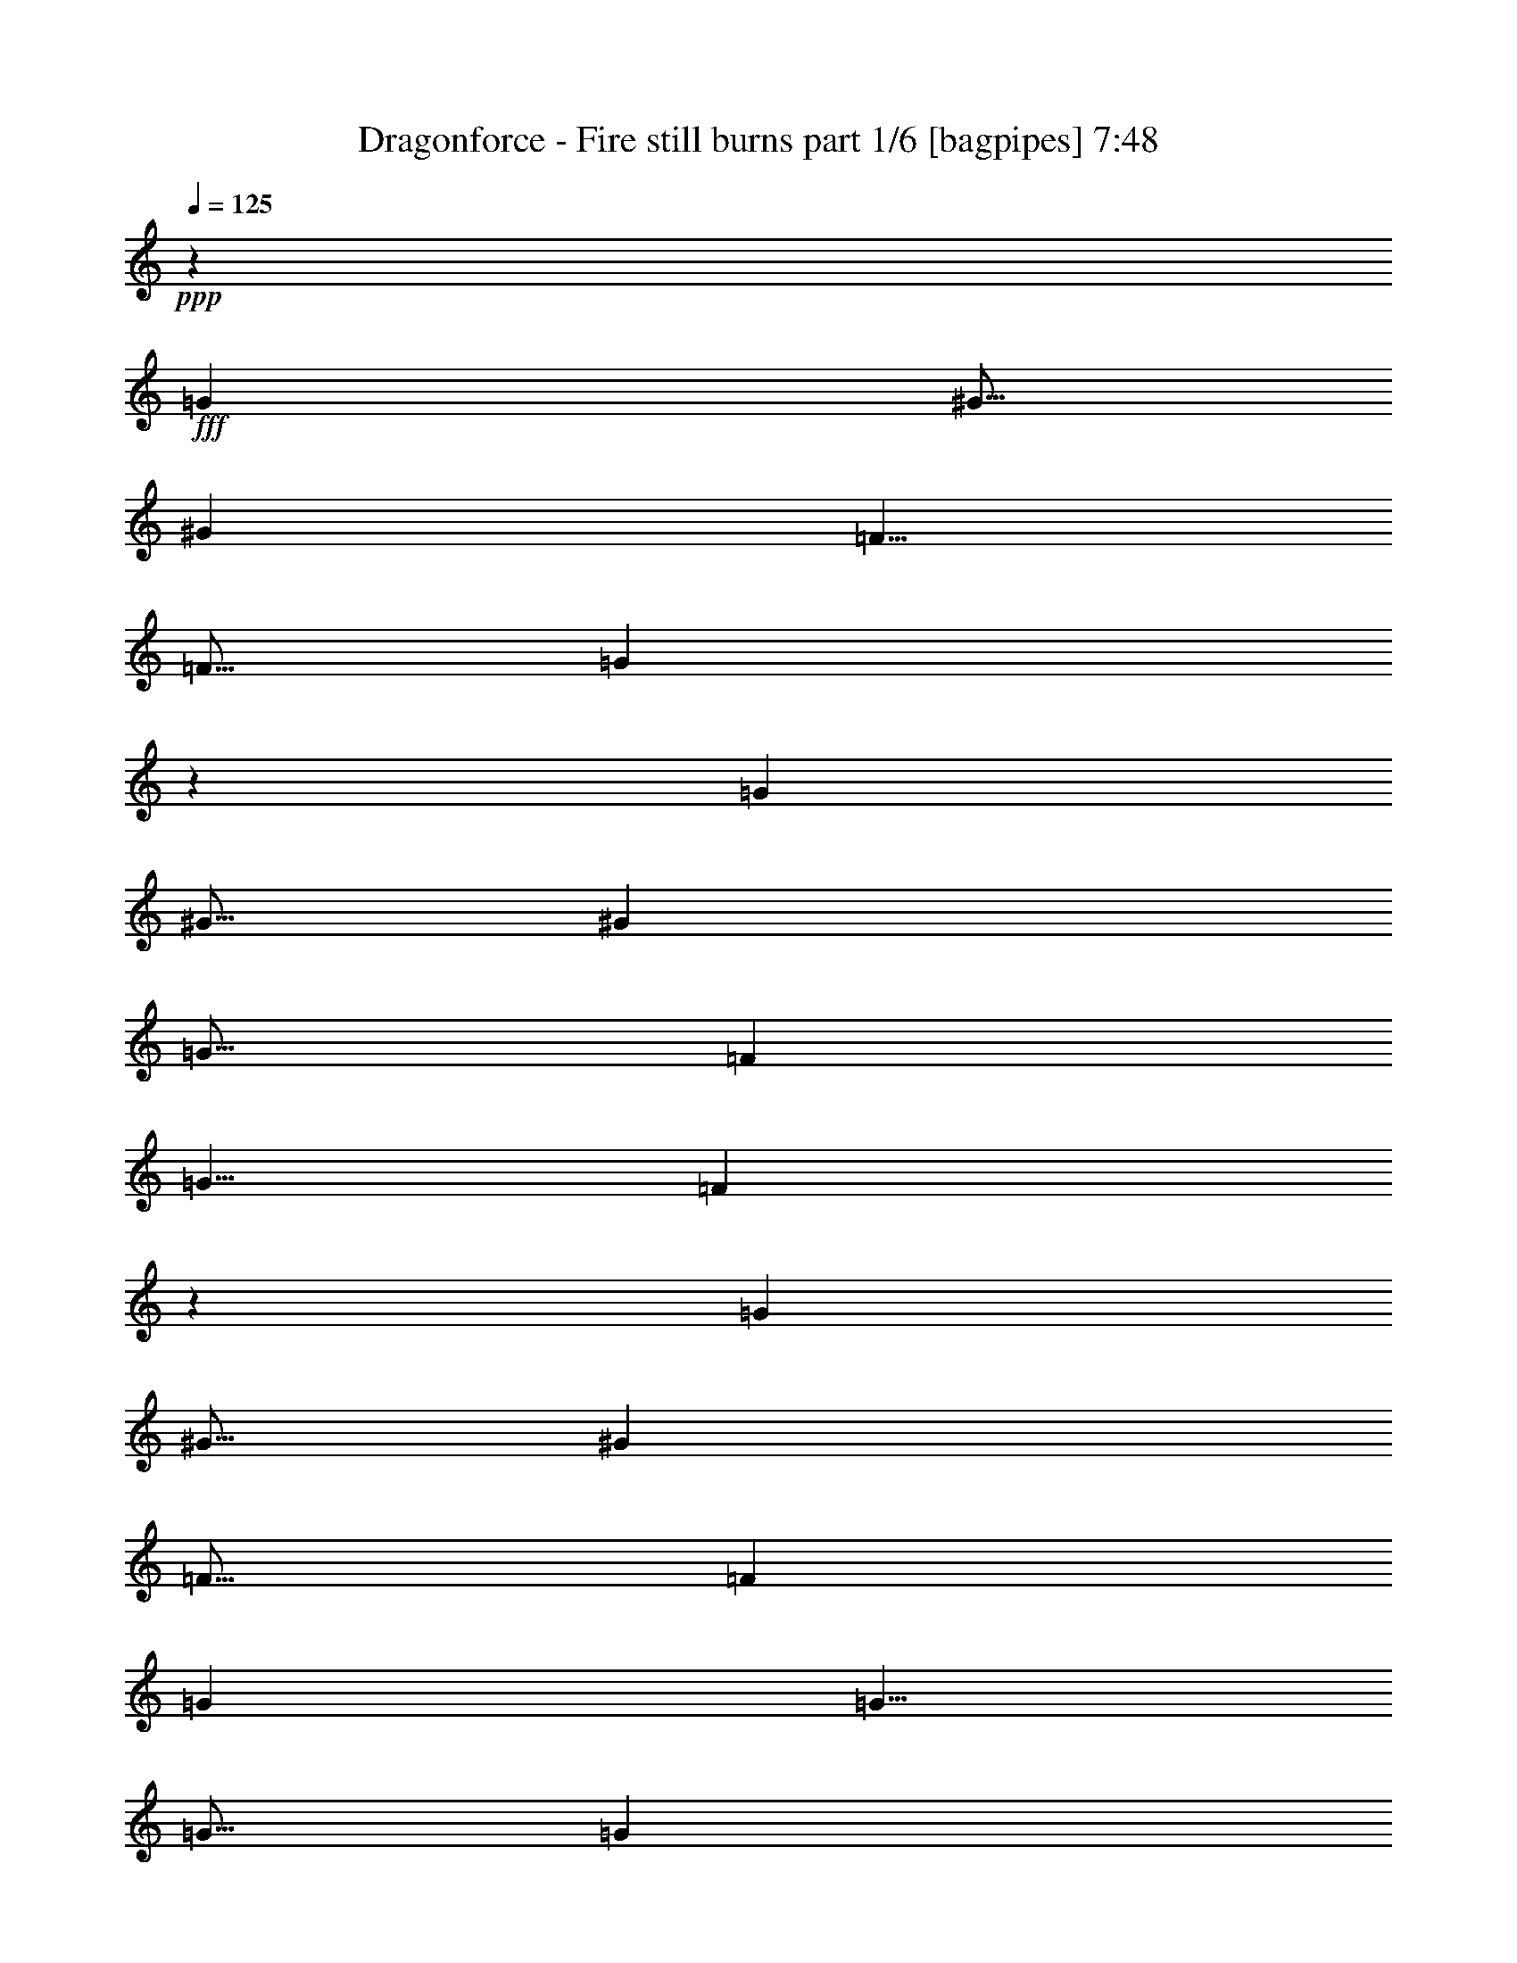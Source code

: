 % Produced with Bruzo's Transcoding Environment
% Transcribed by  Bruzo

X:1
T:  Dragonforce - Fire still burns part 1/6 [bagpipes] 7:48
Z: Transcribed with BruTE 64
L: 1/4
Q: 125
K: C
+ppp+
z5001/8000
+fff+
[=G7501/8000]
[^G5/16]
[^G7501/8000]
[=F5/8]
[=F5/16]
[=G9997/8000]
z30007/8000
[=G7501/8000]
[^G5/16]
[^G7501/8000]
[=G15/16]
[=F5001/8000]
[=G5/8]
[=F499/800]
z17507/4000
[=G7501/8000]
[^G5/16]
[^G7501/8000]
[=F15/16]
[=F2501/8000]
[=G10001/8000]
[=G5/8]
[=G5/16]
[=G5001/8000]
[=G5/8]
[=G2501/8000]
[=G12501/8000]
[^G10001/8000]
[=G2489/4000]
z8
z8
z8
z8
z8
z7011/1600
[=F5001/8000]
[=G5/8]
[^A10001/8000]
[=c10001/8000]
[=c5001/8000]
[^A5/8]
[=G5001/8000]
[=G5/8]
[=F5001/8000]
[^D5/8]
[=G9939/8000]
z10063/8000
[=C5/8]
[^D5001/8000]
[=F5/8]
[=F10001/8000]
[^D5001/8000]
[=F5/8]
[=G5001/8000]
[^D5/8]
[=C12433/8000]
z2257/800
[=F5001/8000]
[=G5/8]
[^A10001/8000]
[=c10001/8000]
[=c5001/8000]
[^A5/8]
[=G5001/8000]
[=G5/8]
[=F5001/8000]
[^D5/8]
[=G2481/2000]
z5039/4000
[=C5/8]
[^D5001/8000]
[=F5/8]
[=F10001/8000]
[^D5001/8000]
[=F5/8]
[=G5001/8000]
[^D5/8]
[=C6209/4000]
z8
z8
z54601/8000
[=F5/8]
[=G5001/8000]
[^A5/4]
[=c10001/8000]
[=c5001/8000]
[^A5/8]
[=G5001/8000]
[=G5/8]
[=F5001/8000]
[^D5/8]
[=G4947/4000]
z2527/2000
[=C5001/8000]
[^D5/8]
[=F5001/8000]
[=F5/4]
[^D5001/8000]
[=F5/8]
[=G5001/8000]
[^D5/8]
[=C3097/2000]
z2827/1000
[=F5/8]
[=G5001/8000]
[^A10001/8000]
[=c5/4]
[=c5001/8000]
[^A5/8]
[=G5001/8000]
[=G5/8]
[=F5001/8000]
[^D5/8]
[=G9879/8000]
z10123/8000
[=C5001/8000]
[^D5/8]
[=F5001/8000]
[=F41/32]
[^D5001/8000]
[=F5/8]
[=G5001/8000]
[^D5/8]
[=C12623/8000]
z22381/8000
[=C10001/8000]
[^D5/8]
[=D5001/8000]
[^A,5/4]
[^D5001/8000]
[=D5/8]
[^D5001/8000]
[^D5/8]
[^D5001/8000]
[=D5/8]
[=C10001/8000]
[^D5001/8000]
[=D5/8]
[=C10001/8000]
[^D5001/8000]
[=D5/8]
[^A,10001/8000]
[^D5/8]
[=D5001/8000]
[^D10001/8000]
[=F5/8]
[=F5001/8000]
[=F10001/4000]
[^A10001/8000]
[=G5/8]
[^G5001/8000]
[=G10001/8000]
[^D5/8]
[^D5/8]
[=F10001/8000]
[=G10001/8000]
[=F10001/4000]
[=G5001/8000]
[=G5/8]
[=G10001/8000]
[^D10001/8000]
[=F5001/8000]
[=G5/8]
[^G10001/8000]
[=G10001/8000]
[=F10001/4000]
[^A5/8]
[^A5001/8000]
[=G10001/8000]
[^G10001/8000]
[=G10001/8000]
[^D5/4]
[=F10001/8000]
[=F10001/8000]
[=G10001/8000]
[=F5001/8000]
[=G5/8]
[^A5001/8000]
[^G5/8]
[=G10001/8000]
[^D10001/8000]
[=F10001/2000]
[=F5/8]
[^D5001/8000]
[=F5/8]
[=G5001/8000]
[=C10001/4000]
[=c20001/8000]
[=d10001/8000]
[=c5001/8000]
[=B5/8]
[=G20067/8000]
z19937/8000
[=A5001/8000]
[=A5/8]
[=A5/8]
[=G5001/8000]
[=A10001/8000]
[=E10001/8000]
[=G10001/8000]
[=E10001/8000]
[=D10001/4000]
[=A5/8]
[=B5001/8000]
[=c5/8]
[=B5/8]
[=A5001/8000]
[=G5/8]
[=G5001/8000]
[=G5/8]
[=E5001/8000]
[=E5/8]
[=D10001/8000]
[=C5001/8000]
[=D5/8]
[=E10001/8000]
[=C5001/8000]
[=D5/8]
[=E5001/8000]
[=F5/8]
[=F5/8]
[=E5001/8000]
[=C10001/8000]
[=E10001/4000]
[=A10001/8000]
[^G10001/8000]
[=c5/8]
[=c5001/8000]
[=c5/8]
[=B5001/8000]
[=c5/8]
[=c5/16]
[=c5001/8000]
[=c5/8]
[=c5/16]
[=B20037/8000]
z19967/8000
[=c5001/8000]
[=c5/8]
[=c5001/8000]
[=B5/8]
[=c5/8]
[=c2501/8000]
[=c5/8]
[=c5001/8000]
[=c5/16]
[=B20029/8000]
z799/320
[=A5/8]
[=G5001/8000]
[=F5/8]
[=E5001/8000]
[=C5/4]
[=D5001/8000]
[=D5/8]
[=D10001/8000]
[=C10001/8000]
[=E10001/4000]
[=A5001/8000]
[=G5/8]
[=F5001/8000]
[=E5/8]
[=C10001/8000]
[=D5/8]
[=D1003/1600]
z9987/8000
[=C10001/8000]
[=c10001/8000]
[=B10001/8000]
[=A2001/800]
z8
z8
z8
z8
z8
z60027/8000
[=F5001/8000]
[=G5/8]
[^A10001/8000]
[=c10001/8000]
[=c5001/8000]
[^A5/8]
[=G5001/8000]
[=G5/8]
[=F5/8]
[^D5001/8000]
[=G9967/8000]
z2007/1600
[=C5/8]
[^D5001/8000]
[=F5/8]
[=F10001/8000]
[^D5001/8000]
[=F5/8]
[=G5001/8000]
[^D5/8]
[=C12461/8000]
z11271/4000
[=F5001/8000]
[=G5/8]
[^A10001/8000]
[=c10001/8000]
[=c5001/8000]
[^A5/8]
[=G5001/8000]
[=G5/8]
[=F5001/8000]
[^D5/8]
[=G311/250]
z201/160
[=C5/8]
[^D5001/8000]
[=F5/8]
[=F10001/8000]
[^D5001/8000]
[=F5/8]
[=G5001/8000]
[^D5/8]
[=C6223/4000]
z22557/8000
[=C10001/8000]
[^D5001/8000]
[=D5/8]
[^A,10001/8000]
[^D5001/8000]
[=D5/8]
[^D5001/8000]
[^D5/8]
[^D5001/8000]
[=D5/8]
[=C10001/8000]
[^D5/8]
[=D5001/8000]
[=C10001/8000]
[^D5/8]
[=D5001/8000]
[^A,10001/8000]
[^D5/8]
[=D5001/8000]
[^D10001/8000]
[=F5/8]
[=F5001/8000]
[=F20001/8000]
[^A10001/8000]
[=G5001/8000]
[^G5/8]
[=G10001/8000]
[^D5001/8000]
[^D5/8]
[=F10001/8000]
[=G10001/8000]
[=F10001/4000]
[=G5/8]
[=G5001/8000]
[=G10001/8000]
[^D10001/8000]
[=F5/8]
[=G5001/8000]
[^G10001/8000]
[=G10001/8000]
[=F20001/8000]
[^A5001/8000]
[^A5/8]
[=G10001/8000]
[^G10001/8000]
[=G10001/8000]
[^D10001/8000]
[=F10001/8000]
[=F10001/8000]
[=G10001/8000]
[=F5/8]
[=G5001/8000]
[^A5/8]
[^G5001/8000]
[=G10001/8000]
[^D10001/8000]
[=F40003/8000]
[=F5001/8000]
[^D5/8]
[=F5001/8000]
[=G5/8]
[=C10001/4000]
[=c10001/4000]
[=d10001/8000]
[=c5001/8000]
[=B5/8]
[=G1989/800]
z10057/4000
[=A5/8]
[=A5001/8000]
[=A5/8]
[=G5001/8000]
[=A10001/8000]
[=E10001/8000]
[=G5/4]
[=E10001/8000]
[=D10001/4000]
[=A5001/8000]
[=B5/8]
[=c5001/8000]
[=B5/8]
[=A5001/8000]
[=G5/8]
[=G5001/8000]
[=G21/32]
[=E5001/8000]
[=E5/8]
[=D10001/8000]
[=C5/8]
[=D5001/8000]
[=E10001/8000]
[=C5/8]
[=D5001/8000]
[=E5/8]
[=F5001/8000]
[=F5/8]
[=E5001/8000]
[=C10001/8000]
[=E20001/8000]
[=A10001/8000]
[^G10001/8000]
[=c5001/8000]
[=c5/8]
[=c5001/8000]
[=B5/8]
[=c5001/8000]
[=c5/16]
[=c5/8]
[=c5001/8000]
[=c5/16]
[=B2011/800]
z9947/4000
[=c5/8]
[=c5001/8000]
[=c5/8]
[=B5001/8000]
[=c5/8]
[=c5/16]
[=c5001/8000]
[=c5/8]
[=c2501/8000]
[=B10051/4000]
z19901/8000
[=A5001/8000]
[=G5/8]
[=F5001/8000]
[=E5/8]
[=C10001/8000]
[=D5001/8000]
[=D5/8]
[=D10001/8000]
[=C10001/8000]
[=E10001/4000]
[=A5/8]
[=G5001/8000]
[=F5/8]
[=E5001/8000]
[=C10001/8000]
[=D5/8]
[=D159/250]
z4957/4000
[=C10001/8000]
[=c5/4]
[=B10001/8000]
[=A5021/2000]
z8
z4491/1000
[=C5/2-]
[=C5/8-=c5/8]
[=C5/4-=c5/4]
[=C5003/8000=B5003/8000-]
[=D5001/8000=B5001/8000]
[=E5/8=G5/8-]
[=D5/8-=G5/8]
[=D5001/8000=A5001/8000-]
[=C5/8-=A5/8]
[=C15/8-=A15/8]
[=C10001/4000=E10001/4000-]
[=E5/8-=B5/8]
[=E5/4-=B5/4]
[=E1251/2000=c1251/2000]
[=G7501/8000=d7501/8000-]
[=A5/16-=d5/16]
[=A5/16=e5/16-]
[=G5/16-=e5/16]
[=G5001/8000=d5001/8000-]
[=E5/8-=d5/8]
[=E5001/8000=c5001/8000]
[=D10001/8000=B10001/8000]
[=C5/2-]
[=C5/8-=c5/8]
[=C5/4-=c5/4]
[=C5003/8000-=B5003/8000]
[=C10001/8000-=G10001/8000=A10001/8000]
[=C10001/8000-=G10001/8000=A10001/8000]
[=C5001/8000-=E5001/8000=B5001/8000-]
[=C5/8-=D5/8-=B5/8]
[=C4997/4000-=D4997/4000=c4997/4000]
[=C5/4-=E5/4-=d5/4]
[=C10007/8000=E10007/8000-=e10007/8000]
[=E5/4-=d5/4]
[=E5/8-=c5/8]
[=E1251/2000=e1251/2000]
[=F10001/8000=d10001/8000]
[=D5/8=c5/8-]
[=F5001/8000=c5001/8000]
[=D5/8=B5/8-]
[=F5001/8000=B5001/8000-]
[=C10001/8000=B10001/8000]
[=C5/2-]
[=C5/8-=c5/8]
[=C5/4-=c5/4]
[=C1251/2000=B1251/2000-]
[=D5/8=B5/8]
[=E5/8=G5/8-]
[=D5/8-=G5/8]
[=D5001/8000=A5001/8000-]
[=C5/8-=A5/8]
[=C15/8-=A15/8]
[=C10001/4000=E10001/4000-]
[=E5/8-=B5/8]
[=E5/4-=B5/4]
[=E1251/2000=c1251/2000]
[=G7501/8000=d7501/8000-]
[=A5/16-=d5/16]
[=A5/16=e5/16-]
[=G5/16-=e5/16]
[=G5001/8000=d5001/8000-]
[=E5/8-=d5/8]
[=E5001/8000=c5001/8000]
[=D10001/8000=B10001/8000]
[=C5/2-]
[=C5/8-=c5/8]
[=C5/4-=c5/4]
[=C1251/2000-=B1251/2000]
[=C10001/8000-=G10001/8000=A10001/8000]
[=C5/4-=G5/4=A5/4]
[=C5001/8000-=E5001/8000=B5001/8000-]
[=C5/8-=D5/8-=B5/8]
[=C4997/4000-=D4997/4000=c4997/4000]
[=C5/4-=E5/4-=d5/4]
[=C10007/8000=E10007/8000-=e10007/8000]
[=E5/4-=d5/4]
[=E5/8-=c5/8]
[=E1251/2000=e1251/2000]
[=F10001/8000=d10001/8000]
[=D5001/8000=c5001/8000-]
[=F5/8=c5/8]
[=D5/8=B5/8-]
[=F5001/8000=B5001/8000-]
[=C10013/8000=B10013/8000]
z8
z8
z8
z8
z8
z8
z8
z8
z8
z8
z8
z8
z8
z8
z8
z8
z8
z8
z8
z8
z8
z18059/4000
[=D15/16]
[=C7501/8000]
[=D5/8]
[=G,10001/4000]
[^A,7501/8000]
[=A,7501/8000]
[^A,5/8]
[=F5063/2000]
[^A,7501/8000]
[=A,7501/8000]
[^A,5/8]
[=F7501/8000]
[^D15/16]
[=D5001/8000]
[=D5/8]
[=C7501/8000]
[^A,7501/8000]
[=C10001/4000]
[=E15/16]
[=D7501/8000]
[=E5/8]
[=A,10001/4000]
[=C7501/8000]
[=B,7501/8000]
[=C5/8]
[=G10001/4000]
[=C7501/8000]
[=B,7501/8000]
[=C5/8]
[=G7501/8000]
[=F15/16]
[=E5001/8000]
[=E5/8]
[=D7501/8000]
[=C7501/8000]
[=D2513/1000]
z59903/8000
[=C10001/4000]
[=c10001/4000]
[=d10001/8000]
[=c5/8]
[=B5001/8000]
[=G20091/8000]
z19913/8000
[=A5/8]
[=A5001/8000]
[=A5/8]
[=G5001/8000]
[=A10001/8000]
[=E5/4]
[=G10001/8000]
[=E10001/8000]
[=D10001/4000]
[=A5001/8000]
[=B5/8]
[=c5001/8000]
[=B5/8]
[=A5001/8000]
[=G5/8]
[=G5001/8000]
[=G5/8]
[=E5/8]
[=E5001/8000]
[=D10001/8000]
[=C5/8]
[=D5001/8000]
[=E10001/8000]
[=C5/8]
[=D5001/8000]
[=E5/8]
[=F5001/8000]
[=F5/8]
[=E5001/8000]
[=C5/4]
[=E10001/4000]
[=A10001/8000]
[^G10001/8000]
[=c5001/8000]
[=c5/8]
[=c5001/8000]
[=B5/8]
[=c5001/8000]
[=c5/16]
[=c5/8]
[=c5001/8000]
[=c5/16]
[=B20061/8000]
z19943/8000
[=c5/8]
[=c5001/8000]
[=c5/8]
[=B5001/8000]
[=c5/8]
[=c5/16]
[=c5001/8000]
[=c5/8]
[=c2501/8000]
[=B20053/8000]
z399/160
[=A5001/8000]
[=G5/8]
[=F5001/8000]
[=E5/8]
[=C10001/8000]
[=D5001/8000]
[=D5/8]
[=D10001/8000]
[=C10001/8000]
[=E10001/4000]
[=A5/8]
[=G5001/8000]
[=F5/8]
[=E5001/8000]
[=C10001/8000]
[=D5/8]
[=D5039/8000]
z9963/8000
[=C5/4]
[=c10001/8000]
[=B10001/8000]
[=A4007/1600]
z8
z8
z8
z43/8

X:2
T:  Dragonforce - Fire still burns part 2/6 [flute] 7:48
Z: Transcribed with BruTE 64
L: 1/4
Q: 125
K: C
+ppp+
z8
z8
z8
z8
z361/320
[=C8-^D8-=G8-]
[=C2001/1000^D2001/1000=G2001/1000]
[=D10001/2000=F10001/2000^A10001/2000]
[=C8-^D8-=G8-]
[=C16007/8000^D16007/8000=G16007/8000]
[=D10001/2000=G10001/2000^A10001/2000]
[=D10001/2000=F10001/2000^A10001/2000]
[=C10001/4000^D10001/4000^G10001/4000]
[=D9973/4000=F9973/4000^A9973/4000]
z8
z8
z8
z8
z11021/2000
[=C5/2^D5/2-=G5/2-]
[=C8-^D8-=G8-]
[=C56013/8000^D56013/8000=G56013/8000]
[=C35003/8000^D35003/8000^G35003/8000]
[=C8-^D8-=G8-]
[=C1313/500^D1313/500=G1313/500]
[=D10001/2000=F10001/2000^A10001/2000]
[=C8-^D8-=G8-]
[=C56011/8000^D56011/8000=G56011/8000]
[=D35253/8000=F35253/8000^A35253/8000]
[=C5001/8000=E5001/8000=G5001/8000]
[=C30003/4000^D30003/4000=G30003/4000]
[=D20001/8000=F20001/8000^A20001/8000]
[=C10001/4000^D10001/4000^G10001/4000]
[=C10001/2000^D10001/2000=G10001/2000]
[=D10001/4000=F10001/4000^A10001/4000]
[=C10001/4000^D10001/4000=G10001/4000]
[=D10001/4000=F10001/4000^A10001/4000]
[^D40003/8000=G40003/8000^A40003/8000]
[=D10001/2000=F10001/2000^A10001/2000]
[=C10001/4000^D10001/4000=G10001/4000]
[=C10001/4000^D10001/4000^G10001/4000]
[^D10001/4000=G10001/4000^A10001/4000]
[=D10001/4000=F10001/4000^A10001/4000]
[=C10001/4000^D10001/4000^G10001/4000]
[^D10001/4000=G10001/4000^A10001/4000]
[=D8017/1600=F8017/1600^A8017/1600]
z19961/4000
[=D30039/4000=F30039/4000^A30039/4000]
z1993/800
[=C40003/8000=F40003/8000=A40003/8000]
[=D10001/2000=G10001/2000=B10001/2000]
[=C10001/2000=F10001/2000=A10001/2000]
[=C10001/4000=E10001/4000=A10001/4000]
[=D10001/4000=G10001/4000=B10001/4000]
[=C40003/8000=F40003/8000=A40003/8000]
[=C10001/2000=E10001/2000=G10001/2000]
[=D10001/2000=F10001/2000=A10001/2000]
[=E10001/2000^G10001/2000=B10001/2000]
[=C40003/8000=F40003/8000=A40003/8000]
[=C10001/4000=E10001/4000=A10001/4000]
[=D10001/4000=G10001/4000=B10001/4000]
[=C10001/2000=F10001/2000=A10001/2000]
[=C10001/4000=E10001/4000=A10001/4000]
[=D10001/4000=G10001/4000=B10001/4000]
[=C10001/4000=F10001/4000=A10001/4000]
[=C20001/8000=E20001/8000=A20001/8000]
[=D10001/4000=G10001/4000=B10001/4000]
[=C10001/4000=E10001/4000=A10001/4000]
[=E10001/4000=G10001/4000=B10001/4000]
[=C10001/4000=F10001/4000=A10001/4000]
[=D10001/2000=G10001/2000=B10001/2000]
[=C10001/4000=E10001/4000=A10001/4000]
[=C20001/8000=F20001/8000=A20001/8000]
[=D10001/4000=G10001/4000=B10001/4000]
[=C10001/2000=E10001/2000=A10001/2000]
[=C10001/4000=E10001/4000=G10001/4000]
[=C10001/4000=F10001/4000=A10001/4000]
[=D10001/4000=G10001/4000=B10001/4000]
[=C10001/4000=E10001/4000=A10001/4000]
[=C12501/4000=E12501/4000=G12501/4000]
[=C15001/8000=F15001/8000=A15001/8000]
[=D10001/4000=G10001/4000=B10001/4000]
[=C10001/4000=E10001/4000=A10001/4000]
[=C10001/4000=E10001/4000=G10001/4000]
[=D10001/4000=G10001/4000=B10001/4000]
[=C12501/4000=E12501/4000=A12501/4000]
[=C7501/4000^D7501/4000=G7501/4000]
[=C10001/8000=E10001/8000=G10001/8000]
[=D5/4=G5/4-=B5/4]
[=G10001/4000]
[^A799/320]
z8
z8
z16021/4000
[=C8-^D8-=G8-]
[=C2001/1000^D2001/1000=G2001/1000]
[=D10001/2000=F10001/2000^A10001/2000]
[=C12001/1600^D12001/1600=G12001/1600]
[=D10001/4000=F10001/4000^A10001/4000]
[=C12501/4000^D12501/4000^G12501/4000]
[=C8751/2000^D8751/2000=G8751/2000]
[=D10001/4000=F10001/4000^A10001/4000]
[=C10001/4000^D10001/4000=G10001/4000]
[=D20001/8000=F20001/8000^A20001/8000]
[^D10001/2000=G10001/2000^A10001/2000]
[=D10001/2000=F10001/2000^A10001/2000]
[=C10001/4000^D10001/4000=G10001/4000]
[=C10001/4000^D10001/4000^G10001/4000]
[^D10001/4000=G10001/4000^A10001/4000]
[=D20001/8000=F20001/8000^A20001/8000]
[=C10001/4000^D10001/4000^G10001/4000]
[^D10001/4000=G10001/4000^A10001/4000]
[=D11251/2000=F11251/2000^A11251/2000]
[^D2981/1600=G2981/1600^A2981/1600]
z20099/8000
[=D12001/1600=F12001/1600^A12001/1600]
[=C10001/4000=E10001/4000=G10001/4000]
[=C10001/2000=F10001/2000=A10001/2000]
[=D10001/2000=G10001/2000=B10001/2000]
[=C10001/2000=F10001/2000=A10001/2000]
[=C20001/8000=E20001/8000=A20001/8000]
[=D10001/4000=G10001/4000=B10001/4000]
[=C20127/4000=F20127/4000=A20127/4000]
[=C10001/2000=E10001/2000=G10001/2000]
[=D10001/2000=F10001/2000=A10001/2000]
[=E40003/8000^G40003/8000=B40003/8000]
[=C10001/2000=F10001/2000=A10001/2000]
[=C10001/4000=E10001/4000=A10001/4000]
[=D10001/4000=G10001/4000=B10001/4000]
[=C10001/2000=F10001/2000=A10001/2000]
[=C20001/8000=E20001/8000=A20001/8000]
[=D10001/4000=G10001/4000=B10001/4000]
[=C10001/4000=F10001/4000=A10001/4000]
[=C10001/4000=E10001/4000=A10001/4000]
[=D10001/4000=G10001/4000=B10001/4000]
[=C10001/4000=E10001/4000=A10001/4000]
[=E10001/4000=G10001/4000=B10001/4000]
[=C10001/4000=F10001/4000=A10001/4000]
[=D20087/8000=G20087/8000=B20087/8000]
z1983/1600
[=D10001/8000=G10001/8000=B10001/8000]
[=C12521/2000=E12521/2000=A12521/2000]
z8
z741/1000
[=C8-=E8-=A8-]
[=C16007/8000=E16007/8000=A16007/8000]
[=D8-=G8-=B8-]
[=D2001/1000=G2001/1000=B2001/1000]
[=C8-=E8-=A8-]
[=C16007/8000=E16007/8000=A16007/8000]
[=D8-=G8-=B8-]
[=D2001/1000=G2001/1000=B2001/1000]
[=C8-=E8-=A8-]
[=C16007/8000=E16007/8000=A16007/8000]
[=D8-=G8-=B8-]
[=D2001/1000=G2001/1000=B2001/1000]
[=C8-=E8-=A8-]
[=C16007/8000=E16007/8000=A16007/8000]
[=D8-=G8-=B8-]
[=D2001/1000=G2001/1000=B2001/1000]
[=E10001/8000=G10001/8000=B10001/8000]
[=E30003/8000^G30003/8000=B30003/8000]
[=C35003/8000=E35003/8000=A35003/8000]
[=D10001/8000=G10001/8000=B10001/8000]
[=C13751/2000=E13751/2000=A13751/2000]
z20003/8000
[=E8-=G8-=B8-]
[=E15997/8000=G15997/8000=B15997/8000]
z5003/2000
[=C8-=E8-=A8-]
[=C2001/1000=E2001/1000=A2001/1000]
[=D10001/2000=G10001/2000=B10001/2000]
[=C8-=E8-=A8-]
[=C56011/8000=E56011/8000=A56011/8000]
[=D10001/2000=G10001/2000=B10001/2000]
[=C40003/8000=E40003/8000=A40003/8000]
[=C10001/4000=F10001/4000^G10001/4000]
[^D10001/4000=G10001/4000^A10001/4000]
[^C10001/4000=F10001/4000^G10001/4000]
[=C10001/2000=F10001/2000^G10001/2000]
[^D10001/4000=G10001/4000^A10001/4000]
[=C10001/4000=F10001/4000^G10001/4000]
[^D20001/8000=G20001/8000^A20001/8000]
[=D10001/2000=F10001/2000^A10001/2000]
[=C10001/2000=F10001/2000^G10001/2000]
[^D10001/2000=G10001/2000^A10001/2000]
[=C35003/8000=F35003/8000^G35003/8000]
[^C5/8=F5/8^A5/8]
[=D10001/2000=F10001/2000^A10001/2000]
[=C10001/2000^D10001/2000^G10001/2000]
[^C10001/2000=F10001/2000^G10001/2000]
[^D12001/1600=G12001/1600^A12001/1600]
[=C10001/4000=F10001/4000=A10001/4000]
[=D10001/4000=F10001/4000^A10001/4000]
[=D10001/4000=G10001/4000^A10001/4000]
[^D10001/4000=G10001/4000^A10001/4000]
[=C12501/4000=F12501/4000=A12501/4000]
[=D8751/2000=F8751/2000^A8751/2000]
[^D20001/8000=G20001/8000^A20001/8000]
[=C25003/8000=F25003/8000=A25003/8000]
[=D15001/8000=F15001/8000^A15001/8000]
[=D10001/4000=G10001/4000^A10001/4000]
[^D10001/2000=G10001/2000^A10001/2000]
[=C10001/2000=F10001/2000=A10001/2000]
[=D40003/8000=G40003/8000^A40003/8000]
[^D20127/4000=G20127/4000^A20127/4000]
[=D10001/4000=G10001/4000^A10001/4000]
[^D10001/4000=G10001/4000^A10001/4000]
[=D10001/4000=F10001/4000^A10001/4000]
[=C10001/4000=F10001/4000=A10001/4000]
[=C40003/8000=E40003/8000=A40003/8000]
[=C10001/2000=F10001/2000=A10001/2000]
[=C10001/4000=E10001/4000=A10001/4000]
[=C10001/4000=F10001/4000=A10001/4000]
[=C10001/4000=E10001/4000=G10001/4000]
[=D2513/1000=G2513/1000=B2513/1000]
z8
z3181/1600
[=C10001/2000=F10001/2000=A10001/2000]
[=D10001/2000=G10001/2000=B10001/2000]
[=C40003/8000=F40003/8000=A40003/8000]
[=C10001/4000=E10001/4000=A10001/4000]
[=D10001/4000=G10001/4000=B10001/4000]
[=C10001/2000=F10001/2000=A10001/2000]
[=C10001/2000=E10001/2000=G10001/2000]
[=D40003/8000=F40003/8000=A40003/8000]
[=D10001/4000=E10001/4000^G10001/4000=B10001/4000]
[=E10001/4000^G10001/4000=B10001/4000]
[=C10001/2000=F10001/2000=A10001/2000]
[=C10001/4000=E10001/4000=A10001/4000]
[=D10001/4000=G10001/4000=B10001/4000]
[=C10001/2000=F10001/2000=A10001/2000]
[=C20001/8000=E20001/8000=A20001/8000]
[=D10001/4000=G10001/4000=B10001/4000]
[=C10001/4000=F10001/4000=A10001/4000]
[=C10001/4000=E10001/4000=A10001/4000]
[=D10001/4000=G10001/4000=B10001/4000]
[=C10001/4000=E10001/4000=A10001/4000]
[=E10001/4000=G10001/4000=B10001/4000]
[=C10001/4000=F10001/4000=A10001/4000]
[=D15001/8000=G15001/8000=B15001/8000]
[=D5037/8000=G5037/8000]
z8
z8
z8
z8
z19/8

X:3
T:  Dragonforce - Fire still burns part 3/6 [horn] 7:48
Z: Transcribed with BruTE 64
L: 1/4
Q: 125
K: C
+ppp+
z5001/8000
+mp+
[=C4999/8000=G4999/8000]
z6251/2000
[=C,30003/8000=G,30003/8000]
[=C5/16]
[=C5/16]
[=C4993/8000=G4993/8000]
z20009/8000
[^A,5001/8000=F5001/8000]
[=C5/8=G5/8]
[^A,1999/800=F1999/800]
z7507/4000
[=C/8]
z3/16
[=C/8]
z3/16
[=C10001/2000=G10001/2000]
[=C2491/4000=G2491/4000]
z751/400
[=C249/400=G249/400]
z10021/8000
[=C/8]
z3/16
[=C/8]
z1501/8000
[=C2489/4000=G2489/4000]
z1401/320
[=C2501/8000=G2501/8000]
[=C11/64]
[=C9/64]
[=C11/64]
[=C9/64]
[=C11/64]
[=C9/64]
[=C11/64]
[=C563/4000]
[=C11/64]
[=C9/64]
[=C11/64]
[=C9/64]
[=C11/64]
[=C9/64]
[=C11/64]
[=C9/64]
[=C43/250]
[=C9/64]
[=C11/64]
[=C9/64]
[=C11/64]
[=C9/64]
[=C11/64]
[=C9/64]
[=C43/250]
[=C9/64]
[=C11/64]
[=C9/64]
[=C11/64]
[=C9/64]
[=C5/16=G5/16]
[=C11/64]
[=C563/4000]
[=C11/64]
[=C9/64]
[=C11/64]
[=C9/64]
[=C11/64]
[=C9/64]
[=C11/64]
[=C563/4000]
[=C11/64]
[=C9/64]
[=C11/64]
[=C9/64]
[=C11/64]
[=C9/64]
[=C11/64]
[=C9/64]
[=C43/250]
[=C9/64]
[=C11/64]
[=C9/64]
[=C11/64]
[=C9/64]
[=C11/64]
[=C9/64]
[=C43/250]
[=C9/64]
[=C11/64]
[=C9/64]
[^A,5/16=F5/16]
[^A,11/64]
[^A,9/64]
[^A,11/64]
[^A,563/4000]
[^A,11/64]
[^A,9/64]
[^A,11/64]
[^A,9/64]
[^A,11/64]
[^A,9/64]
[^A,11/64]
[^A,563/4000]
[^A,11/64]
[^A,9/64]
[^A,11/64]
[^A,9/64]
[^A,11/64]
[^A,9/64]
[^A,11/64]
[^A,9/64]
[^A,43/250]
[^A,9/64]
[^A,11/64]
[^A,9/64]
[^A,11/64]
[^A,9/64]
[^A,11/64]
[^A,9/64]
[^A,43/250]
[^A,9/64]
[=C40003/8000=G40003/8000]
[=C2501/8000=G2501/8000]
[=C11/64]
[=C9/64]
[=C11/64]
[=C9/64]
[=C11/64]
[=C9/64]
[=C11/64]
[=C563/4000]
[=C11/64]
[=C9/64]
[=C11/64]
[=C9/64]
[=C11/64]
[=C9/64]
[=C11/64]
[=C563/4000]
[=C11/64]
[=C9/64]
[=C11/64]
[=C9/64]
[=C11/64]
[=C9/64]
[=C11/64]
[=C9/64]
[=C43/250]
[=C9/64]
[=C11/64]
[=C9/64]
[=C11/64]
[=C9/64]
[=G,5/16=D5/16]
[=G,43/250]
[=G,9/64]
[=G,11/64]
[=G,9/64]
[=G,11/64]
[=G,9/64]
[=G,11/64]
[=G,9/64]
[=G,11/64]
[=G,563/4000]
[=G,11/64]
[=G,9/64]
[=G,11/64]
[=G,9/64]
[=G,11/64]
[=G,9/64]
[=G,11/64]
[=G,563/4000]
[=G,11/64]
[=G,9/64]
[=G,11/64]
[=G,9/64]
[=G,11/64]
[=G,9/64]
[=G,11/64]
[=G,9/64]
[=G,43/250]
[=G,9/64]
[=G,11/64]
[=G,9/64]
[^A,5/16=F5/16]
[^A,11/64]
[^A,9/64]
[^A,43/250]
[^A,9/64]
[^A,11/64]
[^A,9/64]
[^A,11/64]
[^A,9/64]
[^A,11/64]
[^A,9/64]
[^A,11/64]
[^A,563/4000]
[^A,11/64]
[^A,9/64]
[^A,11/64]
[^A,9/64]
[^A,11/64]
[^A,9/64]
[^A,11/64]
[^A,563/4000]
[^A,11/64]
[^A,9/64]
[^A,11/64]
[^A,9/64]
[^A,11/64]
[^A,9/64]
[^A,11/64]
[^A,9/64]
[^A,43/250]
[^A,9/64]
[^G,5/16^D5/16]
[^G,11/64]
[^G,9/64]
[^G,11/64]
[^G,9/64]
[^G,43/250]
[^G,9/64]
[^G,11/64]
[^G,9/64]
[^G,11/64]
[^G,9/64]
[^G,11/64]
[^G,9/64]
[^G,11/64]
[^G,563/4000]
[^A,5/16=F5/16]
[^A,11/64]
[^A,9/64]
[^A,11/64]
[^A,9/64]
[^A,11/64]
[^A,563/4000]
[^A,11/64]
[^A,9/64]
[^A,11/64]
[^A,9/64]
[^A,11/64]
[^A,9/64]
[^A,11/64]
[^A,9/64]
[=C989/1600=G989/1600]
z8
z531/4000
[=C5001/8000=G5001/8000]
[^A,4937/8000=F4937/8000]
z60069/8000
[=C2431/8000=G2431/8000]
z2569/8000
[=C5/16=G5/16]
[^A,7501/8000=F7501/8000]
[=C493/800=G493/800]
z8
z5539/4000
[=C5/8=G5/8]
[^A,2461/4000=F2461/4000]
z13771/2000
[=C151/500=G151/500]
z323/1000
[=C151/500=G151/500]
z517/1600
[=C5/16=G5/16]
[^A,7501/8000=F7501/8000]
[=C5/16=G5/16]
[=C11/64]
[=C9/64]
[=C11/64]
[=C9/64]
[=C11/64]
[=C9/64]
[=C43/250]
[=C9/64]
[=C11/64]
[=C9/64]
[=C11/64]
[=C9/64]
[=C11/64]
[=C9/64]
[=C43/250]
[=C9/64]
[=C11/64]
[=C9/64]
[=C11/64]
[=C9/64]
[=C11/64]
[=C9/64]
[=C11/64]
[=C563/4000]
[=C11/64]
[=C9/64]
[=C11/64]
[=C9/64]
[=C11/64]
[=C9/64]
[=C11/64]
[=C563/4000]
[=C11/64]
[=C9/64]
[=C11/64]
[=C9/64]
[=C11/64]
[=C9/64]
[=C11/64]
[=C9/64]
[=C43/250]
[=C9/64]
[=C11/64]
[=C9/64]
[=C11/64]
[=C9/64]
[=C11/64]
[=C9/64]
[=C43/250]
[=C9/64]
[=C11/64]
[=C9/64]
[=C11/64]
[=C9/64]
[=C11/64]
[=C9/64]
[=C11/64]
[=C563/4000]
[=C11/64]
[=C9/64]
[=C11/64]
[=C9/64]
[=C11/64]
[=C9/64]
[=C11/64]
[=C563/4000]
[=C11/64]
[=C9/64]
[=C11/64]
[=C9/64]
[=C11/64]
[=C9/64]
[=C11/64]
[=C9/64]
[=C43/250]
[=C9/64]
[=C11/64]
[=C9/64]
[=C11/64]
[=C9/64]
[=C11/64]
[=C9/64]
[=C43/250]
[=C9/64]
[=C11/64]
[=C9/64]
[=C11/64]
[=C9/64]
[=C11/64]
[=C9/64]
[=C11/64]
[=C563/4000]
[=C11/64]
[=C9/64]
[^G,19903/8000^D19903/8000]
z20101/8000
[=C5/16=G5/16]
[=C11/64]
[=C9/64]
[=C11/64]
[=C9/64]
[=C/8=G/8-]
[=G1501/8000]
[=C11/64]
[=C9/64]
[=C11/64]
[=C9/64]
[=C11/64]
[=C9/64]
[=C11/64]
[=C9/64]
[=C2501/8000=G2501/8000]
[=C11/64]
[=C9/64]
[=C11/64]
[=C9/64]
[=C/8=G/8-]
[=G3/16]
[=C43/250]
[=C9/64]
[=C11/64]
[=C9/64]
[=C11/64]
[=C9/64]
[=C11/64]
[=C9/64]
[=C2501/8000=G2501/8000]
[=C11/64]
[=C9/64]
[=C11/64]
[=C9/64]
[=C11/64]
[=C9/64]
[=C11/64]
[=C563/4000]
[=C11/64]
[=C9/64]
[=C11/64]
[=C9/64]
[=C11/64]
[=C9/64]
[=G5/16]
[=C2501/8000]
[=G5/16]
[=C5/16]
[=G5/16]
[=F2501/8000]
[=G5/16]
[=F5/16]
[^A,5/16=F5/16]
[^A,11/64]
[^A,563/4000]
[^A,11/64]
[^A,9/64]
[=F5/16]
[^A,11/64]
[^A,9/64]
[^A,11/64]
[^A,563/4000]
[=F5/16]
[^A,11/64]
[^A,9/64]
[^A,5/16=F5/16]
[^A,11/64]
[^A,9/64]
[^A,43/250]
[^A,9/64]
[=F5/16]
[^A,11/64]
[^A,9/64]
[^A,11/64]
[^A,9/64]
[=F2501/8000]
[^A,11/64]
[^A,9/64]
[=G5/16]
[=C5/16]
[=G2501/8000]
[=C5/16]
[=G5/16]
[=C5/16]
[=G2501/8000]
[=C5/16]
[^A,15/16=F15/16]
[=C2501/8000]
[^A,5/16]
[^D5/16]
[=C5/16]
[^A,2501/8000]
[=C5/16=G5/16]
[=C11/64]
[=C9/64]
[=C11/64]
[=C9/64]
[=C11/64]
[=C563/4000]
[=C11/64]
[=C9/64]
[=C11/64]
[=C9/64]
[=C11/64]
[=C9/64]
[=C11/64]
[=C563/4000]
[=C5/16=G5/16]
[=C11/64]
[=C9/64]
[=C11/64]
[=C9/64]
[=C3/16=G3/16-]
[=G/8]
[=C43/250]
[=C9/64]
[=C11/64]
[=C9/64]
[=C11/64]
[=C9/64]
[=C11/64]
[=C9/64]
[=C2501/8000=G2501/8000]
[=C11/64]
[=C9/64]
[=C11/64]
[=C9/64]
[=C11/64]
[=C9/64]
[=C11/64]
[=C563/4000]
[=C11/64]
[=C9/64]
[=C11/64]
[=C9/64]
[=C11/64]
[=C9/64]
[=G5/16]
[=C2501/8000]
[=G5/16]
[=C5/16]
[=G5/16]
[=F2501/8000]
[=G5/16]
[=F5/16]
[^A,5/16=F5/16]
[^A,11/64]
[^A,563/4000]
[^A,11/64]
[^A,9/64]
[^A,11/64]
[^A,1001/8000]
z1499/8000
[^A,9/64]
[^A,11/64]
[^A,563/4000]
[^A,11/64]
[^A,9/64]
[^A,11/64]
z11/64
[^A,9/64]
[^A,11/64]
[^A,9/64]
[^A,11/64]
[^A,563/4000]
[^A,/8]
z3/16
[^A,11/64]
[^A,9/64]
[^A,11/64]
[^A,9/64]
[^A,11/64]
[^A,281/2000]
z1377/8000
[^A,9/64]
[^A,11/64]
[=G5/16]
[=C5/16]
[=G2501/8000]
[=C5/16]
[=G5/16]
[=C5/16]
[=G2501/8000]
[=C5/16]
[=G5/16]
[=C5/16]
[=G5/16]
[=C2501/8000]
[=G5/16]
[=F5/16]
[=G5/16]
[=F2501/8000]
[=C5119/8000=G5119/8000]
z14883/8000
[^A,5117/8000=F5117/8000]
z3721/2000
[^G,2501/8000^D2501/8000]
[^G,223/1600]
z277/1600
[^G,223/1600]
z277/1600
[^G,223/1600]
z277/1600
[^G,2501/8000^D2501/8000]
[^G,557/4000]
z693/4000
[^G,557/4000]
z693/4000
[^G,557/4000]
z693/4000
[=C2557/4000=G2557/4000]
z1861/1000
[=C639/1000=G639/1000]
z1489/800
[^A,5001/8000=F5001/8000]
[^A,1109/8000]
z1391/8000
[^A,1109/8000]
z1391/8000
[^A,1109/8000]
z1391/8000
[^A,1109/8000]
z1391/8000
[^A,1109/8000]
z87/500
[^A,277/2000]
z87/500
[=C10001/4000=G10001/4000]
[^A,10001/4000=F10001/4000]
[^G,40003/8000^D40003/8000]
[^A,10001/2000=F10001/2000]
[=C10001/4000=G10001/4000]
[^G,10001/4000^D10001/4000]
[^D10001/4000^A10001/4000]
[^A,10001/4000=F10001/4000]
[^G,10001/4000^D10001/4000]
[^D5/16^A5/16]
[^D1087/8000]
z1413/8000
[^D1087/8000]
z1413/8000
[^D1087/8000]
z707/4000
[^D5/16^A5/16]
[^D543/4000]
z707/4000
[^D543/4000]
z707/4000
[^D543/4000]
z283/1600
[^A,5/16=F5/16]
[^A,217/1600]
z283/1600
[^A,217/1600]
z283/1600
[^A,217/1600]
z283/1600
[^A,2501/8000=F2501/8000]
[^A,271/2000]
z177/1000
[^A,271/2000]
z177/1000
[^A,271/2000]
z177/1000
[^A,2501/8000=F2501/8000]
[^A,1083/8000]
z1417/8000
[^A,1083/8000]
z1417/8000
[^A,1083/8000]
z1417/8000
[^A,2501/8000=F2501/8000]
[^A,541/4000]
z709/4000
[^A,541/4000]
z709/4000
[^A,541/4000]
z709/4000
[^G,2541/4000^D2541/4000]
z17461/4000
[^A,5/8=F5/8]
[^A,539/4000]
z1423/8000
[^A,1077/8000]
z1423/8000
[^A,1077/8000]
z1423/8000
[^A,1077/8000]
z1423/8000
[^A,1077/8000]
z89/500
[^A,269/2000]
z89/500
[^A,269/2000]
z89/500
[^A,269/2000]
z89/500
[^A,269/2000]
z57/320
[^A,43/320]
z57/320
[^A,43/320]
z57/320
[^A,43/320]
z57/320
[^A,43/320]
z713/4000
[^A,537/4000]
z713/4000
[^A,2537/4000=F2537/4000]
z933/500
[=C5/16=G5/16]
[=C317/500=G317/500]
z1243/800
[=F40003/8000=c40003/8000]
[=G,10001/4000=D10001/4000]
[=G,9/64]
[=G,11/64]
[=G,563/4000]
[=G,11/64]
[=D9/64]
[=G,11/64]
[=G,9/64]
[=G,11/64]
[=G,9/64]
[=D11/64]
[=G,9/64]
[=G,43/250]
[=G,9/64]
[=G,11/64]
[=D9/64]
[=G,11/64]
[=F10001/2000=c10001/2000]
[=A,10001/4000=E10001/4000]
[=G,10001/4000=D10001/4000]
[=F40003/8000=c40003/8000]
[=C10001/2000=G10001/2000]
[=D5/16=A5/16]
[=D9/64]
[=D43/250]
[=D9/64]
[=D11/64]
[=D5/16=A5/16]
[=D9/64]
[=D11/64]
[=D9/64]
[=D43/250]
[=D9/64]
[=D11/64]
[=D9/64]
[=D11/64]
[=D5/16=A5/16]
[=D9/64]
[=D11/64]
[=D563/4000]
[=D11/64]
[=D5/16=A5/16]
[=D9/64]
[=D11/64]
[=D9/64]
[=D11/64]
[=D563/4000]
[=D11/64]
[=D9/64]
[=D11/64]
[=E5/16=B5/16]
[=E5/16=B5/16]
[=E2501/8000=B2501/8000]
[=E2543/8000=B2543/8000]
z2457/8000
[=E2543/8000=B2543/8000]
z1229/4000
[=E1271/4000=B1271/4000]
z1229/4000
[=E1271/4000=B1271/4000]
z1229/4000
[=E2501/8000=B2501/8000]
[=E5/16=B5/16]
[=E5/16=B5/16]
[=E5001/8000=B5001/8000]
[=F40003/8000=c40003/8000]
[=A,10001/4000=E10001/4000]
[=G,10001/4000=D10001/4000]
[=F10001/2000=c10001/2000]
[=A,10001/4000=E10001/4000]
[=G,10001/4000=D10001/4000]
[=F10001/4000=c10001/4000]
[=A,20001/8000=E20001/8000]
[=G,10001/4000=D10001/4000]
[=A,10001/4000=E10001/4000]
[=G,5/16=D5/16]
[=G,563/4000]
[=G,11/64]
[=G,9/64]
[=G,11/64]
[=G,9/64]
[=G,11/64]
[=G,9/64]
[=G,11/64]
[=G,9/64]
[=G,43/250]
[=G,9/64]
[=G,11/64]
[=G,9/64]
[=G,11/64]
[=F9/64]
[=F11/64]
[=F9/64]
[=F43/250]
[=F9/64]
[=F11/64]
[=F9/64]
[=F11/64]
[=F9/64]
[=F11/64]
[=F9/64]
[=F11/64]
[=F563/4000]
[=F11/64]
[=F9/64]
[=F11/64]
[=G,1257/4000=D1257/4000]
z1243/4000
[=G,1257/4000=D1257/4000]
z3249/800
[=A,5/16=E5/16]
[=A,9/64]
[=A,11/64]
[=A,9/64]
[=A,11/64]
[=A,563/4000]
[=A,11/64]
[=A,9/64]
[=A,11/64]
[=A,9/64]
[=A,11/64]
[=A,9/64]
[=A,11/64]
[=A,9/64]
[=A,43/250]
[=F/8=c/8-]
[=c3/16]
[=F9/64]
[=F11/64]
[=F9/64]
[=F11/64]
[=F9/64]
[=F43/250]
[=F9/64]
[=F11/64]
[=F9/64]
[=F11/64]
[=F9/64]
[=F11/64]
[=F9/64]
[=F11/64]
[=G,2501/8000=D2501/8000]
[=G,9/64]
[=G,11/64]
[=G,9/64]
[=G,11/64]
[=G,9/64]
[=G,11/64]
[=G,563/4000]
[=G,11/64]
[=G,9/64]
[=G,11/64]
[=G,9/64]
[=G,11/64]
[=G,9/64]
[=G,11/64]
[=A,2501/8000=E2501/8000]
[=A,9/64]
[=A,11/64]
[=A,9/64]
[=A,11/64]
[=A,9/64]
[=A,11/64]
[=A,9/64]
[=A,43/250]
[=A,9/64]
[=A,11/64]
[=A,9/64]
[=A,11/64]
[=A,9/64]
[=A,11/64]
[=A,9/64]
[=A,11/64]
[=A,563/4000]
[=A,11/64]
[=A,9/64]
[=A,11/64]
[=A,9/64]
[=A,11/64]
[=A,9/64]
[=A,11/64]
[=A,563/4000]
[=A,11/64]
[=A,9/64]
[=A,11/64]
[=A,9/64]
[=A,11/64]
[=C5/16=G5/16]
[=C9/64]
[=C43/250]
[=C9/64]
[=C11/64]
[=C9/64]
[=C11/64]
[=C11/64]
[=C9/64]
[=C11/64]
[=C563/4000]
[=C11/64]
[=C9/64]
[=C11/64]
[=C9/64]
[=F/8=c/8-]
[=c3/16]
[=F11/64]
[=F9/64]
[=F43/250]
[=F9/64]
[=F11/64]
[=F9/64]
[=F11/64]
[=F9/64]
[=F11/64]
[=F9/64]
[=F43/250]
[=F9/64]
[=F11/64]
[=F9/64]
[=G,5/16=D5/16]
[=G,11/64]
[=G,9/64]
[=G,11/64]
[=G,563/4000]
[=G,11/64]
[=G,9/64]
[=G,11/64]
[=G,9/64]
[=G,11/64]
[=G,9/64]
[=G,11/64]
[=G,563/4000]
[=G,11/64]
[=G,9/64]
[=A,5/16=E5/16]
[=A,11/64]
[=A,9/64]
[=A,11/64]
[=A,9/64]
[=A,43/250]
[=A,9/64]
[=A,11/64]
[=A,9/64]
[=A,11/64]
[=A,9/64]
[=A,11/64]
[=A,9/64]
[=A,43/250]
[=A,9/64]
[=C5/16=G5/16]
[=C11/64]
[=C9/64]
[=C11/64]
[=C9/64]
[=C11/64]
[=C563/4000]
[=C11/64]
[=C9/64]
[=C11/64]
[=C9/64]
[=C11/64]
[=C9/64]
[=C11/64]
[=C9/64]
[=C43/250]
[=C9/64]
[=C11/64]
[=C9/64]
[=F5/16=c5/16]
[=F11/64]
[=F9/64]
[=F43/250]
[=F9/64]
[=F11/64]
[=F9/64]
[=F11/64]
[=F9/64]
[=F11/64]
[=F9/64]
[=G,2501/8000=D2501/8000]
[=G,11/64]
[=G,9/64]
[=G,11/64]
[=G,9/64]
[=G,11/64]
[=G,9/64]
[=G,11/64]
[=G,563/4000]
[=G,11/64]
[=G,9/64]
[=G,11/64]
[=G,9/64]
[=G,11/64]
[=G,9/64]
[=A,10001/4000=E10001/4000]
[=C10001/4000=G10001/4000]
[=G,10001/4000=D10001/4000]
[=A,10001/4000=E10001/4000]
[=C249/400=G249/400]
z7511/4000
[=C10001/8000=G10001/8000]
[=G,15001/4000=D15001/4000]
[^A,2501/8000=F2501/8000]
[^A,5/16=F5/16]
[^A,2487/4000=F2487/4000]
z10027/8000
[=C9973/8000=G9973/8000]
z8
z517/4000
[^A,/8]
z1501/8000
[^A,/8]
z3/16
[^A,993/1600=F993/1600]
z172/25
[=C123/400=G123/400]
z7541/8000
[=C2501/8000=G2501/8000]
[^A,15/16=F15/16]
[=C2501/8000=G2501/8000]
[=C11/64]
[=C9/64]
[=C11/64]
[=C9/64]
[=C11/64]
[=C9/64]
[=C11/64]
[=C563/4000]
[=C11/64]
[=C9/64]
[=C11/64]
[=C9/64]
[=C11/64]
[=C9/64]
[=C5/16=G5/16]
[=C43/250]
[=C9/64]
[=C11/64]
[=C9/64]
[=C/8=G/8-]
[=G3/16]
[=C11/64]
[=C9/64]
[=C43/250]
[=C9/64]
[=C11/64]
[=C9/64]
[=C11/64]
[=C9/64]
[=C5/16=G5/16]
[=C11/64]
[=C563/4000]
[=C11/64]
[=C9/64]
[=C11/64]
[=C9/64]
[=C11/64]
[=C9/64]
[=C11/64]
[=C563/4000]
[=C11/64]
[=C9/64]
[=C11/64]
[=C9/64]
[=G5/16]
[=C5/16]
[=G2501/8000]
[=C5/16]
[=G5/16]
[=F5/16]
[=G2501/8000]
[=F5/16]
[^A,5/16=F5/16]
[^A,11/64]
[^A,9/64]
[^A,11/64]
[^A,563/4000]
[^A,11/64]
[^A,537/4000]
z713/4000
[^A,9/64]
[^A,11/64]
[^A,9/64]
[^A,11/64]
[^A,563/4000]
[^A,/8]
z3/16
[^A,11/64]
[^A,9/64]
[^A,11/64]
[^A,9/64]
[^A,11/64]
[^A,1073/8000]
z357/2000
[^A,9/64]
[^A,11/64]
[^A,9/64]
[^A,11/64]
[^A,9/64]
[^A,/8]
z3/16
[^A,43/250]
[^A,9/64]
[=G5/16]
[=C5/16]
[=G5/16]
[=C2501/8000]
[=G5/16]
[=C5/16]
[=G5/16]
[=C5/16]
[=G2501/8000]
[=C5/16]
[=G5/16]
[=C5/16]
[=G2501/8000]
[=F5/16]
[=G5/16]
[=F5/16]
[=C4943/8000=G4943/8000]
z15059/8000
[^A,4941/8000=F4941/8000]
z15061/8000
[^G,5/16^D5/16]
[^G,/8]
z1501/8000
[^G,/8]
z3/16
[^G,/8]
z3/16
[^G,5/16^D5/16]
[^G,/8]
z1501/8000
[^G,/8]
z3/16
[^G,/8]
z3/16
[=C4937/8000=G4937/8000]
z3013/1600
[=C987/1600=G987/1600]
z15067/8000
[^A,5/8=F5/8]
[^A,/8]
z3/16
[^A,/8]
z1501/8000
[^A,/8]
z3/16
[^A,/8]
z3/16
[^A,/8]
z3/16
[^A,/8]
z1501/8000
[=C10001/4000=G10001/4000]
[^A,20001/8000=F20001/8000]
[^G,10001/2000^D10001/2000]
[^A,10001/2000=F10001/2000]
[=C10001/4000=G10001/4000]
[^G,10001/4000^D10001/4000]
[^D10001/4000^A10001/4000]
[^A,20001/8000=F20001/8000]
[^G,10001/4000^D10001/4000]
[^D2501/8000^A2501/8000]
[^D/8]
z3/16
[^D/8]
z3/16
[^D/8]
z3/16
[^D2501/8000^A2501/8000]
[^D/8]
z3/16
[^D/8]
z3/16
[^D/8]
z3/16
[^A,5/16=F5/16]
[^A,/8]
z1501/8000
[^A,/8]
z3/16
[^A,/8]
z3/16
[^A,5/16=F5/16]
[^A,/8]
z1501/8000
[^A,/8]
z3/16
[^A,/8]
z3/16
[^A,5/16=F5/16]
[^A,/8]
z1501/8000
[^A,/8]
z3/16
[^A,/8]
z3/16
[^A,5/16=F5/16]
[^A,/8]
z1501/8000
[^A,/8]
z3/16
[^A,/8]
z3/16
[^G,981/1600^D981/1600]
z35099/8000
[^A,5/8=F5/8]
[^A,/8]
z3/16
[^A,/8]
z1501/8000
[^A,/8]
z3/16
[^A,/8]
z3/16
[^A,/8]
z3/16
[^A,/8]
z1501/8000
[^A,/8]
z3/16
[^A,/8]
z3/16
[^A,/8]
z3/16
[^A,/8]
z1501/8000
[^A,/8]
z3/16
[^A,/8]
z3/16
[^A,/8]
z3/16
[^A,/8]
z3/16
[^A,2449/4000=F2449/4000]
z236/125
[=C2501/8000=G2501/8000]
[=C979/1600=G979/1600]
z6303/4000
[=F10001/2000=c10001/2000]
[=G,10001/4000=D10001/4000]
[=G,11/64]
[=G,9/64]
[=G,11/64]
[=G,9/64]
[=D11/64]
[=G,563/4000]
[=G,11/64]
[=G,9/64]
[=G,11/64]
[=D9/64]
[=G,11/64]
[=G,9/64]
[=G,11/64]
[=G,563/4000]
[=D11/64]
[=G,9/64]
[=F10001/2000=c10001/2000]
[=A,20001/8000=E20001/8000]
[=G,10001/4000=D10001/4000]
[=F20127/4000=c20127/4000]
[=C10001/2000=G10001/2000]
[=D5/16=A5/16]
[=D9/64]
[=D11/64]
[=D9/64]
[=D43/250]
[=D5/16=A5/16]
[=D9/64]
[=D11/64]
[=D9/64]
[=D11/64]
[=D9/64]
[=D11/64]
[=D563/4000]
[=D11/64]
[=D5/16=A5/16]
[=D9/64]
[=D11/64]
[=D9/64]
[=D11/64]
[=D2501/8000=A2501/8000]
[=D9/64]
[=D11/64]
[=D9/64]
[=D11/64]
[=D9/64]
[=D11/64]
[=D9/64]
[=D43/250]
[=E5/16=B5/16]
[=E5/16=B5/16]
[=E5/16=B5/16]
[=E2617/8000=B2617/8000]
z149/500
[=E327/1000=B327/1000]
z149/500
[=E327/1000=B327/1000]
z477/1600
[=E523/1600=B523/1600]
z477/1600
[=E5/16=B5/16]
[=E2501/8000=B2501/8000]
[=E5/16=B5/16]
[=E5/8=B5/8]
[=F10001/2000=c10001/2000]
[=A,10001/4000=E10001/4000]
[=G,10001/4000=D10001/4000]
[=F10001/2000=c10001/2000]
[=A,20001/8000=E20001/8000]
[=G,10001/4000=D10001/4000]
[=F10001/4000=c10001/4000]
[=A,10001/4000=E10001/4000]
[=G,10001/4000=D10001/4000]
[=A,10001/4000=E10001/4000]
[=G,5/16=D5/16]
[=G,9/64]
[=G,11/64]
[=G,9/64]
[=G,43/250]
[=G,9/64]
[=G,11/64]
[=G,9/64]
[=G,11/64]
[=G,9/64]
[=G,11/64]
[=G,9/64]
[=G,43/250]
[=G,9/64]
[=G,11/64]
[=F9/64]
[=F11/64]
[=F9/64]
[=F11/64]
[=F9/64]
[=F11/64]
[=F563/4000]
[=F11/64]
[=F9/64]
[=F11/64]
[=F9/64]
[=F11/64]
[=F9/64]
[=F11/64]
[=F563/4000]
[=F11/64]
[=G,2587/8000=D2587/8000]
z2413/8000
[=G,2587/8000=D2587/8000]
z1013/250
[=A,8751/2000=E8751/2000]
[=A,27/200]
z71/400
[=A,27/200]
z71/400
[=A,129/400=E129/400]
z8
z8
z8
z8
z8
z8
z6729/4000
[=A,5/16=E5/16]
[=A,1271/4000=E1271/4000]
z1229/4000
[=A,2501/8000=E2501/8000]
[=A,8-=E8-]
[=A,3003/4000=E3003/4000]
[=G,2501/8000=D2501/8000]
[=G,1267/4000=D1267/4000]
z1233/4000
[=G,5/16=D5/16]
[=G,8-=D8-]
[=G,6007/8000=D6007/8000]
[=A,5/16=E5/16]
[=A,2527/8000=E2527/8000]
z1237/4000
[=A,5/16=E5/16]
[=A,8-=E8-]
[=A,3003/4000=E3003/4000]
[=G,2501/8000=D2501/8000]
[=G,2519/8000=D2519/8000]
z2481/8000
[=G,5/16=D5/16]
[=G,8-=D8-]
[=G,6007/8000=D6007/8000]
[=E,253/2000=B,253/2000]
z93/500
[=E,253/2000=B,253/2000]
z93/500
[=E,253/2000=B,253/2000]
z1489/8000
[=E,1011/8000=B,1011/8000]
z1489/8000
[=E,1011/8000=B,1011/8000]
z1489/8000
[=E,1011/8000=B,1011/8000]
z1489/8000
[=E,1011/8000=B,1011/8000]
z149/800
[=E,101/800=B,101/800]
z149/800
[=E,101/800=B,101/800]
z149/800
[=E,101/800=B,101/800]
z149/800
[=E,101/800=B,101/800]
z149/800
[=E,101/800=B,101/800]
z1491/8000
[=E,1009/8000=B,1009/8000]
z1491/8000
[=E,1009/8000=B,1009/8000]
z1491/8000
[=E,1009/8000=B,1009/8000]
z1491/8000
[=E,1009/8000=B,1009/8000]
z373/2000
[=A,5/16=E5/16]
[=A,627/2000=E627/2000]
z5999/1600
[=G,5/8=D5/8]
[=A,2501/8000=E2501/8000]
[=A,5/16=E5/16]
[=A,313/1000=E313/1000]
z7497/8000
[=A,10001/4000=E10001/4000]
[=G,5/8=D5/8]
[=A,5/16=E5/16]
[=A,2501/8000=E2501/8000]
[=A,5/16=E5/16]
z32503/8000
[=E,10001/2000=B,10001/2000]
[=E,2493/8000=B,2493/8000]
z17509/8000
[=E,/8=B,/8]
z2417/8000
[=E,537/4000=B,537/4000]
z523/2000
[=E,/8=B,/8]
z2417/8000
[=E,/8=B,/8]
z9001/8000
[=E,/8=B,/8]
z9501/4000
[=A,2501/8000=E2501/8000]
[=A,11/64]
[=A,9/64]
[=A,11/64]
[=A,9/64]
[=A,11/64]
[=A,9/64]
[=A,11/64]
[=A,9/64]
[=A,43/250]
[=A,9/64]
[=A,11/64]
[=A,9/64]
[=A,11/64]
[=A,9/64]
[=A,5/16=E5/16]
[=A,43/250]
[=A,9/64]
[=A,11/64]
[=A,9/64]
[=A,5/16=E5/16]
[=A,11/64]
[=A,9/64]
[=A,11/64]
[=A,563/4000]
[=G,5/16=D5/16]
[=A,5/16=E5/16]
[=A,5/16=E5/16]
[=A,11/64]
[=A,563/4000]
[=A,11/64]
[=A,9/64]
[=A,11/64]
[=A,9/64]
[=A,11/64]
[=A,9/64]
[=A,11/64]
[=A,9/64]
[=A,43/250]
[=A,9/64]
[=A,11/64]
[=A,9/64]
[=A,5/16=E5/16]
[=A,11/64]
[=A,9/64]
[=A,2501/8000=E2501/8000]
[=A,11/64]
[=A,9/64]
[=A,5/16=E5/16]
[=A,11/64]
[=A,9/64]
[=A,2501/8000=E2501/8000]
[=A,11/64]
[=A,9/64]
[=G,5/16=D5/16]
[=G,11/64]
[=G,9/64]
[=G,11/64]
[=G,563/4000]
[=G,11/64]
[=G,9/64]
[=G,5/16=D5/16]
[=G,11/64]
[=G,9/64]
[=G,11/64]
[=G,9/64]
[=G,43/250]
[=G,9/64]
[=G,5/16=D5/16]
[=G,11/64]
[=G,9/64]
[=G,11/64]
[=G,9/64]
[=G,43/250]
[=G,9/64]
[=G,5/16=D5/16]
[=G,11/64]
[=G,9/64]
[=G,11/64]
[=G,9/64]
[=G,11/64]
[=G,563/4000]
[=A,5/16=E5/16]
[=A,5/8=E5/8]
[=G,2501/8000=D2501/8000]
[=A,5/16=E5/16]
[=A,5/8=E5/8]
[=G,5/16=D5/16]
[=A,5001/8000=E5001/8000]
[=A,5/16=E5/16]
[=G,5/16]
[=A,2501/8000]
[=C5/16]
[=A,5/16]
[=G,5/16]
[=A,2501/8000=E2501/8000]
[=A,11/64]
[=A,9/64]
[=A,11/64]
[=A,9/64]
[=A,11/64]
[=A,9/64]
[=A,11/64]
[=A,563/4000]
[=A,11/64]
[=A,9/64]
[=A,11/64]
[=A,9/64]
[=A,11/64]
[=A,9/64]
[=A,5/16=E5/16]
[=A,43/250]
[=A,9/64]
[=A,11/64]
[=A,9/64]
[=A,5/16=E5/16]
[=A,11/64]
[=A,9/64]
[=A,43/250]
[=A,9/64]
[=G,5/16=D5/16]
[=A,5/16=E5/16]
[=A,5/16=E5/16]
[=A,11/64]
[=A,563/4000]
[=A,11/64]
[=A,9/64]
[=A,11/64]
[=A,9/64]
[=A,11/64]
[=A,9/64]
[=A,11/64]
[=A,563/4000]
[=A,11/64]
[=A,9/64]
[=A,11/64]
[=A,9/64]
[=A,5/16=E5/16]
[=A,11/64]
[=A,9/64]
[=A,2501/8000=E2501/8000]
[=A,11/64]
[=A,9/64]
[=A,5/16=E5/16]
[=A,11/64]
[=A,9/64]
[=A,2501/8000=E2501/8000]
[=A,11/64]
[=A,9/64]
[=G,5/16=D5/16]
[=G,11/64]
[=G,9/64]
[=G,11/64]
[=G,563/4000]
[=G,11/64]
[=G,9/64]
[=G,5/16=D5/16]
[=G,11/64]
[=G,9/64]
[=G,11/64]
[=G,563/4000]
[=G,11/64]
[=G,9/64]
[=G,5/16=D5/16]
[=G,11/64]
[=G,9/64]
[=G,11/64]
[=G,9/64]
[=G,43/250]
[=G,9/64]
[=G,5/16=D5/16]
[=G,11/64]
[=G,9/64]
[=G,11/64]
[=G,9/64]
[=G,43/250]
[=G,9/64]
[=G,5/16]
[=A,5/16]
[=C5/16]
[=A,2501/8000]
[=G,5/16]
[=A,5/16]
[=C5/16]
[=A,123/400]
z2541/8000
[=A,5/8]
[=G,5/16]
[=A,2501/8000]
[=G,5/16]
[=E,5/16]
[=G,5/16]
[=F,2501/8000=C2501/8000]
[=F,/8]
z3/16
[=F,/8]
z3/16
[=F,5/16=C5/16]
[=F,/8]
z1501/8000
[=F,/8]
z3/16
[=F,5/8=C5/8]
[^D5/16^A5/16]
[^D/8]
z1501/8000
[^D/8]
z3/16
[^D5/16^A5/16]
[^D/8]
z3/16
[^D/8]
z1501/8000
[^D5/8^A5/8]
[^C5/16^G5/16]
[^C/8]
z1501/8000
[^C/8]
z3/16
[^C5/16^G5/16]
[^C/8]
z3/16
[^C/8]
z1501/8000
[^C5/8^G5/8]
[=F7501/8000=c7501/8000]
[^D5/16]
[=F5/16]
[^G5/16]
[=F2501/8000]
[^D5/16]
[=F5/16=c5/16]
[=F/8]
z3/16
[=F/8]
z1501/8000
[=F5/16=c5/16]
[=F/8]
z3/16
[=F/8]
z3/16
[=F2501/8000=c2501/8000]
[=F/8]
z3/16
[^D5/16^A5/16]
[^D/8]
z3/16
[^D/8]
z3/16
[^D2501/8000^A2501/8000]
[^D/8]
z3/16
[^D/8]
z3/16
[^D5/16^A5/16]
[^D/8]
z1501/8000
[=F5/16=c5/16]
[=F/8]
z3/16
[=F/8]
z3/16
[=F2501/8000=c2501/8000]
[=F/8]
z3/16
[=F/8]
z3/16
[=F5/16=c5/16]
[=F/8]
z1501/8000
[^D20001/8000^A20001/8000]
[^A,8751/2000=F8751/2000]
[^A,5/16]
+pp+
[=C5/16]
+mp+
[=F,10001/2000=C10001/2000]
[^D10001/2000^A10001/2000]
[=F,12501/4000=C12501/4000]
[^A,/8]
z3/16
[^G,/8]
z1501/8000
[^A,/8]
z3/16
[^G,/8]
z3/16
[^A,/8]
z3/16
[=C/8]
z3/16
[^A,8751/2000=F8751/2000]
[^A,5/16=F5/16]
[^G,5/16^D5/16]
[^G,10001/2000^D10001/2000]
[^C5/16^G5/16]
[^C11/64]
[^C9/64]
[^C43/250]
[^C9/64]
[^C5/16^G5/16]
[^C11/64]
[^C9/64]
[^C11/64]
[^C9/64]
[^C43/250]
[^C9/64]
[^C11/64]
[^C9/64]
[^C5/16^G5/16]
[^C11/64]
[^C9/64]
[^C11/64]
[^C563/4000]
[^C5/16^G5/16]
[^C11/64]
[^C9/64]
[^C11/64]
[^C9/64]
[^C11/64]
[^C563/4000]
[^C11/64]
[^C9/64]
[^D/8^A/8^d/8]
z/2
[^D/8^A/8^d/8]
z4001/8000
[^D/8^A/8^d/8]
z/2
[^D/8^A/8^d/8]
z4001/8000
[^D/8^A/8^d/8]
z/2
[^D/8^A/8^d/8]
z4001/8000
[^D/8^A/8^d/8]
z/2
[^D/8^A/8^d/8]
z4001/8000
[^D20001/8000^A20001/8000]
[=F,10001/4000=C10001/4000]
[^A,10001/4000=F10001/4000]
[=G,10001/4000=D10001/4000]
[^D10001/4000^A10001/4000]
[=F,10001/4000=C10001/4000]
[^A,10001/4000=F10001/4000]
[^A,10001/4000=F10001/4000]
[^D20001/8000^A20001/8000]
[=F,10001/4000=C10001/4000]
[^A,7501/4000=F7501/4000]
[^A,5/16=F5/16]
[=A,5/16=E5/16]
[=G,10001/4000=D10001/4000]
[^D5/16^A5/16]
[^D11/64]
[^D563/4000]
[^D11/64]
[^D9/64]
[^D5/16^A5/16]
[^D11/64]
[^D9/64]
[^D11/64]
[^D9/64]
[^D43/250]
[^D9/64]
[^D11/64]
[^D9/64]
[^D5/16^A5/16]
[^D11/64]
[^D9/64]
[^D43/250]
[^D9/64]
[^D5/16^A5/16]
[^D11/64]
[^D9/64]
[^D11/64]
[^D9/64]
[^D11/64]
[^D563/4000]
[^D11/64]
[^D9/64]
[=F5/16=c5/16]
[=F11/64]
[=F9/64]
[=F11/64]
[=F563/4000]
[=F5/16=c5/16]
[=F11/64]
[=F9/64]
[=F11/64]
[=F9/64]
[=F11/64]
[=F9/64]
[=F43/250]
[=F9/64]
[=F5/16=c5/16]
[=F11/64]
[=F9/64]
[=F11/64]
[=F9/64]
[=F2501/8000=c2501/8000]
[=F11/64]
[=F9/64]
[=F11/64]
[=F9/64]
[=F11/64]
[=F9/64]
[=F11/64]
[=F563/4000]
[=G,5/16=D5/16]
[=G,11/64]
[=G,9/64]
[=G,11/64]
[=G,9/64]
[=G,11/64]
[=G,563/4000]
[=G,11/64]
[=G,9/64]
[=G,11/64]
[=G,9/64]
[=G,11/64]
[=G,9/64]
[=G,11/64]
[=G,9/64]
[=G,2501/8000=D2501/8000]
[=G,11/64]
[=G,9/64]
[=G,11/64]
[=G,9/64]
[=G,5/16=D5/16]
[=G,43/250]
[=G,9/64]
[=G,11/64]
[=G,9/64]
[=G,11/64]
[=G,9/64]
[=G,11/64]
[=G,9/64]
[^D2501/8000^A2501/8000]
[^D11/64]
[^D9/64]
[^D11/64]
[^D9/64]
[^D11/64]
[^D9/64]
[^D11/64]
[^D563/4000]
[^D11/64]
[^D9/64]
[^D11/64]
[^D9/64]
[^D11/64]
[^D9/64]
[^D5/16^A5/16]
[^D43/250]
[^D9/64]
[^D11/64]
[^D9/64]
[^D5/16^A5/16]
[^D11/64]
[^D9/64]
[^D43/250]
[^D9/64]
[^D11/64]
[^D9/64]
[^D11/64]
[^D11/64]
[=G,10001/4000=D10001/4000]
[^D10001/4000^A10001/4000]
[^A,5/16]
[=F5/16]
[^A,2501/8000]
[^D5/16]
[^A,5/16]
[=F5/16]
[^A,2501/8000]
[^D5/16]
[=F,5/16]
[=C5/16]
[=F,5/16]
[^A,2501/8000]
[=F,5/16]
[=C5/16]
[=F,5/16]
[^A,2501/8000]
[=A,5/16=E5/16]
[=A,9/64]
[=A,11/64]
[=A,9/64]
[=A,11/64]
[=A,9/64]
[=A,43/250]
[=A,9/64]
[=A,11/64]
[=A,9/64]
[=A,11/64]
[=A,9/64]
[=A,11/64]
[=A,9/64]
[=A,11/64]
[=A,2501/8000=E2501/8000]
[=A,9/64]
[=A,11/64]
[=A,9/64]
[=A,11/64]
[=A,5/16=E5/16]
[=A,563/4000]
[=A,11/64]
[=A,9/64]
[=A,11/64]
[=A,9/64]
[=A,11/64]
[=A,9/64]
[=A,11/64]
[=F2501/8000=c2501/8000]
[=F9/64]
[=F11/64]
[=F9/64]
[=F11/64]
[=F9/64]
[=F11/64]
[=F9/64]
[=F43/250]
[=F9/64]
[=F11/64]
[=F9/64]
[=F11/64]
[=F9/64]
[=F11/64]
[=F5/16=c5/16]
[=F563/4000]
[=F11/64]
[=F9/64]
[=F11/64]
[=F5/16=c5/16]
[=F9/64]
[=F11/64]
[=F563/4000]
[=F11/64]
[=F9/64]
[=F11/64]
[=F9/64]
[=F11/64]
[=A,10001/4000=E10001/4000]
[=F10001/4000=c10001/4000]
[=C10001/4000=G10001/4000]
[=G,9751/4000=D9751/4000]
+f+
[=b9/64=e9/64-]
[=e11/64=b11/64]
[=c'9/64=f9/64-]
[=f11/64=c'11/64]
[^c9/64^f9/64-]
[^c11/64^f11/64]
[=d9/64=g9/64-]
[=d43/250=g43/250]
[^d9/64^g9/64-]
[^d11/64^g11/64]
[=e9/64=a9/64-]
[=e11/64=a11/64]
[=f9/64^a9/64-]
[=f11/64^a11/64]
[^f9/64=b9/64-]
[^f43/250=b43/250]
[=g9/64=c'9/64-]
[=g11/64=c'11/64]
[^g9/64^c9/64-]
[^c11/64^g11/64]
[=a9/64=d9/64-]
[=d11/64=a11/64]
[^a9/64^d9/64-]
[^d11/64^a11/64]
[=b563/4000=e563/4000-]
[=e11/64=b11/64]
[=c'9/64=f9/64-]
[=f11/64=c'11/64]
[^c9/64^f9/64-]
[^c11/64^f11/64]
[=d9/64=g9/64-]
[=d1563/8000=g1563/8000-]
[=g/8]
z9829/2000
+mp+
[=F10001/2000=c10001/2000]
[=G,10001/4000=D10001/4000]
[=G,9/64]
[=G,11/64]
[=G,9/64]
[=G,11/64]
[=D9/64]
[=G,43/250]
[=G,9/64]
[=G,11/64]
[=G,9/64]
[=D11/64]
[=G,9/64]
[=G,11/64]
[=G,9/64]
[=G,11/64]
[=D563/4000]
[=G,11/64]
[=F40003/8000=c40003/8000]
[=A,10001/4000=E10001/4000]
[=G,10001/4000=D10001/4000]
[=F10001/2000=c10001/2000]
[=C10001/2000=G10001/2000]
[=D5/16=A5/16]
[=D9/64]
[=D11/64]
[=D9/64]
[=D11/64]
[=D2501/8000=A2501/8000]
[=D9/64]
[=D11/64]
[=D9/64]
[=D11/64]
[=D9/64]
[=D11/64]
[=D563/4000]
[=D11/64]
[=D5/16=A5/16]
[=D9/64]
[=D11/64]
[=D9/64]
[=D11/64]
[=D2501/8000=A2501/8000]
[=D9/64]
[=D11/64]
[=D9/64]
[=D11/64]
[=D9/64]
[=D11/64]
[=D9/64]
[=D11/64]
[=E2501/8000=B2501/8000]
[=E5/16=B5/16]
[=E5/16=B5/16]
[=E321/1000=B321/1000]
z2433/8000
[=E2567/8000=B2567/8000]
z2433/8000
[=E2567/8000=B2567/8000]
z1217/4000
[=E1283/4000=B1283/4000]
z1217/4000
[=E5/16=B5/16]
[=E2501/8000=B2501/8000]
[=E5/16=B5/16]
[=E5/8=B5/8]
[=F10001/2000=c10001/2000]
[=A,10001/4000=E10001/4000]
[=G,10001/4000=D10001/4000]
[=F10001/2000=c10001/2000]
[=A,20001/8000=E20001/8000]
[=G,10001/4000=D10001/4000]
[=F10001/4000=c10001/4000]
[=A,10001/4000=E10001/4000]
[=G,10001/4000=D10001/4000]
[=A,10001/4000=E10001/4000]
[=G,5/16=D5/16]
[=G,9/64]
[=G,11/64]
[=G,9/64]
[=G,43/250]
[=G,9/64]
[=G,11/64]
[=G,9/64]
[=G,11/64]
[=G,9/64]
[=G,11/64]
[=G,9/64]
[=G,11/64]
[=G,563/4000]
[=G,11/64]
[=F9/64]
[=F11/64]
[=F9/64]
[=F11/64]
[=F9/64]
[=F11/64]
[=F563/4000]
[=F11/64]
[=F9/64]
[=F11/64]
[=F9/64]
[=F11/64]
[=F9/64]
[=F11/64]
[=F9/64]
[=F43/250]
[=G,1269/4000=D1269/4000]
z1231/4000
[=G,1269/4000=D1269/4000]
z6493/1600
[=A,2501/8000=E2501/8000]
[=A,9/64]
[=A,11/64]
[=A,9/64]
[=A,11/64]
[=A,9/64]
[=A,11/64]
[=A,9/64]
[=A,43/250]
[=A,9/64]
[=A,11/64]
[=A,9/64]
[=A,11/64]
[=A,9/64]
[=A,11/64]
[=A,9/64]
[=A,11/64]
[=A,563/4000]
[=A,11/64]
[=A,9/64]
[=A,11/64]
[=A,9/64]
[=A,11/64]
[=A,9/64]
[=A,11/64]
[=A,563/4000]
[=A,11/64]
[=A,9/64]
[=A,11/64]
[=A,9/64]
[=A,11/64]
[=A,9/64]
[=A,11/64]
[=A,9/64]
[=A,43/250]
[=G,5/16=D5/16]
[=G,253/800=D253/800]
z29973/8000
[=A,5/16=E5/16]
[=A,5/16=E5/16]
[=A,2501/8000=E2501/8000]
[=A,1263/4000=E1263/4000]
z1237/4000
[=A,1263/4000=E1263/4000]
z99/320
[=A,101/320=E101/320]
z99/320
[=A,101/320=E101/320]
z99/320
[=A,2501/8000=E2501/8000]
[=A,5/16=E5/16]
[=A,5/16=E5/16]
[=A,5001/8000=E5001/8000]
[=A,5023/8000=E5023/8000]
z2477/8000
[^G,5023/8000^D5023/8000]
z2489/4000
[=G,11251/4000=D11251/4000]
[=E,7501/4000=B,7501/4000]
[=E,5/16]
[=E,5/16]
[=A,5009/4000=E5009/4000]
z8
z/8

X:4
T:  Dragonforce - Fire still burns part 4/6 [bardic] 7:48
Z: Transcribed with BruTE 64
L: 1/4
Q: 125
K: C
+ppp+
z8
z8
z8
z52523/8000
+fff+
[=E,43/250=B,43/250=F,43/250=C43/250]
[=E,9/64=B,9/64=F,9/64-=C9/64-]
[=F,11/64^F,11/64=C11/64^C11/64]
[^F,9/64^C9/64=G,9/64-=D9/64-]
[^F,11/64=G,11/64^C11/64=D11/64]
[^G,9/64^D9/64=G,9/64-=D9/64-]
[=G,11/64^G,11/64=D11/64^D11/64=A,11/64=E11/64]
[^G,9/64^D9/64=A,9/64-=E9/64-]
[=A,43/250^A,43/250=E43/250=F43/250]
[^A,9/64=F9/64=B,9/64-^F9/64-]
[^A,11/64=B,11/64=F11/64^F11/64]
[=C9/64=G9/64=B,9/64-^F9/64-]
[=B,11/64=C11/64^F11/64=G11/64^C11/64^G11/64]
[=C9/64=G9/64^C9/64-^G9/64-]
[^C11/64=D11/64^G11/64=A11/64]
[=D9/64=A9/64^D9/64-^A9/64-]
[=C/8-^D/8^A/8]
+f+
[=C7001/8000]
[=C7501/8000]
[^A,5/8]
[=C5/16]
[^A,2473/8000]
z79/250
[=G,309/1000]
z79/250
[^D,7501/8000]
[=F,7501/8000]
[=F,7501/8000]
[^D,5/8]
[=G,10001/8000]
[^A,5/16]
[=C,5/16]
[^C,2501/8000]
[^D,5/16]
[=F,7501/8000]
[=F,15/16]
[=G,1233/4000]
z507/1600
[=F,15/16]
[^D,7501/8000]
[^A,5001/8000]
[=C,5/16]
[^D,11/64]
[=C,5563/4000]
[=C,5/16]
[^D,2501/8000]
[=F,5/16]
[=G,5/16]
[=F,5/16]
[=G,5/16]
[^D,2501/8000]
[=F,5/16]
[^D,5/16]
[=F,5/16]
[=C7501/8000]
[=C7501/8000]
[^A,5/8]
[=C11/64]
[^D563/4000]
[=C11/64]
[^D9/64]
[^A,11/64]
[^D9/64]
[=G,11/64]
[^A,9/64]
[=G,11/64]
[^A,9/64]
[=G,43/250]
[^A,9/64]
[=F,11/64]
[^A,9/64]
[=F,11/64]
[^A,9/64]
[=G,5/16]
[=F,2501/8000]
[^D,5/16]
[=F,5/16]
[=G,5001/8000]
[^A,5/8]
[^D,5/16]
[=F,2501/8000]
[^D,5/16]
[^D,5/16]
[=C,5/8]
[^A,2501/8000]
[=C,5/16]
[=F,5/16]
[=F,5/16]
[^D,2501/8000]
[=F,15/16]
[^D,2501/8000]
[=F,5/16]
[=C5/16]
[=C5/16]
[^A,2501/8000]
[=C5/4]
[=G,2501/8000]
[=F,11/64]
[=F,9/64]
[^D,11/64]
[^D,9/64]
[^D,11/64]
[^D,9/64]
[=F,43/250]
[=F,9/64]
[=F,11/64]
[=F,9/64]
[^D,11/64]
[^D,9/64]
[=F,11/64]
[=F,9/64]
[^D,11/64]
[^D,563/4000]
[=G,11/64]
[=G,9/64]
[=F,11/64]
[=F,9/64]
[^D,11/64]
[^D,9/64]
[^D,11/64]
[=F,563/4000]
[=G,11/64]
[^A,9/64]
[=C11/64]
[=C9/64]
[=C11/64]
[=C9/64]
[^A,11/64]
[^A,9/64]
[=C3989/1600]
z8
z8
z8
z8
z22043/4000
[=G,11/64]
[=C,9/64]
[=C,11/64]
[=C,9/64]
[=C,11/64]
[=C,9/64]
[=F,11/64]
[^D,9/64]
[=G,43/250]
[=C,9/64]
[=C,11/64]
[=C,9/64]
[^D,11/64]
[=C,9/64]
[=C,11/64]
[=C,9/64]
[=G,43/250]
[=F,9/64]
[=F,11/64]
[=F,9/64]
[=F,11/64]
[=F,9/64]
[^G,11/64]
[=F,9/64]
[=F,11/64]
[=F,563/4000]
[=F,11/64]
[=F,9/64]
[^A,11/64]
[=F,9/64]
[=F,11/64]
[=F,9/64]
[=G,11/64]
[=C,563/4000]
[=C,11/64]
[=C,9/64]
[=C,11/64]
[=C,9/64]
[=F,11/64]
[^D,9/64]
[=G,11/64]
[=C,9/64]
[=C,43/250]
[=C,9/64]
[^D,11/64]
[=C,9/64]
[=C,11/64]
[=C,9/64]
[^A,11/64]
[=C9/64]
[^A,43/250]
[=G,9/64]
[=F,11/64]
[=G,9/64]
[=F,11/64]
[=G,9/64]
[=F,11/64]
[=G,9/64]
[=F,11/64]
[=G,563/4000]
[^D,11/64]
[=F,9/64]
[^D,11/64]
[=F,9/64]
[=G,11/64]
[=C,9/64]
[=C,11/64]
[=C,563/4000]
[=C,11/64]
[=C,9/64]
[=F,11/64]
[^D,9/64]
[=G,11/64]
[=C,9/64]
[=C,11/64]
[=C,9/64]
[^D,43/250]
[=C,9/64]
[=C,11/64]
[=C,9/64]
[=G,11/64]
[=F,9/64]
[=F,11/64]
[=F,9/64]
[=F,43/250]
[=F,9/64]
[^G,11/64]
[=F,9/64]
[=F,11/64]
[=F,9/64]
[=F,11/64]
[=F,9/64]
[^A,11/64]
[=F,563/4000]
[=F,11/64]
[=F,9/64]
[^A,10001/4000]
[=G,5/16]
[=C,/8]
z3/16
[=C,/8]
z3/16
[=C,/8]
z1501/8000
[=C,/8]
z3/16
[=C,/8]
z3/16
[=C49/80]
z8
z8
z8
z8
z8
z8
z8
z8
z8
z8
z8
z8
z8
z8
z8
z8
z8
z8
z8
z8
z8
z8
z8
z849/800
[=A,5/16]
[=A,5/8]
[=G,2501/8000]
[=A,5/16]
[=G,5/16]
[=C5/16]
[=A,5001/8000]
[=A,5/16]
[=G,5001/8000]
[=F,5/16]
[=G,15/16]
[=G,2501/8000]
[=G,5/8]
[=F,5/16]
[=F,2501/8000]
[=G,5/16]
[=G,5/16]
[=A,501/1600]
z39/125
[=G,313/1000]
z39/125
[=F,5001/8000]
[=D,15/16]
[=A,5/16]
[=A,5001/8000]
[=G,5/16]
[=A,9/64]
[=C11/64]
[=A,563/4000]
[=C11/64]
[=A,5/16]
[=G,5/16]
[=A,9/64]
[=G,11/64]
[=A,9/64]
[=G,43/250]
[=A,5/16]
[=G,5/16]
[=F,11/64]
[=G,9/64]
[=F,11/64]
[=G,563/4000]
[=G,5/16]
[=F,5/16]
[=C,5/16]
[=F,5/16]
[=C,2501/8000]
[=C,5/16]
[=G,5/16]
[=C,5/16]
[=A,2501/8000]
[=C,5/16]
[=C11/64]
[=D9/64]
[=G,11/64]
[=C9/64]
[=D11/64]
[=C563/4000]
[=D11/64]
[=G,9/64]
[=C11/64]
[=D9/64]
[=C11/64]
[=D9/64]
[=G,11/64]
[=C563/4000]
[=D11/64]
[=C9/64]
[=A,5/16]
[=A,5/8]
[=G,43/250]
[=G,9/64]
[=A,11/64]
[=A,9/64]
[=G,11/64]
[=G,9/64]
[=A,11/64]
[=A,9/64]
[=B,43/250]
[=B,9/64]
[=C5/8]
[=G,5001/8000]
[=D,5/16]
[=G,15/16]
[=C2501/8000]
[=C5/8]
[=A,5/16]
[=C2491/8000]
z251/800
[=D5/16]
[=C5/16]
[=D10001/8000]
[=D10001/8000]
[=A,5/16]
[=A,5001/8000]
[=G,5/16]
[=A,11/64]
[=C9/64]
[=A,43/250]
[=C9/64]
[=A,5/16]
[=G,5/16]
[=A,5001/8000]
[=G,5/16]
[=F,5/16]
[=G,10001/8000]
[=D,5/16]
[=D,5001/8000]
[=C,5/16]
[=D,2483/8000]
z2517/8000
[=E,2501/8000]
[=D,5/16]
[=C,5/16]
[=A,8751/4000]
[=A,/8]
z3/16
[=A,/8]
z3/16
[=C,5/16]
[=A,/8]
z1501/8000
[=A,/8]
z3/16
[=C,5/16]
[=A,/8]
z3/16
[=A,/8]
z1501/8000
[=C,5/16]
[=A,5/16]
[=F,5/16]
[=D,2501/8000]
[=D,5/16]
[=C,5/16]
[^A,5/16]
[=A,2501/8000]
+fff+
[^D20001/8000]
[=B,799/320=B799/320]
z8
z8
z8
z8
z8
z8
z8
z8
z8
z8
z8
z8
z8
z8
z8
z8
z8
z8
z8
z8
z8
z8
z8
z8
z8
z8
z8
z8
z8
z8
z8
z8
z8
z8
z8
z10123/2000
+f+
[=A,5/16]
[=A,5/8]
[=A,2501/8000]
[=E,5/8]
[=A,5/16]
[=D,5001/8000]
[=A,5/16]
[=C,5/16]
[=A,5/16]
[=B,2501/8000]
[=C,5/16]
[=B,5/16]
[=G,5/16]
[=A,2501/8000]
[=C,251/2000]
z187/1000
[=B,251/2000]
z187/1000
[=C,251/2000]
z187/1000
[=G,2501/8000=G2501/8000]
[=E,5/16]
[=G,5/16]
[=G,5/16]
[=G,5/16]
[=F,2501/8000]
[=F,5/16]
[=F,5/16]
[=D,5/16]
[=D,2501/8000]
[=D,5/16=D5/16]
[=C,2501/8000]
z2499/8000
[=A,2501/8000]
[=A,5/16]
[=A,5/16]
[=E,5001/8000]
[=A,5/16]
[=D,5/8]
[=C,5/16]
[=D,2501/8000]
[=E,5/16]
[=G,11/64]
[=E,9/64]
[=D,11/64]
[=C,9/64]
[=C,5001/8000=C5001/8000]
[=A,/8]
z3/16
[=G,/8]
z3/16
[=E,/8]
z1501/8000
[=A,/8]
z3/16
[=G,/8]
z3/16
[=E,/8]
z3/16
[=A,/8]
z1501/8000
[=G,/8]
z3/16
[=A,/8]
z3/16
[=G,/8]
z3/16
[=E,/8]
z3/16
[=B,/8]
z1501/8000
[=G,/8]
z3/16
[=E,/8]
z3/16
[=A,/8]
z3/16
[=G,/8]
z1501/8000
[=C,11/64]
[=B,9/64]
[=B,11/64]
[=B,9/64]
[=B,11/64]
[=B,9/64]
[=C,11/64]
[=B,563/4000]
[=B,11/64]
[=B,9/64]
[=B,11/64]
[=B,9/64]
[=C,11/64]
[=B,9/64]
[=B,11/64]
[=B,563/4000]
[=C,/8=F,/8^A,/8]
z2417/8000
[=G,537/4000=C537/4000=F537/4000]
z523/2000
[^C/8^F/8^A/8]
z2417/8000
[=D/8=G/8=B/8]
z8501/8000
[^D43/250=C43/250]
[=E9/64^C9/64-]
[^C11/64=F11/64=D11/64]
[^F9/64^D9/64-]
[^D11/64=G11/64=E11/64]
[^G9/64=F9/64-]
[=F11/64=A11/64^F11/64]
[^A9/64=G9/64-]
[=G11/64=B11/64^G11/64]
[=c563/4000=A563/4000-]
[=A11/64^c11/64^A11/64]
[=d9/64=B9/64-]
[=B11/64^d11/64=c11/64]
[=e9/64=c9/64-]
[=c11/64=f11/64^c11/64]
[^f9/64=d9/64-]
[=E99/500=d99/500=C99/500-]
+mp+
[=A,1333/8000=C1333/8000]
[=E1167/8000=C1167/8000-]
[=A,667/4000=C667/4000]
[=E583/4000=C583/4000-]
[=A,667/4000=C667/4000]
[=F583/4000=C583/4000-]
[=A,667/4000=C667/4000]
[=E1167/8000=C1167/8000-]
[=A,1333/8000=C1333/8000]
[=D1167/8000=C1167/8000-]
[=A,1417/8000=C1417/8000]
[=C11/64]
[=A,9/64]
[=C11/64]
[=A,521/4000]
+f+
[=A1167/8000=E1167/8000-]
[=C1333/8000=E1333/8000]
[=A1167/8000=E1167/8000-]
[=C1333/8000=E1333/8000]
[=A1167/8000=E1167/8000-]
[=C667/4000=E667/4000]
[=c583/4000=E583/4000-]
[=C667/4000=E667/4000]
[=B1167/8000=E1167/8000-]
[=C1333/8000=E1333/8000]
[=A1167/8000=E1167/8000-]
[=C1333/8000=E1333/8000]
[=G1167/8000=E1167/8000-]
[=C667/4000=E667/4000]
[=A583/4000=E583/4000-]
[=C1417/8000=E1417/8000]
[=A11/64]
[=A9/64]
[=C11/64]
[=C563/4000]
[=G11/64]
[=G9/64]
[=C11/64]
[=C9/64]
[=D11/64]
[=D9/64]
[=E11/64]
[=E9/64]
[=D43/250]
[=D9/64]
[=C11/64]
[=C9/64]
[=D11/64]
[=D9/64]
[=E11/64]
[=E9/64]
[=D43/250]
[=D9/64]
[=C11/64]
[=C9/64]
[=C,10001/8000=C10001/8000]
[=G,11/64]
[=E,9/64]
[=D,11/64]
[=E,9/64]
[=D,11/64]
[=C,563/4000]
[=A,11/64]
[=G,9/64]
[=D,11/64]
[=C,9/64]
[=D,11/64]
[=E,9/64]
[=D,11/64]
[=C,9/64]
[=A,43/250]
[=G,9/64]
[=D,11/64]
[=C,9/64]
[=A,11/64]
[=C,9/64]
[=A,11/64]
+mp+
[=G,9/64]
[=A,43/250]
[=G,9/64]
+f+
[=E,11/64]
[=G,9/64]
[=E,11/64]
[=D,9/64]
[=C,11/64]
[=D,9/64]
[=E,11/64]
[=G,563/4000]
[=E,11/64]
[=C,9/64]
[=E,11/64]
[=A,9/64]
[=C11/64]
[=E,9/64]
[=A,11/64]
[=C521/4000]
[=G1167/8000=E1167/8000-]
[=C1333/8000=E1333/8000]
[=E1167/8000=F1167/8000-]
[=F1417/8000=G1417/8000]
[=F11/64]
[=E9/64]
[=F11/64]
[=G9/64]
[=c43/250]
[=B9/64]
[=A11/64]
[=G9/64]
[=F11/64]
[=E9/64]
[=D11/64]
[=C9/64]
[=A,10001/8000]
[=D7501/8000]
[=D7501/8000]
[=B,5/8]
[=C5/16]
[=B,2501/8000]
[=C5/16]
[=E5/16]
[=C5/16]
[=B,2501/8000]
[=C5/16]
[=E5/16]
[=F7501/8000]
[=F7501/8000]
[=E5/8]
[=F5/16]
[=G5/16]
[=C2501/8000]
[=A,12501/8000=A12501/8000]
[=E11/64]
[=C9/64]
[=A,11/64]
[=E,9/64]
[=C,11/64]
[=E,563/4000]
[=A,11/64]
[=C9/64]
+pp+
[=d11/64]
[=d9/64]
[=B11/64]
[=B9/64]
[=G11/64]
[=G563/4000]
[=G11/64]
[=G9/64]
+f+
[=A11/64]
[=E9/64]
[=C11/64]
[=A,9/64]
[=E,11/64]
[=A,9/64]
[=C43/250]
[=E9/64]
+pp+
[=G11/64]
[=G9/64]
[=G11/64]
[=G9/64]
[=B11/64]
[=B9/64]
[=d43/250]
[=d9/64]
+f+
[=c11/64]
[=B9/64]
[=A11/64]
[=B9/64]
[=c11/64]
[=d9/64]
[=c11/64]
[=B563/4000]
[=c11/64]
[=B9/64]
[=A11/64]
[=B9/64]
[=A11/64]
[=G9/64]
[=E11/64]
[=G9/64]
[=A43/250]
[=G9/64]
[=E11/64]
[=G9/64]
[=E11/64]
[=D9/64]
[=C11/64]
[=A,9/64]
[=A,43/250]
[=C9/64]
[=D11/64]
[=E9/64]
[=E11/64]
[=G9/64]
[=E11/64]
[=G9/64]
[=F,/8]
z1501/8000
[=F,5/16]
[^G,5/8]
[^G,3417/8000]
[^A,3417/8000]
[=C3167/8000]
[^A,10001/8000^A10001/8000]
[^A,5/16]
[^G,5001/8000]
[=G,5/16]
[^G,10001/8000^G10001/8000]
[^G,31/64]
[=G,1813/4000]
[=F,5/16]
[^D,5/8]
[^G,/8^G/8]
z1501/8000
+pp+
[=F,/8]
z3/16
+f+
[^A,/8^A/8]
z3/16
+pp+
[=F,/8]
z3/16
+f+
[=C/8=c/8]
z4001/8000
[^A,5/8]
[^A,2501/8000]
[^A,5/16]
[^A,5/8]
[^A,2501/8000]
[^G,5/16]
[=G,5/16=G5/16]
[^G,5/16^G5/16]
[=G,5/16=G5/16]
[^D2501/8000]
[^A,5/16]
[=C7501/8000=c7501/8000]
[=C11/64]
[=F9/64]
[^G11/64]
[=c521/4000]
[^c1417/8000=c1417/8000]
[^c1083/8000=c1083/8000-]
[=c1417/8000^c1417/8000]
[=c1083/8000^G1083/8000-]
[^G1417/8000=F1417/8000]
[^G271/2000=F271/2000-]
[=F177/1000^G177/1000]
[=F271/2000^G271/2000-]
[^G1417/8000=F1417/8000]
[^G1083/8000=F1083/8000-]
[=F1417/8000]
[=C1667/8000=G,1667/8000-=G1667/8000-]
[=G,19501/8000=G19501/8000]
[^A,43/250]
+mp+
[^G,9/64]
+f+
[=F,11/64]
[^G,9/64]
+mp+
[^A,11/64]
[=C9/64]
[^A,11/64]
[^G,9/64]
[^A,11/64]
[^G,563/4000]
+f+
[=F,11/64]
[^G,9/64]
[=F,11/64]
+mp+
[^D,9/64]
+f+
[=C,11/64]
[^D,9/64]
[=F,11/64]
+mp+
[^D,563/4000]
+f+
[=C,11/64]
[^D,9/64]
[=C,11/64]
+mp+
[^A,9/64]
+f+
[^G,11/64]
+mp+
[=F,9/64]
[^G,11/64]
+f+
[^A,9/64]
+mp+
[=C,43/250]
+f+
[^D,9/64]
+mp+
[=F,11/64]
[^D,9/64]
[=F,11/64]
+f+
[^G,9/64]
[=C5/16]
[=C2501/8000]
[=C5/16]
[^A,5/8]
[^G,2501/8000]
[=F,5/16]
[^A,5/8]
[=C5001/8000]
[^G,5/16]
+pp+
[=F,10001/8000]
+f+
[^A11/64]
[=G9/64]
[^D11/64]
[=G9/64]
[^A43/250]
[=G9/64]
[^A11/64]
[=G9/64]
[^D11/64]
[=G9/64]
[^A11/64]
[=G9/64]
[^A11/64]
[=G563/4000]
[^D11/64]
[=G9/64]
[^A,5/16]
[^A,5/16]
[^A,2501/8000]
[^A,5/16]
[^A,5/16]
[^A,5/16]
[^A,5/16]
[^A,2501/8000]
[=c11/64]
[^G9/64]
[=F11/64]
[^G9/64]
[=c11/64]
[^G9/64]
[^A43/250]
[^G9/64]
[=F11/64]
[^G9/64]
[=c11/64]
[^G9/64]
[^A11/64]
[^G9/64]
[=F11/64]
[^G563/4000]
[=c11/64]
[^G9/64]
[=F11/64]
[^G9/64]
[^A11/64]
[=c9/64]
[^A11/64]
[^G563/4000]
[^D5/4^d5/4]
[=F2501/8000]
[^D5/16]
[=F5/16]
[^G5001/8000]
[=F5/8]
[^G5001/8000]
[=F5/16]
[^G5/16]
[^A5/16]
[=c2501/8000]
[^A5/16]
[=c5/16]
[^d5/16]
[=C11/64]
[^C9/64]
[=C43/250]
[^A,9/64]
[^G,5/16]
[^A,5/16]
[^G,5/16]
[=F,2501/8000]
[^G,5/16]
[^A,5/16]
[=C5/16]
[=C2501/8000]
[^A,5/16]
[=C5/8]
[^D7501/8000]
[^c11/64]
[^G9/64]
[=F11/64]
[^C9/64]
[^G,43/250]
[^C9/64]
[=F11/64]
[^G9/64]
[^c11/64]
[^G9/64]
[=F11/64]
[^G9/64]
[^c43/250]
[^G9/64]
[^d11/64]
[^G9/64]
+pp+
[^G,/8]
z3/16
[^G,/8]
z3/16
+f+
[=F5001/8000=f5001/8000]
+pp+
[^G,/8]
z3/16
[^G,/8]
z3/16
+f+
[^C5001/8000^c5001/8000]
[^A11/64]
[=G9/64]
[^A11/64]
[=G9/64]
[^A11/64]
[=G9/64]
[^A43/250]
[=G9/64]
[^A11/64]
[=G9/64]
[^A11/64]
[=G9/64]
[^A11/64]
[=G9/64]
[^A43/250]
[=G9/64]
[^A11/64]
[=G9/64]
[^A11/64]
[=G9/64]
[^A11/64]
[=G9/64]
[^A11/64]
[=G719/4000^A719/4000]
[=F9/64=B9/64-]
[^F11/64=B11/64=c11/64]
[=G9/64^c9/64-]
[^G43/250^c43/250=d43/250]
[=A9/64^d9/64-]
[^A11/64^d11/64=e11/64]
[=B9/64=f9/64-]
[=c/8-=f/8]
[=c/8]
z4063/8000
[^A,5/16]
[^A,5/16]
[^A,5001/8000]
[=C5/8]
[^D7501/8000^d7501/8000]
[=D12501/8000=d12501/8000]
[=F,5/16]
[^D,2501/8000]
[=D,5/16]
[^D,5/16]
[=D,5/16]
[=C,2501/8000]
[^A,5/16]
[=C,5/16]
[=G,10001/8000=G10001/8000]
[=F,15001/8000=F15001/8000]
[^A,2501/8000]
[^A,5/16]
[^A,5/8]
[=C2501/8000]
[=C5/16]
[=C7501/8000]
[^A,15/16]
[=C5001/8000]
[^A,5/16]
[^A,5/16]
[^A,5/16]
[^A,2501/8000]
[^A,5/16]
[^A,5/16]
[^A,5/16]
[^A,2501/8000]
[=F5/16]
[=F5/16]
[=A5/16]
[=F2501/8000]
[=A5/16]
[^A31/64]
[=A1813/4000]
[^A11/64]
[=G9/64]
[^D11/64]
[^A,9/64]
[=G,11/64]
[^D,9/64]
[^A,11/64]
[^D,9/64]
[=G,43/250]
[^A,9/64]
[^D11/64]
[=G521/4000]
[^A177/1000=G177/1000]
[=d271/2000=G271/2000-]
[=G1417/8000=d1417/8000]
[=G1083/8000=c1083/8000-]
[=c1417/8000=A1417/8000]
[=c1083/8000=A1083/8000-]
[=A1417/8000]
[=F271/2000=A271/2000-]
[=A177/1000=F177/1000]
[=F271/2000=C271/2000-]
[=C1417/8000=F1417/8000]
[=C/8]
[=C/8]
[=A,1167/8000=C1167/8000-]
[=A,1333/8000=C1333/8000]
[=A,1167/8000=F,1167/8000-]
[=F,1333/8000=A,1333/8000]
[=F,1167/8000=A,1167/8000-]
[=F,667/4000=A,667/4000]
[=A,583/4000=F,583/4000-]
[=F,/8^A,/8-]
[^A,2917/8000]
[=C3417/8000]
[=D3167/8000]
[=C3417/8000]
[^A,3417/8000]
[=F,3167/8000]
[^A,5001/8000]
[=C15001/8000]
[=D5001/8000]
[=D5/16]
[^A,5/8]
[^A,5/16]
[=C2501/8000]
[=D5/16]
[=D5/8]
[=D2501/8000]
[^A,5/8]
[^A,5/16]
[=C2501/8000]
[=D2417/8000]
[^A177/1000]
[=G271/2000=D271/2000-]
[=D1417/8000=G1417/8000]
[^A1083/8000=d1083/8000-]
[=d1417/8000]
[^A1083/8000=G1083/8000-]
[=G1417/8000=D1417/8000]
[=G271/2000^A271/2000-]
[^A177/1000=c177/1000]
[=c271/2000=A271/2000-]
[=A177/1000=F177/1000]
[=C271/2000=A,271/2000-]
[=A,1417/8000=C1417/8000]
[=F1083/8000=G1083/8000-]
[=G1417/8000=A1417/8000]
[=A1083/8000^A1083/8000-]
[^A1417/8000=A1417/8000]
[^A271/2000=A271/2000-]
[=A177/1000=G177/1000]
[=A271/2000=G271/2000-]
[=G1417/8000=F1417/8000]
[^D1083/8000=D1083/8000-]
[=D1417/8000^D1417/8000]
[=D1083/8000=C1083/8000-]
[=C1417/8000=D1417/8000]
[=C271/2000^A,271/2000-]
[^A,177/1000=A,177/1000]
[=G,271/2000^A,271/2000-]
[^A,1417/8000=A,1417/8000]
[=G,1083/8000=F,1083/8000-]
[=F,1417/8000^D,1417/8000]
[=F,1667/8000=G,1667/8000-]
[=G,4191/4000]
z8
z8
z8
z8
z8
z8
z8
z8
z8
z8
z8
z8
z8
z8
z8
z8
z1493/1600
[=A,2501/8000]
[=A,5/8]
[=G,5/16]
[=A,2501/8000]
[=G,5/16]
[=C5/16]
[=A,5/8]
[=A,2501/8000]
[=G,5/8]
[=F,5/16]
[=G,7501/8000]
[=G,10001/4000]
[=E,10001/4000]
[=A,5/16]
[=G,5/16]
[=F,2501/8000]
[^A,1263/4000]
z1237/4000
[=G,1263/4000]
z99/320
[=A,101/320]
z99/320
[=G,5/16]
[=A,5/16]
[=G,2501/8000]
[^A,5/16]
[=G,5/16]
[=F,5/16]
[^D,2501/8000]
[=C2523/8000]
z4977/8000
[=B,5023/8000]
z2489/4000
[=G,11251/4000]
[=E,7501/4000]
[=E,5/16]
[=E,5/16]
[=A,5009/4000]
z8
z/8

X:5
T:  Dragonforce - Fire still burns part 5/6 [lute] 7:48
Z: Transcribed with BruTE 64
L: 1/4
Q: 125
K: C
+ppp+
z8
z8
z8
z8
z361/320
+f+
[=c7501/8000]
[=c7501/8000]
[^A5/8]
[=c5/16]
[^A2473/8000]
z79/250
[=G309/1000]
z79/250
[^D7501/8000]
[=F7501/8000]
[=F7501/8000]
[^D5/8]
[=G10001/8000]
[^A,5/16]
[=C5/16]
[^C2501/8000]
[^D5/16]
[=F7501/8000]
[=F15/16]
[=G1233/4000]
z507/1600
[=F15/16]
[^D7501/8000]
[^A,5001/8000]
[=C5/16]
[^D11/64]
[=C5563/4000]
[=C5/16]
[^D2501/8000]
[=F5/16]
[=G5/16]
[=F5/16]
[=G5/16]
[^D2501/8000]
[=F5/16]
[^D5/16]
[=F5/16]
[=c7501/8000]
[=c7501/8000]
[^A5/8]
[=c11/64]
[^d563/4000]
[=c11/64]
[^d9/64]
[^A11/64]
[^d9/64]
[=G11/64]
[^A9/64]
[=G11/64]
[^A9/64]
[=G43/250]
[^A9/64]
[=F11/64]
[^A9/64]
[=F11/64]
[^A9/64]
[=G5/16]
[=F2501/8000]
[^D5/16]
[=F5/16]
[=G5001/8000]
[^A5/8]
[^D5/16]
[=F2501/8000]
[^D5/16]
[^D5/16]
[=C5/8]
[^A,2501/8000]
[=C5/16]
[=F5/16]
[=F5/16]
[^D2501/8000]
[=F15/16]
[^D2501/8000]
[=F5/16]
[=c5/16]
[=c5/16]
[^A2501/8000]
[=c5/4]
[=G2501/8000]
[=F11/64]
[=F9/64]
[^D11/64]
[^D9/64]
[^D11/64]
[^D9/64]
[=F43/250]
[=F9/64]
[=F11/64]
[=F9/64]
[^D11/64]
[^D9/64]
[=F11/64]
[=F9/64]
[^D11/64]
[^D563/4000]
[=G11/64]
[=G9/64]
[=F11/64]
[=F9/64]
[^D11/64]
[^D9/64]
[^D11/64]
[=F563/4000]
[=G11/64]
[^A9/64]
[=c11/64]
[=c9/64]
[=c11/64]
[=c9/64]
[^A11/64]
[^A9/64]
[=c3989/1600]
z8
z8
z8
z8
z22043/4000
[=A11/64]
[=C9/64]
[=C11/64]
[=C9/64]
[=C11/64]
[=C9/64]
[=G11/64]
[=C9/64]
[=A43/250]
[=C9/64]
[=C11/64]
[=C9/64]
[^D11/64]
[=C9/64]
[=C11/64]
[=C9/64]
[^G43/250]
[=G9/64]
[=G11/64]
[=G9/64]
[=G11/64]
[=G9/64]
[^A11/64]
[=G9/64]
[=G11/64]
[=G563/4000]
[=G11/64]
[=G9/64]
[=c11/64]
[=G9/64]
[=G11/64]
[=G9/64]
[=A11/64]
[=C563/4000]
[=C11/64]
[=C9/64]
[=C11/64]
[=C9/64]
[=G11/64]
[=C9/64]
[=A11/64]
[=C9/64]
[=C43/250]
[=C9/64]
[^D11/64]
[=C9/64]
[=C11/64]
[=C9/64]
[^A11/64]
[=c9/64]
[^A43/250]
[=G9/64]
[=F11/64]
[=G9/64]
[=F11/64]
[=G9/64]
[=F11/64]
[=G9/64]
[=F11/64]
[=G563/4000]
[^D11/64]
[=F9/64]
[^D11/64]
[=F9/64]
[=A11/64]
[=C9/64]
[=C11/64]
[=C563/4000]
[=C11/64]
[=C9/64]
[=G11/64]
[=C9/64]
[=A11/64]
[=C9/64]
[=C11/64]
[=C9/64]
[^D43/250]
[=C9/64]
[=C11/64]
[=C9/64]
[^G11/64]
[=G9/64]
[=G11/64]
[=G9/64]
[=G43/250]
[=G9/64]
[^A11/64]
[=G9/64]
[=G11/64]
[=G9/64]
[=G11/64]
[=G9/64]
[=c11/64]
[=G563/4000]
[=G11/64]
[=G9/64]
[^A19903/8000]
z8
z8
z8
z8
z8
z8
z8
z8
z8
z8
z8
z8
z8
z8
z8
z8
z8
z8
z8
z8
z8
z8
z8
z2849/800
[=A5/16]
[=A5/8]
[=G2501/8000]
[=A5/16]
[=G5/16]
[=c5/16]
[=A5001/8000]
[=A5/16]
[=G5001/8000]
[=F5/16]
[=G15/16]
[=G2501/8000]
[=G5/8]
[=F5/16]
[=F2501/8000]
[=G5/16]
[=G5/16]
[=A501/1600]
z39/125
[=G313/1000]
z39/125
[=F5001/8000]
[=D15/16]
[=A5/16]
[=A5001/8000]
[=G5/16]
[=A9/64]
[=B11/64]
[=A563/4000]
[=B11/64]
[=A5/16]
[=G5/16]
[=A9/64]
[=G11/64]
[=A9/64]
[=G43/250]
[=A5/16]
[=G5/16]
[=F11/64]
[=G9/64]
[=F11/64]
[=G563/4000]
[=G5/16]
[=F5/16]
[=C5/16]
[=F5/16]
[=C2501/8000]
[=C5/16]
[=G5/16]
[=C5/16]
[=A2501/8000]
[=C5/16]
[=c11/64]
[=d9/64]
[=G11/64]
[=c9/64]
[=d11/64]
[=c563/4000]
[=d11/64]
[=G9/64]
[=c11/64]
[=d9/64]
[=c11/64]
[=d9/64]
[=G11/64]
[=c563/4000]
[=d11/64]
[=c9/64]
[=A5/16]
[=A5/8]
[=G43/250]
[=G9/64]
[=A11/64]
[=A9/64]
[=G11/64]
[=G9/64]
[=A11/64]
[=A9/64]
[=B43/250]
[=B9/64]
[=c5/8]
[=G5001/8000]
[=D5/16]
[=G15/16]
[=c2501/8000]
[=c5/8]
[=A5/16]
[=c2491/8000]
z251/800
[=d5/16]
[=c5/16]
[=d10001/8000]
[=d10001/8000]
[=A5/16]
[=A5001/8000]
[=G5/16]
[=A11/64]
[=c9/64]
[=A43/250]
[=c9/64]
[=A5/16]
[=G5/16]
[=A5001/8000]
[=G5/16]
[=F5/16]
[=G10001/8000]
[=D5/16]
[=D5001/8000]
[=C5/16]
[=D2483/8000]
z2517/8000
[=E2501/8000]
[=D5/16]
[=C5/16]
[=A,8751/4000]
[=A,5/16]
[=A,5/16]
[=C5/16]
[=A,2501/8000]
[=A,5/16]
[=C5/16]
[=A,5/16]
[=A,2501/8000]
[=C5/16]
[=A,5/16]
[=F5/16]
[=D2501/8000]
[=D5/16]
[=C5/16]
[^A,5/16]
[=A,2477/8000]
z8
z8
z8
z8
z8
z8
z8
z8
z8
z8
z8
z8
z8
z8
z8
z8
z8
z8
z8
z8
z8
z8
z8
z8
z8
z8
z8
z8
z8
z8
z8
z8
z8
z8
z8
z8
z4123/2000
[=c5/16]
[=c5/8]
[=c2501/8000]
[=g5/8]
[=c5/16]
[=f5001/8000]
[=c5/16]
[=e5/16]
[=c5/16]
[=d2501/8000]
[=e5/16]
[=d5/16]
[=B5/16]
[=c2501/8000]
[=e251/2000]
z187/1000
[=d251/2000]
z187/1000
[=e251/2000]
z187/1000
[=g2501/8000]
[=e5/16]
[=b5/16]
[=b5/16]
[=b5/16]
[^g2501/8000]
[^g5/16]
[^g5/16]
[=e5/16]
[=e2501/8000]
[=f5/16]
[=e2501/8000]
z2499/8000
[=c2501/8000]
[=c5/16]
[=c5/16]
[=g5001/8000]
[=c5/16]
[=f5/8]
[=e5/16]
[=f2501/8000]
[=g5/16]
[=b11/64]
[=g9/64]
[=f11/64]
[=e9/64]
[^d5001/8000]
[=c'/8]
z3/16
[=b/8]
z3/16
[=g/8]
z1501/8000
[=c'/8]
z3/16
[=b/8]
z3/16
[=g/8]
z3/16
[=c'/8]
z1501/8000
[=b/8]
z3/16
[=c'/8]
z3/16
[=b/8]
z3/16
[=g/8]
z3/16
[=d/8]
z1501/8000
[=b/8]
z3/16
[=g/8]
z3/16
[=c'/8]
z3/16
[=b/8]
z1501/8000
[=c'11/64]
[=b9/64]
[=b11/64]
[=b9/64]
[=b11/64]
[=b9/64]
[=c'11/64]
[=b563/4000]
[=b11/64]
[=b9/64]
[=b11/64]
[=b9/64]
[=c'11/64]
[=b9/64]
[=b11/64]
[=b1117/8000]
z39929/8000
[=e1167/8000=c1167/8000-]
+mp+
[=A1333/8000=c1333/8000]
[=e1167/8000=c1167/8000-]
[=A667/4000=c667/4000]
[=e583/4000=c583/4000-]
[=A667/4000=c667/4000]
[=f583/4000=c583/4000-]
[=A667/4000=c667/4000]
[=e1167/8000=c1167/8000-]
[=A1333/8000=c1333/8000]
+f+
[=d1167/8000=c1167/8000-]
[=A1417/8000=c1417/8000]
[=c11/64]
[=A9/64]
[=c11/64]
[=A521/4000]
[=a1167/8000=e1167/8000-]
[=c1333/8000=e1333/8000]
[=a1167/8000=e1167/8000-]
[=c1333/8000=e1333/8000]
[=a1167/8000=e1167/8000-]
[=c667/4000=e667/4000]
[=c'583/4000=e583/4000-]
[=c667/4000=e667/4000]
[=b1167/8000=e1167/8000-]
[=c1333/8000=e1333/8000]
[=a1167/8000=e1167/8000-]
[=c1333/8000=e1333/8000]
[=g1167/8000=e1167/8000-]
[=c667/4000=e667/4000]
[=a583/4000=e583/4000-]
[=c1417/8000=e1417/8000]
[=e11/64]
[=e9/64]
[=a11/64]
[=a563/4000]
[=d11/64]
[=d9/64]
[=a11/64]
[=a9/64]
[=b11/64]
[=b9/64]
[=c'11/64]
[=c'9/64]
[=b43/250]
[=b9/64]
[=a11/64]
[=a9/64]
[=b11/64]
[=b9/64]
[=c'11/64]
[=c'9/64]
[=b43/250]
[=b9/64]
[=a11/64]
[=a9/64]
[=a9981/8000]
z5003/1000
[=c11/64]
[=A9/64]
[=c11/64]
[=e9/64]
[=a11/64]
[=c9/64]
[=e11/64]
[=a521/4000]
[=e1167/8000=c'1167/8000-]
[=a1333/8000=c'1333/8000]
[=c'1167/8000=d1167/8000-]
[=d1417/8000=e1417/8000]
[=d11/64]
[=c'9/64]
[=d11/64]
[=e9/64]
[=g43/250]
[=f9/64]
[=e11/64]
[=d9/64]
[=c'11/64]
[=b9/64]
[=a11/64]
[=g9/64]
[=e10001/8000]
[=b7501/8000]
[=b7501/8000]
[=g5/8]
[=a5/16]
[=g2501/8000]
[=a5/16]
[=c'5/16]
[=a5/16]
[=g2501/8000]
[=a5/16]
[=c'5/16]
[=d7501/8000]
[=d7501/8000]
[=c'5/8]
[=d5/16]
[=e5/16]
[=a2501/8000]
[=B2483/4000=b2483/4000]
z1507/1600
[=a11/64]
[=e9/64]
[=c'11/64]
[=a9/64]
[=e11/64]
[=a563/4000]
[=c'11/64]
[=e9/64]
+pp+
[=d11/64]
[=d9/64]
[=b11/64]
[=b9/64]
[=g11/64]
[=g563/4000]
[=g11/64]
[=g9/64]
+f+
[=c'11/64]
[=a9/64]
[=e11/64]
[=c'9/64]
[=a11/64]
[=c'9/64]
[=e43/250]
[=a9/64]
+pp+
[=g11/64]
[=g9/64]
[=g11/64]
[=g9/64]
[=b11/64]
[=b9/64]
[=d43/250]
[=d9/64]
+f+
[=a11/64]
[=g9/64]
[=e11/64]
[=g9/64]
[=a11/64]
[=b9/64]
[=a11/64]
[=g563/4000]
[=a11/64]
[=g9/64]
[=e11/64]
[=g9/64]
[=e11/64]
[=d9/64]
[=c'11/64]
[=d9/64]
[=e43/250]
[=d9/64]
[=c'11/64]
[=d9/64]
[=c'11/64]
[=a9/64]
[=g11/64]
[=e9/64]
[=e43/250]
[=g9/64]
[=a11/64]
[=c'9/64]
[=c'11/64]
[=e9/64]
[=c'11/64]
[=e9/64]
[=c2501/8000]
[=c/8]
z3/16
[=f5/8]
[=f3417/8000]
[=g3417/8000]
[^g3167/8000]
[=g10001/8000]
[=g5/16]
[=f5001/8000]
[^d5/16]
[=f10001/8000]
[=f31/64]
[^d1813/4000]
[^c5/16]
[=c5/8]
[=f/8]
z1501/8000
+pp+
[=c/8]
z3/16
+f+
[=g/8]
z3/16
+pp+
[=c/8]
z3/16
+f+
[^g/8]
z4001/8000
[=g5/8]
[=g2501/8000]
[=g5/16]
[=g5/8]
[=g2501/8000]
[=f5/16]
[^d5/16]
[=f5/16]
[^d5/16]
[=c'2501/8000]
[=g5/16]
[^g7501/8000]
[^g11/64]
[^c9/64]
[=f11/64]
[^g521/4000]
[^a1417/8000^g1417/8000]
[^a1083/8000^g1083/8000-]
[^g1417/8000^a1417/8000]
[^g1083/8000=f1083/8000-]
[=f1417/8000=c'1417/8000]
[=f271/2000=c'271/2000-]
[=c'177/1000=f177/1000]
[=c'271/2000=f271/2000-]
[=f1417/8000=c'1417/8000]
[=f1083/8000=c'1083/8000-]
[=c'1417/8000]
[^g1667/8000=c'1667/8000-]
[=c'4861/2000]
z40061/8000
[^g5/16]
[^g2501/8000]
[^g5/16]
[=g5/8]
[=f2501/8000]
[=c5/16]
[=g5/8]
[^g5001/8000]
[=f5/16]
+pp+
[=c10001/8000]
+f+
[=g11/64]
[^d9/64]
[^a11/64]
[^d9/64]
[=g43/250]
[^d9/64]
[=g11/64]
[^d9/64]
[^a11/64]
[^d9/64]
[=g11/64]
[^d9/64]
[=g11/64]
[^d563/4000]
[^a11/64]
[^d9/64]
[^d5/16]
[^d5/16]
[^d2501/8000]
[^d5/16]
[^d5/16]
[^d5/16]
[^d5/16]
[^d2501/8000]
[^g11/64]
[=f9/64]
[=c'11/64]
[=f9/64]
[^g11/64]
[=f9/64]
[=g43/250]
[=f9/64]
[=c'11/64]
[=f9/64]
[^g11/64]
[=f9/64]
[=g11/64]
[=f9/64]
[=c'11/64]
[=f563/4000]
[^g11/64]
[=f9/64]
[=c'11/64]
[=f9/64]
[=g11/64]
[^g9/64]
[=g11/64]
[=f563/4000]
[^g5/4]
[^c2501/8000]
[=c'5/16]
[^c5/16]
[=f5001/8000]
[^c5/8]
[=f5001/8000]
[^c5/16]
[=f5/16]
[=g5/16]
[^g2501/8000]
[=g5/16]
[^g5/16]
[^a5/16]
[^d11/64]
[=f9/64]
[^d43/250]
[^c9/64]
[=c'5/16]
[^c5/16]
[=c'5/16]
[^g2501/8000]
[=c'5/16]
[^c5/16]
[^d5/16]
[^d2501/8000]
[^c5/16]
[^d5/8]
[^g7501/8000]
[^g11/64]
[=f9/64]
[^c11/64]
[^g9/64]
[=f43/250]
[^g9/64]
[^c11/64]
[=f9/64]
[^g11/64]
[=f9/64]
[^c11/64]
[=f9/64]
[^g43/250]
[=f9/64]
[^a11/64]
[=f9/64]
+pp+
[=f/8]
z3/16
[=f/8]
z3/16
+f+
[=f5001/8000]
+pp+
[=f/8]
z3/16
[=f/8]
z3/16
+f+
[^a5001/8000]
[=g11/64]
[^d9/64]
[=g11/64]
[^d9/64]
[=g11/64]
[^d9/64]
[=g43/250]
[^d9/64]
[=g11/64]
[^d9/64]
[=g11/64]
[^d9/64]
[=g11/64]
[^d9/64]
[=g43/250]
[^d9/64]
[=g11/64]
[^d9/64]
[=g11/64]
[^d9/64]
[=g11/64]
[^d9/64]
[=g11/64]
[^d719/4000]
[^a9/64=e9/64-]
[=e11/64=b11/64=f11/64]
[=c'9/64^f9/64-]
[^c43/250^f43/250=g43/250]
[=d9/64^g9/64-]
[^d11/64^g11/64=a11/64]
[=e9/64^a9/64-]
[=f/8-^a/8]
[=f/8]
z4063/8000
[=g5/16]
[=g5/16]
[=g5001/8000]
[=a5/8]
[=a5001/8000]
[=g5/16]
[=f991/800]
z2591/8000
[=a5/16]
[=g2501/8000]
[=f5/16]
[=g5/16]
[=f5/16]
[^d2501/8000]
[=d5/16]
[^d5/16]
[=g10001/8000]
[=d15001/8000]
[=d2501/8000]
[=d5/16]
[=d5/8]
[^d2501/8000]
[^d5/16]
[^d7501/8000]
[=d15/16]
[^d5001/8000]
[^A5/16]
[^A5/16]
[^A5/16]
[^A2501/8000]
[^A5/16]
[^A5/16]
[^A5/16]
[^A2501/8000]
[=d5/16]
[=d5/16]
[=f5/16]
[=d2501/8000]
[=f5/16]
[=g5/16]
[=f5001/8000]
[=g11/64]
[^d9/64]
[^a11/64]
[=g9/64]
[^d11/64]
[^A9/64]
[=G11/64]
[^A9/64]
[^d43/250]
[=g9/64]
[^a11/64]
[^d521/4000]
[=g177/1000^d177/1000]
[^a271/2000^d271/2000-]
[^d1417/8000^a1417/8000]
[^d1083/8000=a1083/8000-]
[=a1417/8000=f1417/8000]
[=a1083/8000=f1083/8000-]
[=f1417/8000]
[=c'271/2000=f271/2000-]
[=f177/1000=c'177/1000]
[=c'271/2000=a271/2000-]
[=a1417/8000=c'1417/8000]
[=a/8]
[=a/8]
[=f1167/8000=a1167/8000-]
[=f1333/8000=a1333/8000]
[=f1167/8000=c1167/8000-]
[=c1333/8000=f1333/8000]
[=c1167/8000=f1167/8000-]
[=c667/4000=f667/4000]
[=f583/4000=c583/4000-]
[=c/8=d/8-]
[=d2917/8000]
[^d3417/8000]
[=f3167/8000]
[^d3417/8000]
[=d3417/8000]
[^a3167/8000]
[=d5001/8000]
[^d15001/8000]
[=f5001/8000]
[=f5/16]
[=d5/8]
[=d5/16]
[^d2501/8000]
[=f5/16]
[=f5/8]
[=f2501/8000]
[=d5/8]
[=d5/16]
[^d2501/8000]
[=f2417/8000]
[=g177/1000]
[=d271/2000^a271/2000-]
[^a1417/8000=d1417/8000]
[=g1083/8000^a1083/8000-]
[^a1417/8000]
[=g1083/8000=d1083/8000-]
[=d1417/8000^a1417/8000]
[=d271/2000=g271/2000-]
[=g177/1000=a177/1000]
[=a271/2000=f271/2000-]
[=f177/1000=c'177/1000]
[=a271/2000=f271/2000-]
[=f1417/8000=a1417/8000]
[=c'1083/8000=d1083/8000-]
[=d1417/8000=f1417/8000]
[=f1083/8000=g1083/8000-]
[=g1417/8000=f1417/8000]
[=g271/2000=f271/2000-]
[=f177/1000^d177/1000]
[=f271/2000^d271/2000-]
[^d1417/8000=d1417/8000]
[=c'1083/8000^a1083/8000-]
[^a1417/8000=c'1417/8000]
[^a1083/8000=a1083/8000-]
[=a1417/8000^a1417/8000]
[=a271/2000=g271/2000-]
[=g177/1000=f177/1000]
[^d271/2000=g271/2000-]
[=g1417/8000=f1417/8000]
[^d1083/8000=d1083/8000-]
[=d1917/8000=c1917/8000]
[=d10549/8000]
z8
z8
z8
z8
z8
z8
z8
z8
z8
z8
z8
z8
z8
z8
z8
z8
z1293/1600
[=A2501/8000]
[=A5/8]
[=G5/16]
[=A2501/8000]
[=G5/16]
[=c5/16]
[=A5/8]
[=A2501/8000]
[=G5/8]
[=F5/16]
[=G7501/8000]
[=G10001/4000]
[=E10001/4000]
[=A5/16]
[=G5/16]
[=F2501/8000]
[^A1263/4000]
z1237/4000
[=G1263/4000]
z99/320
[=A101/320]
z99/320
[=G5/16]
[=A5/16]
[=G2501/8000]
[^A5/16]
[=A5/16]
[=F5/16]
[^D2501/8000]
[=c2523/8000]
z4977/8000
[=B5023/8000]
z2489/4000
[=G11251/4000]
[=E7501/4000]
[=E5/16]
[=E5/16]
[=A5009/4000]
z8
z/8

X:6
T:  Dragonforce - Fire still burns part 6/6 [drums] 7:48
Z: Transcribed with BruTE 64
L: 1/4
Q: 125
K: C
+ppp+
z5001/8000
+pp+
[=C19999/8000^C19999/8000^A19999/8000]
z40007/8000
[=C5/16^C5/16^A5/16]
[=C5/16^C5/16^A5/16]
[=C9993/8000^C9993/8000^A9993/8000]
z15009/8000
[=C5001/8000^C5001/8000^A5001/8000]
[=C5/8^C5/8^A5/8]
[=C1999/800^C1999/800^A1999/800]
z7507/4000
[=C5/16^C5/16^A5/16]
[=C5/16^C5/16^A5/16]
[=C9993/4000^C9993/4000^A9993/4000]
z10009/4000
[=C10001/4000^C10001/4000^A10001/4000]
[=C499/400^C499/400^A499/400]
z5021/8000
[=C5/16^C5/16^A5/16]
[=C2501/8000^C2501/8000^A2501/8000]
+mf+
[=C11/64^A11/64]
+pp+
[=C9/64]
[=C11/64]
[=C9/64]
[=C11/64]
[=C9/64]
+mf+
[=C11/64^A11/64]
+pp+
[=C563/4000]
[=C11/64]
[=C9/64]
[=C11/64]
[=C9/64]
[=C11/64^A11/64]
[=C9/64]
[=C11/64]
[=C9/64]
+mf+
[=C43/250^A43/250]
+pp+
[=C9/64]
[=C11/64]
[=C9/64]
[=C11/64]
[=C9/64]
+mf+
[=C11/64^A11/64]
+pp+
[=C9/64]
[=C43/250]
[=C9/64]
[=C11/64]
[=C9/64]
[=C11/64^A11/64]
[=C9/64]
[=C11/64]
[=C9/64]
+mf+
[^A,2501/8000^A2501/8000]
[^A,5/16=C5/16]
[^A,11/64^A11/64]
[^A9/64]
[^A,5/16=C5/16]
[^A,2501/8000^A2501/8000]
[^A,5/16=C5/16]
[^A,11/64^A11/64]
[^A9/64]
[^A,5/16=C5/16]
[^A,5/16^A5/16]
[^A,2501/8000=C2501/8000]
[^A,11/64^A11/64]
[^A9/64]
[^A,5/16=C5/16]
[^A,5/16^A5/16]
[^A,2501/8000=C2501/8000]
[^A,11/64^A11/64]
[^A9/64]
[^A,5/16=C5/16]
[^A,5/16^A5/16]
[^A,2501/8000=C2501/8000]
[^A,11/64^A11/64]
[^A9/64]
[^A,5/16=C5/16]
[^A,5/16^A5/16]
[^A,2501/8000=C2501/8000]
[^A,11/64^A11/64]
[^A9/64]
[^A,5/16=C5/16]
[^A,5/16^A5/16]
[^A,5/16=C5/16]
[^A,43/250^A43/250]
[^A9/64]
[^A,5/16=C5/16]
[^A,5/16^A5/16]
[^A,5/16=C5/16]
[^A,43/250^A43/250]
[^A9/64]
[^A,5/16=C5/16]
[^A,5/16^A5/16]
[^A,5/16=C5/16]
[^A,11/64^A11/64]
[^A563/4000]
[^A,5/16=C5/16]
[^A,5/16^A5/16]
[^A,5/16=C5/16]
[^A,11/64^A11/64]
[^A563/4000]
[^A,5/16=C5/16]
[^A,5/16^A5/16]
[^A,5/16=C5/16]
[^A,11/64^A11/64]
[^A9/64]
[^A,2501/8000=C2501/8000]
[^A,5/16^A5/16]
[^A,5/16=C5/16]
[^A,11/64^A11/64]
[^A9/64]
[^A,2501/8000=C2501/8000]
[^A,5/16^A5/16]
[^A,5/16=C5/16]
[^A,11/64^A11/64]
[^A9/64]
[^A,2501/8000=C2501/8000]
[^A,5/16^A5/16]
[^A,5/16=C5/16]
[^A,11/64^A11/64]
[^A9/64]
[^A,2501/8000=C2501/8000]
[=C11/64^A11/64]
[^A9/64]
[^A11/64]
[^A9/64]
[=C11/64^A11/64]
[=C9/64^A9/64]
[=C11/64^A11/64]
[=C9/64^A9/64]
[=C43/250^A43/250]
[^A9/64]
[^A11/64]
[^A9/64]
[=C11/64^A11/64]
[=C9/64^A9/64]
[=C11/64^A11/64]
[=C9/64^A9/64]
[^A,2501/8000^A2501/8000]
[^A,5/16=C5/16]
[^A,11/64^A11/64]
[^A9/64]
[^A,5/16=C5/16]
[^A,2501/8000^A2501/8000]
[^A,5/16=C5/16]
[^A,11/64^A11/64]
[^A9/64]
[^A,5/16=C5/16]
[^A,2501/8000^A2501/8000]
[^A,5/16=C5/16]
[^A,11/64^A11/64]
[^A9/64]
[^A,5/16=C5/16]
[^A,5/16^A5/16]
[^A,2501/8000=C2501/8000]
[^A,11/64^A11/64]
[^A9/64]
[^A,5/16=C5/16]
[^A,5/16^A5/16]
[^A,2501/8000=C2501/8000]
[^A,11/64^A11/64]
[^A9/64]
[^A,5/16=C5/16]
[^A,5/16^A5/16]
[^A,2501/8000=C2501/8000]
[^A,11/64^A11/64]
[^A9/64]
[^A,5/16=C5/16]
[^A,5/16^A5/16]
[^A,2501/8000=C2501/8000]
[^A,11/64^A11/64]
[^A9/64]
[^A,5/16=C5/16]
[^A,5/16^A5/16]
[^A,5/16=C5/16]
[^A,43/250^A43/250]
[^A9/64]
[^A,5/16=C5/16]
[^A,5/16^A5/16]
[^A,5/16=C5/16]
[^A,43/250^A43/250]
[^A9/64]
[^A,5/16=C5/16]
[^A,5/16^A5/16]
[^A,5/16=C5/16]
[^A,11/64^A11/64]
[^A563/4000]
[^A,5/16=C5/16]
[^A,5/16^A5/16]
[^A,5/16=C5/16]
[^A,11/64^A11/64]
[^A563/4000]
[^A,5/16=C5/16]
[^A,5/16^A5/16]
[^A,5/16=C5/16]
[^A,11/64^A11/64]
[^A9/64]
[^A,2501/8000=C2501/8000]
[^A,5/16^A5/16]
[^A,5/16=C5/16]
[^A,11/64^A11/64]
[^A9/64]
[^A,2501/8000=C2501/8000]
[^A,5/16^A5/16]
[^A,5/16=C5/16]
[^A,11/64^A11/64]
[^A9/64]
[^A,2501/8000=C2501/8000]
[=C11/64^A11/64]
[^A9/64]
[^A11/64]
[^A9/64]
[=C11/64^A11/64]
[=C9/64^A9/64]
[=C11/64^A11/64]
[=C563/4000^A563/4000]
[=C11/64^A11/64]
[^A9/64]
[^A11/64]
[^A9/64]
[=C11/64^A11/64]
[=C9/64^A9/64]
[=C11/64^A11/64]
[=C9/64^A9/64]
+pp+
[=C3989/1600^C3989/1600^A3989/1600]
z25031/4000
[=C5001/8000^C5001/8000^A5001/8000]
[=C4937/8000^C4937/8000^A4937/8000]
z60069/8000
[=C5/8^C5/8^A5/8]
[=C5/16^C5/16^A5/16]
[=C4931/8000^C4931/8000^A4931/8000]
z257/800
[=C493/800^C493/800^A493/800]
z8
z6789/4000
[=C5/16^C5/16^A5/16]
[=C9961/4000^C9961/4000^A9961/4000]
z10021/2000
[=C5/8^C5/8^A5/8]
[=C5001/8000^C5001/8000^A5001/8000]
[=C5/16^C5/16^A5/16]
[=C983/1600^C983/1600^A983/1600]
z1293/4000
+mf+
[^A,5/16^A5/16]
[^A,5/16=C5/16]
[^A,11/64^A11/64]
[^A9/64]
[^A,5/16=C5/16]
[^A,2501/8000^A2501/8000]
[^A,5/16=C5/16]
[^A,11/64^A11/64]
[^A9/64]
[^A,5/16=C5/16]
[^A,2501/8000^A2501/8000]
[^A,5/16=C5/16]
[^A,11/64^A11/64]
[^A9/64]
[^A,5/16=C5/16]
[^A,2501/8000^A2501/8000]
[^A,5/16=C5/16]
[^A,11/64^A11/64]
[^A9/64]
[^A,5/16=C5/16]
[^A,2501/8000^A2501/8000]
[^A,5/16=C5/16]
[^A,11/64^A11/64]
[^A9/64]
[^A,5/16=C5/16]
[^A,5/16^A5/16]
[^A,2501/8000=C2501/8000]
[^A,11/64^A11/64]
[^A9/64]
[^A,5/16=C5/16]
[^A,5/16^A5/16]
[^A,2501/8000=C2501/8000]
[^A,11/64^A11/64]
[^A9/64]
[^A,5/16=C5/16]
[^A,5/16^A5/16]
[^A,2501/8000=C2501/8000]
[^A,11/64^A11/64]
[^A9/64]
[^A,5/16=C5/16]
[^A,5/16^A5/16]
[^A,2501/8000=C2501/8000]
[^A,11/64^A11/64]
[^A9/64]
[^A,5/16=C5/16]
[^A,5/16^A5/16]
[^A,5/16=C5/16]
[^A,43/250^A43/250]
[^A9/64]
[^A,5/16=C5/16]
[^A,5/16^A5/16]
[^A,5/16=C5/16]
[^A,43/250^A43/250]
[^A9/64]
[^A,5/16=C5/16]
[^A,5/16^A5/16]
[^A,5/16=C5/16]
[^A,11/64^A11/64]
[^A563/4000]
[^A,5/16=C5/16]
[=C11/64^A11/64]
[^A9/64]
[^A11/64]
[^A9/64]
[=C11/64^A11/64]
[=C563/4000^A563/4000]
[=C11/64^A11/64]
[=C9/64^A9/64]
[=C11/64^A11/64]
[^A9/64]
[^A11/64]
[^A9/64]
[=C11/64^A11/64]
[=C9/64^A9/64]
[=C43/250^A43/250]
[=C9/64^A9/64]
[=C11/64^A11/64]
[^A9/64]
[^A11/64]
[^A9/64]
[=C11/64^A11/64]
[=C9/64^A9/64]
[=C43/250^A43/250]
[=C9/64^A9/64]
[=C11/64^A11/64]
[^A9/64]
[^A11/64]
[^A9/64]
[=C11/64^A11/64]
[=C9/64^A9/64]
[=C11/64^A11/64]
[=C563/4000^A563/4000]
[^A,5/16^A5/16]
[^A,5/16=C5/16]
[^A,11/64^A11/64]
[^A9/64]
[^A,2501/8000=C2501/8000]
[^A,5/16^A5/16]
[^A,5/16=C5/16]
[^A,11/64^A11/64]
[^A9/64]
[^A,5/16=C5/16]
[^A,2501/8000^A2501/8000]
[^A,5/16=C5/16]
[^A,11/64^A11/64]
[^A9/64]
[^A,5/16=C5/16]
[^A,2501/8000^A2501/8000]
[^A,5/16=C5/16]
[^A,11/64^A11/64]
[^A9/64]
[^A,5/16=C5/16]
[^A,2501/8000^A2501/8000]
[^A,5/16=C5/16]
[^A,11/64^A11/64]
[^A9/64]
[^A,5/16=C5/16]
[^A,2501/8000^A2501/8000]
[^A,5/16=C5/16]
[^A,11/64^A11/64]
[^A9/64]
[^A,5/16=C5/16]
[^A,5/16^A5/16]
[^A,2501/8000=C2501/8000]
[^A,11/64^A11/64]
[^A9/64]
[^A,5/16=C5/16]
[^A,5/16^A5/16]
[^A,2501/8000=C2501/8000]
[^A,11/64^A11/64]
[^A9/64]
[^A,5/16=C5/16]
[^A,5/16^A5/16]
[^A,2501/8000=C2501/8000]
[^A,11/64^A11/64]
[^A9/64]
[^A,5/16=C5/16]
[^A,5/16^A5/16]
[^A,2501/8000=C2501/8000]
[^A,11/64^A11/64]
[^A9/64]
[^A,5/16=C5/16]
[^A,5/16^A5/16]
[^A,5/16=C5/16]
[^A,43/250^A43/250]
[^A9/64]
[^A,5/16=C5/16]
[^A,5/16^A5/16]
[^A,5/16=C5/16]
[^A,43/250^A43/250]
[^A9/64]
[^A,5/16=C5/16]
[^A,5/16^A5/16]
[^A,5/16=C5/16]
[^A,11/64^A11/64]
[^A563/4000]
[^A,5/16=C5/16]
[^A,5/16^A5/16]
[^A,5/16=C5/16]
[^A,11/64^A11/64]
[^A563/4000]
[^A,5/16=C5/16]
[=C11/64^A11/64]
[^A9/64]
[^A11/64]
[^A9/64]
[=C11/64^A11/64]
[=C9/64^A9/64]
[=C43/250^A43/250]
[=C9/64^A9/64]
[=C11/64^A11/64]
[^A9/64]
[^A11/64]
[^A9/64]
[=C11/64^A11/64]
[=C9/64^A9/64]
[=C43/250^A43/250]
[=C9/64^A9/64]
[^A,5/16^A5/16]
[^A,5/16=C5/16]
[^A,11/64^A11/64]
[^A9/64]
[^A,2501/8000=C2501/8000]
[^A,5/16^A5/16]
[^A,5/16=C5/16]
[^A,11/64^A11/64]
[^A9/64]
[^A,2501/8000=C2501/8000]
[^A,5/16^A5/16]
[^A,5/16=C5/16]
[^A,11/64^A11/64]
[^A9/64]
[^A,5/16=C5/16]
[^A,2501/8000^A2501/8000]
[^A,5/16=C5/16]
[^A,11/64^A11/64]
[^A9/64]
[^A,5/16=C5/16]
[^A,2501/8000^A2501/8000]
[^A,5/16=C5/16]
[^A,11/64^A11/64]
[^A9/64]
[^A,5/16=C5/16]
[^A,2501/8000^A2501/8000]
[^A,5/16=C5/16]
[^A,11/64^A11/64]
[^A9/64]
[^A,5/16=C5/16]
[^A,5/16^A5/16]
[^A,2501/8000=C2501/8000]
[^A,11/64^A11/64]
[^A9/64]
[^A,5/16=C5/16]
[^A,5/16^A5/16]
[^A,2501/8000=C2501/8000]
[^A,11/64^A11/64]
[^A9/64]
[^A,5/16=C5/16]
[^A,5/16^A5/16]
[^A,2501/8000=C2501/8000]
[^A,11/64^A11/64]
[^A9/64]
[^A,5/16=C5/16]
[^A,5/16^A5/16]
[^A,2501/8000=C2501/8000]
[^A,11/64^A11/64]
[^A9/64]
[^A,11/32=C11/32]
[^A,5/16^A5/16]
[^A,5/16=C5/16]
[^A,563/4000^A563/4000]
[^A11/64]
[^A,5/16=C5/16]
[^A,5/16^A5/16]
[^A,5/16=C5/16]
[^A,563/4000^A563/4000]
[^A11/64]
[^A,5/16=C5/16]
[^A,5/16^A5/16]
[^A,5/16=C5/16]
[^A,9/64^A9/64]
[^A43/250]
[^A,5/16=C5/16]
[^A,5/16^A5/16]
[^A,5/16=C5/16]
[^A,9/64^A9/64]
[^A43/250]
[^A,5/16=C5/16]
[=C9/64^A9/64]
[^A11/64]
[^A9/64]
[^A11/64]
[=C9/64^A9/64]
[=C11/64^A11/64]
[=C563/4000^A563/4000]
[=C11/64^A11/64]
[=C9/64^A9/64]
[^A11/64]
[^A9/64]
[^A11/64]
[=C9/64^A9/64]
[=C11/64^A11/64]
[=C563/4000^A563/4000]
[=C11/64^A11/64]
[^A,5/16^A5/16]
[^A,5/16=C5/16]
[^A,9/64^A9/64]
[^A11/64]
[^A,2501/8000=C2501/8000]
[^A,5/16^A5/16]
[^A,5/16=C5/16]
[^A,9/64^A9/64]
[^A11/64]
[^A,2501/8000=C2501/8000]
[^A,5/16^A5/16]
[^A,5/16=C5/16]
[^A,9/64^A9/64]
[^A11/64]
[^A,5/16=C5/16]
[^A,2501/8000^A2501/8000]
[^A,5/16=C5/16]
[^A,9/64^A9/64]
[^A11/64]
[^A,5/16=C5/16]
[^A,2501/8000^A2501/8000]
[^A,5/16=C5/16]
[^A,9/64^A9/64]
[^A11/64]
[^A,5/16=C5/16]
[^A,2501/8000^A2501/8000]
[^A,5/16=C5/16]
[^A,9/64^A9/64]
[^A11/64]
[^A,5/16=C5/16]
[^A,2501/8000^A2501/8000]
[^A,5/16=C5/16]
[^A,9/64^A9/64]
[^A11/64]
[^A,5/16=C5/16]
[^A,5/16^A5/16]
[^A,2501/8000=C2501/8000]
[^A,9/64^A9/64]
[^A11/64]
[^A,5/16=C5/16]
[^A,5/16^A5/16]
[^A,2501/8000=C2501/8000]
[^A,9/64^A9/64]
[^A11/64]
[^A,5/16=C5/16]
[^A,5/16^A5/16]
[^A,2501/8000=C2501/8000]
[^A,9/64^A9/64]
[^A11/64]
[^A,5/16=C5/16]
[^A,5/16^A5/16]
[^A,2501/8000=C2501/8000]
[^A,9/64^A9/64]
[^A11/64]
[^A,5/16=C5/16]
[^A,5/16^A5/16]
[^A,5/16=C5/16]
[^A,563/4000^A563/4000]
[^A11/64]
[^A,5/16=C5/16]
[=C9/64^A9/64]
[^A11/64]
[^A9/64]
[^A11/64]
[=C563/4000^A563/4000]
[=C11/64^A11/64]
[=C9/64^A9/64]
[=C11/64^A11/64]
[=C9/64^A9/64]
[^A11/64]
[^A9/64]
[^A11/64]
[=C9/64^A9/64]
[=C43/250^A43/250]
[=C9/64^A9/64]
[=C11/64^A11/64]
[^A,5/16^A5/16]
[^A,5/16=C5/16]
[^A,9/64^A9/64]
[^A43/250]
[^A,5/16=C5/16]
[^A,5/16^A5/16]
[^A,5/16=C5/16]
[^A,9/64^A9/64]
[^A11/64]
[^A,2501/8000=C2501/8000]
[^A,5/16^A5/16]
[^A,5/16=C5/16]
[^A,9/64^A9/64]
[^A11/64]
[^A,2501/8000=C2501/8000]
[^A,5/16^A5/16]
[^A,5/16=C5/16]
[^A,9/64^A9/64]
[^A11/64]
[^A,2501/8000=C2501/8000]
[^A,5/16^A5/16]
[^A,5/16=C5/16]
[^A,9/64^A9/64]
[^A11/64]
[^A,2501/8000=C2501/8000]
[^A,5/16^A5/16]
[^A,5/16=C5/16]
[^A,9/64^A9/64]
[^A11/64]
[^A,5/16=C5/16]
[^A,2501/8000^A2501/8000]
[^A,5/16=C5/16]
[^A,9/64^A9/64]
[^A11/64]
[^A,5/16=C5/16]
[^A,2501/8000^A2501/8000]
[^A,5/16=C5/16]
[^A,9/64^A9/64]
[^A11/64]
[^A,5/16=C5/16]
[^A,2501/8000^A2501/8000]
[^A,5/16=C5/16]
[^A,9/64^A9/64]
[^A11/64]
[^A,5/16=C5/16]
[^A,2501/8000^A2501/8000]
[^A,5/16=C5/16]
[^A,9/64^A9/64]
[^A11/64]
[^A,5/16=C5/16]
[^A,5/16^A5/16]
[^A,2501/8000=C2501/8000]
[^A,9/64^A9/64]
[^A11/64]
[^A,5/16=C5/16]
[^A,5/16^A5/16]
[^A,2501/8000=C2501/8000]
[^A,9/64^A9/64]
[^A11/64]
[^A,5/16=C5/16]
[^A,5/16^A5/16]
[^A,2501/8000=C2501/8000]
[^A,9/64^A9/64]
[^A11/64]
[^A,5/16=C5/16]
[^A,5/16^A5/16]
[^A,2501/8000=C2501/8000]
[^A,9/64^A9/64]
[^A11/64]
[^A,5/16=C5/16]
[^A,5/16^A5/16]
[^A,5/16=C5/16]
[^A,563/4000^A563/4000]
[^A11/64]
[^A,5/16=C5/16]
[^A,5/16^A5/16]
[^A,5/16=C5/16]
[^A,563/4000^A563/4000]
[^A11/64]
[^A,5/16=C5/16]
[^A,5/16^A5/16]
[^A,5/16=C5/16]
[^A,9/64^A9/64]
[^A43/250]
[^A,5/16=C5/16]
[^A,5/16^A5/16]
[^A,5/16=C5/16]
[^A,9/64^A9/64]
[^A43/250]
[^A,5/16=C5/16]
[^A,5/16^A5/16]
[^A,5/16=C5/16]
[^A,9/64^A9/64]
[^A11/64]
[^A,2501/8000=C2501/8000]
[^A,5/16^A5/16]
[^A,5/16=C5/16]
[^A,9/64^A9/64]
[^A11/64]
[^A,2501/8000=C2501/8000]
[^A,5/16^A5/16]
[^A,5/16=C5/16]
[^A,9/64^A9/64]
[^A11/64]
[^A,2501/8000=C2501/8000]
[^A,5/16^A5/16]
[^A,5/16=C5/16]
[^A,9/64^A9/64]
[^A11/64]
[^A,2501/8000=C2501/8000]
[^A,5/16^A5/16]
[^A,5/16=C5/16]
[^A,9/64^A9/64]
[^A11/64]
[^A,5/16=C5/16]
[^A,2501/8000^A2501/8000]
[^A,5/16=C5/16]
[^A,9/64^A9/64]
[^A11/64]
[^A,5/16=C5/16]
[^A,2501/8000^A2501/8000]
[^A,5/16=C5/16]
[^A,9/64^A9/64]
[^A11/64]
[^A,5/16=C5/16]
[^A,2501/8000^A2501/8000]
[^A,5/16=C5/16]
[^A,9/64^A9/64]
[^A11/64]
[^A,5/16=C5/16]
[=D10041/4000=A10041/4000^A10041/4000]
z9961/4000
[=D5/8=A5/8^A5/8]
+pp+
[^A,563/4000=C563/4000^A563/4000]
[=G11/64^A11/64]
[^A,9/64=C9/64^A9/64]
[=G11/64^A11/64]
[^A,9/64=C9/64^A9/64]
[=G11/64^A11/64]
[^A,9/64=C9/64^A9/64]
[=G11/64^A11/64]
[^A,563/4000=C563/4000^A563/4000]
[=G11/64^A11/64]
[^A,9/64=C9/64^A9/64]
[=G11/64^A11/64]
[^A,9/64=C9/64^A9/64]
[=G11/64^A11/64]
[^A,9/64=C9/64^A9/64]
[=G11/64^A11/64]
[^A,9/64=C9/64^A9/64]
[=G43/250^A43/250]
[^A,9/64=C9/64^A9/64]
[=G11/64^A11/64]
[^A,9/64=C9/64^A9/64]
[=G11/64^A11/64]
[^A,9/64=C9/64^A9/64]
[=G11/64^A11/64]
[^A,9/64=C9/64^A9/64]
[=G43/250^A43/250]
[^A,9/64=C9/64^A9/64]
[=G11/64^A11/64]
+mf+
[=D10001/4000=A10001/4000^A10001/4000]
[=D5/16=A5/16^A5/16]
[=D643/2000=A643/2000^A643/2000]
z1493/800
[^A,5/16^A5/16]
[^A,5/16=C5/16]
[^A,9/64^A9/64]
[^A11/64]
[^A,5/16=C5/16]
[^A,2501/8000^A2501/8000]
[^A,5/16=C5/16]
[^A,9/64^A9/64]
[^A11/64]
[^A,5/16=C5/16]
[^A,2501/8000^A2501/8000]
[^A,5/16=C5/16]
[^A,9/64^A9/64]
[^A11/64]
[^A,5/16=C5/16]
[^A,2501/8000^A2501/8000]
[^A,5/16=C5/16]
[^A,9/64^A9/64]
[^A11/64]
[^A,5/16=C5/16]
[^A,2501/8000^A2501/8000]
[^A,5/16=C5/16]
[^A,9/64^A9/64]
[^A11/64]
[^A,5/16=C5/16]
[^A,5/16^A5/16]
[^A,2501/8000=C2501/8000]
[^A,9/64^A9/64]
[^A11/64]
[^A,5/16=C5/16]
[^A,5/16^A5/16]
[^A,2501/8000=C2501/8000]
[^A,9/64^A9/64]
[^A11/64]
[^A,5/16=C5/16]
[^A,5/16^A5/16]
[^A,2501/8000=C2501/8000]
[^A,9/64^A9/64]
[^A11/64]
[^A,5/16=C5/16]
[^A,5/16^A5/16]
[^A,2501/8000=C2501/8000]
[^A,9/64^A9/64]
[^A11/64]
[^A,5/16=C5/16]
[^A,5/16^A5/16]
[^A,5/16=C5/16]
[^A,563/4000^A563/4000]
[^A11/64]
[^A,5/16=C5/16]
[^A,5/16^A5/16]
[^A,5/16=C5/16]
[^A,563/4000^A563/4000]
[^A11/64]
[^A,5/16=C5/16]
[^A,5/16^A5/16]
[^A,5/16=C5/16]
[^A,9/64^A9/64]
[^A43/250]
[^A,5/16=C5/16]
[^A,5/16^A5/16]
[^A,5/16=C5/16]
[^A,9/64^A9/64]
[^A43/250]
[^A,5/16=C5/16]
[^A,5/16^A5/16]
[^A,5/16=C5/16]
[^A,9/64^A9/64]
[^A11/64]
[^A,2501/8000=C2501/8000]
[=C9/64^A9/64]
[^A11/64]
[^A9/64]
[^A11/64]
[=C9/64^A9/64]
[=C11/64^A11/64]
[=C563/4000^A563/4000]
[=C11/64^A11/64]
[=C9/64^A9/64]
[^A11/64]
[^A9/64]
[^A11/64]
[=C9/64^A9/64]
[=C11/64^A11/64]
[=C9/64^A9/64]
[=C43/250^A43/250]
[^A,5/16^A5/16]
[^A,5/16=C5/16]
[^A,9/64^A9/64]
[^A11/64]
[^A,2501/8000=C2501/8000]
[^A,5/16^A5/16]
[^A,5/16=C5/16]
[^A,9/64^A9/64]
[^A11/64]
[^A,5/16=C5/16]
[^A,2501/8000^A2501/8000]
[^A,5/16=C5/16]
[^A,9/64^A9/64]
[^A11/64]
[^A,5/16=C5/16]
[^A,2501/8000^A2501/8000]
[^A,5/16=C5/16]
[^A,9/64^A9/64]
[^A11/64]
[^A,5/16=C5/16]
[^A,2501/8000^A2501/8000]
[^A,5/16=C5/16]
[^A,9/64^A9/64]
[^A11/64]
[^A,5/16=C5/16]
[^A,2501/8000^A2501/8000]
[^A,5/16=C5/16]
[^A,9/64^A9/64]
[^A11/64]
[^A,5/16=C5/16]
[^A,5/16^A5/16]
[^A,2501/8000=C2501/8000]
[^A,9/64^A9/64]
[^A11/64]
[^A,5/16=C5/16]
[^A,5/16^A5/16]
[^A,2501/8000=C2501/8000]
[^A,9/64^A9/64]
[^A11/64]
[^A,5/16=C5/16]
[^A,5/16^A5/16]
[^A,2501/8000=C2501/8000]
[^A,9/64^A9/64]
[^A11/64]
[^A,5/16=C5/16]
[^A,5/16^A5/16]
[^A,2501/8000=C2501/8000]
[^A,9/64^A9/64]
[^A11/64]
[^A,5/16=C5/16]
[^A,5/16^A5/16]
[^A,5/16=C5/16]
[^A,563/4000^A563/4000]
[^A11/64]
[^A,5/16=C5/16]
[^A,5/16^A5/16]
[^A,5/16=C5/16]
[^A,563/4000^A563/4000]
[^A11/64]
[^A,5/16=C5/16]
+pp+
[=C5/16^C5/16^A5/16]
[=C5/16^C5/16^A5/16]
[=C2501/8000^C2501/8000^A2501/8000]
[=C2543/8000^C2543/8000^A2543/8000]
z2457/8000
[=C2543/8000^C2543/8000^A2543/8000]
z1229/4000
[=C1271/4000^C1271/4000^A1271/4000]
z1229/4000
[=C1271/4000^C1271/4000^A1271/4000]
z1229/4000
[=C2501/8000^C2501/8000^A2501/8000]
[=C5/16^C5/16^A5/16]
[=C5/16^C5/16^A5/16]
[=C5001/8000^C5001/8000^A5001/8000]
+mf+
[^A,5/16^A5/16]
[^A,5/16=C5/16]
[^A,9/64^A9/64]
[^A11/64]
[^A,2501/8000=C2501/8000]
[^A,5/16^A5/16]
[^A,5/16=C5/16]
[^A,9/64^A9/64]
[^A11/64]
[^A,2501/8000=C2501/8000]
[^A,5/16^A5/16]
[^A,5/16=C5/16]
[^A,9/64^A9/64]
[^A11/64]
[^A,5/16=C5/16]
[^A,2501/8000^A2501/8000]
[^A,5/16=C5/16]
[^A,9/64^A9/64]
[^A11/64]
[^A,5/16=C5/16]
[^A,2501/8000^A2501/8000]
[^A,5/16=C5/16]
[^A,9/64^A9/64]
[^A11/64]
[^A,5/16=C5/16]
[^A,2501/8000^A2501/8000]
[^A,5/16=C5/16]
[^A,9/64^A9/64]
[^A11/64]
[^A,5/16=C5/16]
[^A,5/16^A5/16]
[^A,2501/8000=C2501/8000]
[^A,9/64^A9/64]
[^A11/64]
[^A,5/16=C5/16]
[^A,5/16^A5/16]
[^A,2501/8000=C2501/8000]
[^A,9/64^A9/64]
[^A11/64]
[^A,5/16=C5/16]
[^A,5/16^A5/16]
[^A,2501/8000=C2501/8000]
[^A,9/64^A9/64]
[^A11/64]
[^A,5/16=C5/16]
[^A,5/16^A5/16]
[^A,2501/8000=C2501/8000]
[^A,9/64^A9/64]
[^A11/64]
[^A,5/16=C5/16]
[^A,5/16^A5/16]
[^A,5/16=C5/16]
[^A,563/4000^A563/4000]
[^A11/64]
[^A,5/16=C5/16]
[^A,5/16^A5/16]
[^A,5/16=C5/16]
[^A,563/4000^A563/4000]
[^A11/64]
[^A,5/16=C5/16]
[^A,5/16^A5/16]
[^A,5/16=C5/16]
[^A,9/64^A9/64]
[^A43/250]
[^A,5/16=C5/16]
[^A,5/16^A5/16]
[^A,5/16=C5/16]
[^A,9/64^A9/64]
[^A43/250]
[^A,5/16=C5/16]
[=C9/64^A9/64]
[^A11/64]
[^A9/64]
[^A11/64]
[=C9/64^A9/64]
[=C11/64^A11/64]
[=C563/4000^A563/4000]
[=C11/64^A11/64]
[=C9/64^A9/64]
[^A11/64]
[^A9/64]
[^A11/64]
[=C9/64^A9/64]
[=C11/64^A11/64]
[=C563/4000^A563/4000]
[=C11/64^A11/64]
[^A,5/16^A5/16]
[^A,5/16=C5/16]
[^A,9/64^A9/64]
[^A11/64]
[^A,2501/8000=C2501/8000]
[^A,5/16^A5/16]
[^A,5/16=C5/16]
[^A,9/64^A9/64]
[^A11/64]
[^A,2501/8000=C2501/8000]
[^A,5/16^A5/16]
[^A,5/16=C5/16]
[^A,9/64^A9/64]
[^A11/64]
[^A,5/16=C5/16]
[^A,2501/8000^A2501/8000]
[^A,5/16=C5/16]
[^A,9/64^A9/64]
[^A11/64]
[^A,5/16=C5/16]
[^A,2501/8000^A2501/8000]
[^A,5/16=C5/16]
[^A,9/64^A9/64]
[^A11/64]
[^A,5/16=C5/16]
[^A,2501/8000^A2501/8000]
[^A,5/16=C5/16]
[^A,9/64^A9/64]
[^A11/64]
[^A,5/16=C5/16]
[^A,2501/8000^A2501/8000]
[^A,5/16=C5/16]
[^A,9/64^A9/64]
[^A11/64]
[^A,5/16=C5/16]
[^A,5/16^A5/16]
[^A,2501/8000=C2501/8000]
[^A,9/64^A9/64]
[^A11/64]
[^A,5/16=C5/16]
[^A,5/16^A5/16]
[^A,2501/8000=C2501/8000]
[^A,9/64^A9/64]
[^A11/64]
[^A,5/16=C5/16]
[^A,5/16^A5/16]
[^A,2501/8000=C2501/8000]
[^A,9/64^A9/64]
[^A11/64]
[^A,5/16=C5/16]
[=C9/64^A9/64]
[^A11/64]
[^A9/64]
[^A43/250]
[=C9/64^A9/64]
[=C11/64^A11/64]
[=C9/64^A9/64]
[=C11/64^A11/64]
[=C9/64^A9/64]
[^A11/64]
[^A9/64]
[^A11/64]
[=C563/4000^A563/4000]
[=C11/64^A11/64]
[=C9/64^A9/64]
[=C11/64^A11/64]
[=D5/8=A5/8^A5/8]
[=D2507/4000=A2507/4000^A2507/4000]
z2999/800
[^A,5/16^A5/16]
[^A,5/16=C5/16]
[^A,9/64^A9/64]
[^A11/64]
[^A,2501/8000=C2501/8000]
[^A,5/16^A5/16]
[^A,5/16=C5/16]
[^A,9/64^A9/64]
[^A11/64]
[^A,2501/8000=C2501/8000]
[^A,5/16^A5/16]
[^A,5/16=C5/16]
[^A,9/64^A9/64]
[^A11/64]
[^A,2501/8000=C2501/8000]
[^A,5/16^A5/16]
[^A,5/16=C5/16]
[^A,9/64^A9/64]
[^A11/64]
[^A,5/16=C5/16]
[^A,2501/8000^A2501/8000]
[^A,5/16=C5/16]
[^A,9/64^A9/64]
[^A11/64]
[^A,5/16=C5/16]
[^A,2501/8000^A2501/8000]
[^A,5/16=C5/16]
[^A,9/64^A9/64]
[^A11/64]
[^A,5/16=C5/16]
[^A,2501/8000^A2501/8000]
[^A,5/16=C5/16]
[^A,9/64^A9/64]
[^A11/64]
[^A,5/16=C5/16]
[^A,2501/8000^A2501/8000]
[^A,5/16=C5/16]
[^A,9/64^A9/64]
[^A11/64]
[^A,5/16=C5/16]
[^A,5/16^A5/16]
[^A,2501/8000=C2501/8000]
[^A,9/64^A9/64]
[^A11/64]
[^A,5/16=C5/16]
[^A,5/16^A5/16]
[^A,2501/8000=C2501/8000]
[^A,9/64^A9/64]
[^A11/64]
[^A,5/16=C5/16]
[^A,5/16^A5/16]
[^A,2501/8000=C2501/8000]
[^A,9/64^A9/64]
[^A11/64]
[^A,5/16=C5/16]
[^A,5/16^A5/16]
[^A,2501/8000=C2501/8000]
[^A,11/64^A11/64]
[^A9/64]
[^A,5/16=C5/16]
[^A,5/16^A5/16]
[^A,5/16=C5/16]
[^A,43/250^A43/250]
[^A9/64]
[^A,5/16=C5/16]
[^A,5/16^A5/16]
[^A,5/16=C5/16]
[^A,43/250^A43/250]
[^A9/64]
[^A,5/16=C5/16]
[^A,5/16^A5/16]
[^A,5/16=C5/16]
[^A,11/64^A11/64]
[^A563/4000]
[^A,5/16=C5/16]
[^A,5/16^A5/16]
[^A,5/16=C5/16]
[^A,11/64^A11/64]
[^A563/4000]
[^A,5/16=C5/16]
[^A,5/16^A5/16]
[^A,5/16=C5/16]
[^A,11/64^A11/64]
[^A9/64]
[^A,2501/8000=C2501/8000]
[^A,5/16^A5/16]
[^A,5/16=C5/16]
[^A,11/64^A11/64]
[^A9/64]
[^A,2501/8000=C2501/8000]
[^A,5/16^A5/16]
[^A,5/16=C5/16]
[^A,11/64^A11/64]
[^A9/64]
[^A,2501/8000=C2501/8000]
[^A,5/16^A5/16]
[^A,5/16=C5/16]
[^A,11/64^A11/64]
[^A9/64]
[^A,5/16=C5/16]
[^A,2501/8000^A2501/8000]
[^A,5/16=C5/16]
[^A,11/64^A11/64]
[^A9/64]
[^A,5/16=C5/16]
[^A,2501/8000^A2501/8000]
[^A,5/16=C5/16]
[^A,11/64^A11/64]
[^A9/64]
[^A,5/16=C5/16]
[^A,2501/8000^A2501/8000]
[^A,5/16=C5/16]
[^A,11/64^A11/64]
[^A9/64]
[^A,5/16=C5/16]
[^A,2501/8000^A2501/8000]
[^A,5/16=C5/16]
[^A,11/64^A11/64]
[^A9/64]
[^A,5/16=C5/16]
[^A,5/16^A5/16]
[^A,2501/8000=C2501/8000]
[^A,11/64^A11/64]
[^A9/64]
[^A,5/16=C5/16]
[^A,5/16^A5/16]
[^A,2501/8000=C2501/8000]
[^A,11/64^A11/64]
[^A9/64]
[^A,5/16=C5/16]
[^A,5/16^A5/16]
[^A,2501/8000=C2501/8000]
[^A,11/64^A11/64]
[^A9/64]
[^A,5/16=C5/16]
[^A,5/16^A5/16]
[^A,2501/8000=C2501/8000]
[^A,11/64^A11/64]
[^A9/64]
[^A,5/16=C5/16]
[^A,5/16^A5/16]
[^A,5/16=C5/16]
[^A,43/250^A43/250]
[^A9/64]
[^A,5/16=C5/16]
[^A,5/16^A5/16]
[^A,5/16=C5/16]
[^A,43/250^A43/250]
[^A9/64]
[^A,5/16=C5/16]
[=C11/64^A11/64]
[^A9/64]
[^A11/64]
[^A9/64]
[=C11/64^A11/64]
[=C563/4000^A563/4000]
[=C11/64^A11/64]
[=C9/64^A9/64]
[=C11/64^A11/64]
[^A9/64]
[^A11/64]
[^A9/64]
[=C11/64^A11/64]
[=C563/4000^A563/4000]
[=C11/64^A11/64]
[=C9/64^A9/64]
[=D10001/4000=A10001/4000^A10001/4000]
[=D10001/8000=A10001/8000^A10001/8000]
[=D10001/8000=A10001/8000^A10001/8000]
[=C11/64^A11/64]
[^A9/64]
[^A11/64]
[^A9/64]
[=C11/64^A11/64]
[=C9/64^A9/64]
[=C11/64^A11/64]
[=C9/64^A9/64]
[=C43/250^A43/250]
[^A9/64]
[^A11/64]
[^A9/64]
[=C11/64^A11/64]
[=C9/64^A9/64]
[=C11/64^A11/64]
[=C9/64^A9/64]
[=D2501/8000=A2501/8000^A2501/8000]
[=D5/16=A5/16^A5/16]
[=D2487/4000=A2487/4000^A2487/4000]
z10027/8000
[^A,2501/8000^A2501/8000]
[^A,5/16=C5/16]
[^A,11/64^A11/64]
[^A9/64]
[^A,5/16=C5/16]
[^A,5/16^A5/16]
[^A,2501/8000=C2501/8000]
[^A,11/64^A11/64]
[^A9/64]
[^A,5/16=C5/16]
[^A,5/16^A5/16]
[^A,2501/8000=C2501/8000]
[^A,11/64^A11/64]
[^A9/64]
[^A,5/16=C5/16]
[^A,5/16^A5/16]
[^A,2501/8000=C2501/8000]
[^A,11/64^A11/64]
[^A9/64]
[^A,5/16=C5/16]
[^A,5/16^A5/16]
[^A,2501/8000=C2501/8000]
[^A,11/64^A11/64]
[^A9/64]
[^A,5/16=C5/16]
[^A,5/16^A5/16]
[^A,5/16=C5/16]
[^A,43/250^A43/250]
[^A9/64]
[^A,5/16=C5/16]
[^A,5/16^A5/16]
[^A,5/16=C5/16]
[^A,43/250^A43/250]
[^A9/64]
[^A,5/16=C5/16]
[^A,5/16^A5/16]
[^A,5/16=C5/16]
[^A,11/64^A11/64]
[^A563/4000]
[^A,5/16=C5/16]
[^A,5/16^A5/16]
[^A,5/16=C5/16]
[^A,11/64^A11/64]
[^A563/4000]
[^A,5/16=C5/16]
[^A,5/16^A5/16]
[^A,5/16=C5/16]
[^A,11/64^A11/64]
[^A9/64]
[^A,2501/8000=C2501/8000]
[^A,5/16^A5/16]
[^A,5/16=C5/16]
[^A,11/64^A11/64]
[^A9/64]
[^A,2501/8000=C2501/8000]
[^A,5/16^A5/16]
[^A,5/16=C5/16]
[^A,11/64^A11/64]
[^A9/64]
[^A,2501/8000=C2501/8000]
[^A,5/16^A5/16]
[^A,5/16=C5/16]
[^A,11/64^A11/64]
[^A9/64]
[^A,2501/8000=C2501/8000]
[^A,5/16^A5/16]
[^A,5/16=C5/16]
[^A,11/64^A11/64]
[^A9/64]
[^A,5/16=C5/16]
+pp+
[=C31/50^C31/50^A31/50]
z5041/8000
[=C2501/8000^C2501/8000^A2501/8000]
[=C2479/4000^C2479/4000^A2479/4000]
z1271/4000
+mf+
[^A,2501/8000^A2501/8000]
[^A,5/16=C5/16]
[^A,11/64^A11/64]
[^A9/64]
[^A,5/16=C5/16]
[^A,2501/8000^A2501/8000]
[^A,5/16=C5/16]
[^A,11/64^A11/64]
[^A9/64]
[^A,5/16=C5/16]
[^A,5/16^A5/16]
[^A,2501/8000=C2501/8000]
[^A,11/64^A11/64]
[^A9/64]
[^A,5/16=C5/16]
[^A,5/16^A5/16]
[^A,2501/8000=C2501/8000]
[^A,11/64^A11/64]
[^A9/64]
[^A,5/16=C5/16]
[^A,5/16^A5/16]
[^A,2501/8000=C2501/8000]
[^A,11/64^A11/64]
[^A9/64]
[^A,5/16=C5/16]
[^A,5/16^A5/16]
[^A,2501/8000=C2501/8000]
[^A,11/64^A11/64]
[^A9/64]
[^A,5/16=C5/16]
[^A,5/16^A5/16]
[^A,5/16=C5/16]
[^A,43/250^A43/250]
[^A9/64]
[^A,5/16=C5/16]
[^A,5/16^A5/16]
[^A,5/16=C5/16]
[^A,43/250^A43/250]
[^A9/64]
[^A,5/16=C5/16]
[^A,5/16^A5/16]
[^A,5/16=C5/16]
[^A,11/64^A11/64]
[^A563/4000]
[^A,5/16=C5/16]
[^A,5/16^A5/16]
[^A,5/16=C5/16]
[^A,11/64^A11/64]
[^A563/4000]
[^A,5/16=C5/16]
[^A,5/16^A5/16]
[^A,5/16=C5/16]
[^A,11/64^A11/64]
[^A9/64]
[^A,2501/8000=C2501/8000]
[^A,5/16^A5/16]
[^A,5/16=C5/16]
[^A,11/64^A11/64]
[^A9/64]
[^A,2501/8000=C2501/8000]
[^A,5/16^A5/16]
[^A,5/16=C5/16]
[^A,11/64^A11/64]
[^A9/64]
[^A,2501/8000=C2501/8000]
[^A,5/16^A5/16]
[^A,5/16=C5/16]
[^A,11/64^A11/64]
[^A9/64]
[^A,5/16=C5/16]
[=C43/250^A43/250]
[^A9/64]
[^A11/64]
[^A9/64]
[=C11/64^A11/64]
[=C9/64^A9/64]
[=C11/64^A11/64]
[=C9/64^A9/64]
[=C43/250^A43/250]
[^A9/64]
[^A11/64]
[^A9/64]
[=C11/64^A11/64]
[=C9/64^A9/64]
[=C11/64^A11/64]
[=C9/64^A9/64]
[^A,2501/8000^A2501/8000]
[^A,5/16=C5/16]
[^A,11/64^A11/64]
[^A9/64]
[^A,5/16=C5/16]
[^A,2501/8000^A2501/8000]
[^A,5/16=C5/16]
[^A,11/64^A11/64]
[^A9/64]
[^A,5/16=C5/16]
[^A,5/16^A5/16]
[^A,2501/8000=C2501/8000]
[^A,11/64^A11/64]
[^A9/64]
[^A,5/16=C5/16]
[^A,5/16^A5/16]
[^A,2501/8000=C2501/8000]
[^A,11/64^A11/64]
[^A9/64]
[^A,5/16=C5/16]
[^A,5/16^A5/16]
[^A,2501/8000=C2501/8000]
[^A,11/64^A11/64]
[^A9/64]
[^A,5/16=C5/16]
[^A,5/16^A5/16]
[^A,2501/8000=C2501/8000]
[^A,11/64^A11/64]
[^A9/64]
[^A,5/16=C5/16]
[^A,5/16^A5/16]
[^A,5/16=C5/16]
[^A,43/250^A43/250]
[^A9/64]
[^A,5/16=C5/16]
[^A,5/16^A5/16]
[^A,5/16=C5/16]
[^A,43/250^A43/250]
[^A9/64]
[^A,5/16=C5/16]
[^A,5/16^A5/16]
[^A,5/16=C5/16]
[^A,11/64^A11/64]
[^A563/4000]
[^A,5/16=C5/16]
[^A,5/16^A5/16]
[^A,5/16=C5/16]
[^A,11/64^A11/64]
[^A563/4000]
[^A,5/16=C5/16]
[^A,5/16^A5/16]
[^A,5/16=C5/16]
[^A,11/64^A11/64]
[^A9/64]
[^A,2501/8000=C2501/8000]
[^A,5/16^A5/16]
[^A,5/16=C5/16]
[^A,11/64^A11/64]
[^A9/64]
[^A,2501/8000=C2501/8000]
[^A,5/16^A5/16]
[^A,5/16=C5/16]
[^A,11/64^A11/64]
[^A9/64]
[^A,2501/8000=C2501/8000]
[^A,5/16^A5/16]
[^A,5/16=C5/16]
[^A,11/64^A11/64]
[^A9/64]
[^A,2501/8000=C2501/8000]
[=C11/64^A11/64]
[^A9/64]
[^A11/64]
[^A9/64]
[=C11/64^A11/64]
[=C9/64^A9/64]
[=C11/64^A11/64]
[=C9/64^A9/64]
[=C43/250^A43/250]
[^A9/64]
[^A11/64]
[^A9/64]
[=C11/64^A11/64]
[=C9/64^A9/64]
[=C11/64^A11/64]
[=C9/64^A9/64]
[^A,2501/8000^A2501/8000]
[^A,5/16=C5/16]
[^A,11/64^A11/64]
[^A9/64]
[^A,5/16=C5/16]
[^A,2501/8000^A2501/8000]
[^A,5/16=C5/16]
[^A,11/64^A11/64]
[^A9/64]
[^A,5/16=C5/16]
[^A,2501/8000^A2501/8000]
[^A,5/16=C5/16]
[^A,11/64^A11/64]
[^A9/64]
[^A,5/16=C5/16]
[^A,5/16^A5/16]
[^A,2501/8000=C2501/8000]
[^A,11/64^A11/64]
[^A9/64]
[^A,5/16=C5/16]
[^A,5/16^A5/16]
[^A,2501/8000=C2501/8000]
[^A,11/64^A11/64]
[^A9/64]
[^A,5/16=C5/16]
[^A,5/16^A5/16]
[^A,2501/8000=C2501/8000]
[^A,11/64^A11/64]
[^A9/64]
[^A,5/16=C5/16]
[^A,5/16^A5/16]
[^A,2501/8000=C2501/8000]
[^A,11/64^A11/64]
[^A9/64]
[^A,5/16=C5/16]
[^A,5/16^A5/16]
[^A,5/16=C5/16]
[^A,43/250^A43/250]
[^A9/64]
[^A,5/16=C5/16]
[^A,5/16^A5/16]
[^A,5/16=C5/16]
[^A,43/250^A43/250]
[^A9/64]
[^A,5/16=C5/16]
[^A,5/16^A5/16]
[^A,5/16=C5/16]
[^A,11/64^A11/64]
[^A563/4000]
[^A,5/16=C5/16]
[^A,5/16^A5/16]
[^A,5/16=C5/16]
[^A,11/64^A11/64]
[^A563/4000]
[^A,5/16=C5/16]
[^A,5/16^A5/16]
[^A,5/16=C5/16]
[^A,11/64^A11/64]
[^A9/64]
[^A,2501/8000=C2501/8000]
[^A,5/16^A5/16]
[^A,5/16=C5/16]
[^A,11/64^A11/64]
[^A9/64]
[^A,2501/8000=C2501/8000]
[^A,5/16^A5/16]
[^A,5/16=C5/16]
[^A,11/64^A11/64]
[^A9/64]
[^A,2501/8000=C2501/8000]
[^A,5/16^A5/16]
[^A,5/16=C5/16]
[^A,11/64^A11/64]
[^A9/64]
[^A,2501/8000=C2501/8000]
[^A,5/16^A5/16]
[^A,5/16=C5/16]
[^A,11/64^A11/64]
[^A9/64]
[^A,5/16=C5/16]
[^A,2501/8000^A2501/8000]
[^A,5/16=C5/16]
[^A,11/64^A11/64]
[^A9/64]
[^A,5/16=C5/16]
[^A,2501/8000^A2501/8000]
[^A,5/16=C5/16]
[^A,11/64^A11/64]
[^A9/64]
[^A,5/16=C5/16]
[^A,2501/8000^A2501/8000]
[^A,5/16=C5/16]
[^A,11/64^A11/64]
[^A9/64]
[^A,5/16=C5/16]
[^A,2501/8000^A2501/8000]
[^A,5/16=C5/16]
[^A,11/64^A11/64]
[^A9/64]
[^A,5/16=C5/16]
[^A,5/16^A5/16]
[^A,2501/8000=C2501/8000]
[^A,11/64^A11/64]
[^A9/64]
[^A,5/16=C5/16]
[^A,5/16^A5/16]
[^A,2501/8000=C2501/8000]
[^A,11/64^A11/64]
[^A9/64]
[^A,5/16=C5/16]
[^A,5/16^A5/16]
[^A,2501/8000=C2501/8000]
[^A,11/64^A11/64]
[^A9/64]
[^A,5/16=C5/16]
[^A,5/16^A5/16]
[^A,2501/8000=C2501/8000]
[^A,11/64^A11/64]
[^A9/64]
[^A,5/16=C5/16]
[=D3981/1600=A3981/1600^A3981/1600]
z20099/8000
[=D5/8=A5/8^A5/8]
+pp+
[^A,11/64=C11/64^A11/64]
[=G9/64^A9/64]
[^A,43/250=C43/250^A43/250]
[=G9/64^A9/64]
[^A,11/64=C11/64^A11/64]
[=G9/64^A9/64]
[^A,11/64=C11/64^A11/64]
[=G9/64^A9/64]
[^A,11/64=C11/64^A11/64]
[=G9/64^A9/64]
[^A,43/250=C43/250^A43/250]
[=G9/64^A9/64]
[^A,11/64=C11/64^A11/64]
[=G9/64^A9/64]
[^A,11/64=C11/64^A11/64]
[=G9/64^A9/64]
[^A,11/64=C11/64^A11/64]
[=G9/64^A9/64]
[^A,11/64=C11/64^A11/64]
[=G563/4000^A563/4000]
[^A,11/64=C11/64^A11/64]
[=G9/64^A9/64]
[^A,11/64=C11/64^A11/64]
[=G9/64^A9/64]
[^A,11/64=C11/64^A11/64]
[=G9/64^A9/64]
[^A,11/64=C11/64^A11/64]
[=G9/64^A9/64]
+mf+
[=D10001/4000=A10001/4000^A10001/4000]
[=D2501/8000=A2501/8000^A2501/8000]
[=D479/1600=A479/1600^A479/1600]
z7553/4000
[^A,5/16^A5/16]
[^A,2501/8000=C2501/8000]
[^A,11/64^A11/64]
[^A9/64]
[^A,5/16=C5/16]
[^A,5/16^A5/16]
[^A,2501/8000=C2501/8000]
[^A,11/64^A11/64]
[^A9/64]
[^A,5/16=C5/16]
[^A,5/16^A5/16]
[^A,2501/8000=C2501/8000]
[^A,11/64^A11/64]
[^A9/64]
[^A,5/16=C5/16]
[^A,5/16^A5/16]
[^A,2501/8000=C2501/8000]
[^A,11/64^A11/64]
[^A9/64]
[^A,5/16=C5/16]
[^A,5/16^A5/16]
[^A,5/16=C5/16]
[^A,43/250^A43/250]
[^A9/64]
[^A,5/16=C5/16]
[^A,5/16^A5/16]
[^A,5/16=C5/16]
[^A,43/250^A43/250]
[^A9/64]
[^A,5/16=C5/16]
[^A,5/16^A5/16]
[^A,5/16=C5/16]
[^A,11/64^A11/64]
[^A563/4000]
[^A,5/16=C5/16]
[^A,5/16^A5/16]
[^A,5/16=C5/16]
[^A,11/64^A11/64]
[^A563/4000]
[^A,5/16=C5/16]
[^A,5/16^A5/16]
[^A,5/16=C5/16]
[^A,11/64^A11/64]
[^A9/64]
[^A,2501/8000=C2501/8000]
[^A,5/16^A5/16]
[^A,5/16=C5/16]
[^A,11/64^A11/64]
[^A9/64]
[^A,2501/8000=C2501/8000]
[^A,5/16^A5/16]
[^A,5/16=C5/16]
[^A,11/64^A11/64]
[^A9/64]
[^A,2501/8000=C2501/8000]
[^A,5/16^A5/16]
[^A,5/16=C5/16]
[^A,11/64^A11/64]
[^A9/64]
[^A,2501/8000=C2501/8000]
[^A,5/16^A5/16]
[^A,5/16=C5/16]
[^A,11/64^A11/64]
[^A9/64]
[^A,5/16=C5/16]
[^A,2501/8000^A2501/8000]
[^A,5/16=C5/16]
[^A,11/64^A11/64]
[^A9/64]
[^A,5/16=C5/16]
[=C43/250^A43/250]
[^A9/64]
[^A11/64]
[^A9/64]
[=C11/64^A11/64]
[=C9/64^A9/64]
[=C11/64^A11/64]
[=C9/64^A9/64]
[=C11/64^A11/64]
[^A563/4000]
[^A11/64]
[^A9/64]
[=C11/64^A11/64]
[=C9/64^A9/64]
[=C11/64^A11/64]
[=C9/64^A9/64]
[^A,2501/8000^A2501/8000]
[^A,5/16=C5/16]
[^A,11/64^A11/64]
[^A9/64]
[^A,5/16=C5/16]
[^A,5/16^A5/16]
[^A,2501/8000=C2501/8000]
[^A,11/64^A11/64]
[^A9/64]
[^A,5/16=C5/16]
[^A,5/16^A5/16]
[^A,2501/8000=C2501/8000]
[^A,11/64^A11/64]
[^A9/64]
[^A,5/16=C5/16]
[^A,5/16^A5/16]
[^A,2501/8000=C2501/8000]
[^A,11/64^A11/64]
[^A9/64]
[^A,11/32=C11/32]
[^A,5/16^A5/16]
[^A,2501/8000=C2501/8000]
[^A,9/64^A9/64]
[^A11/64]
[^A,5/16=C5/16]
[^A,5/16^A5/16]
[^A,5/16=C5/16]
[^A,563/4000^A563/4000]
[^A11/64]
[^A,5/16=C5/16]
[^A,5/16^A5/16]
[^A,5/16=C5/16]
[^A,563/4000^A563/4000]
[^A11/64]
[^A,5/16=C5/16]
[^A,5/16^A5/16]
[^A,5/16=C5/16]
[^A,9/64^A9/64]
[^A43/250]
[^A,5/16=C5/16]
[^A,5/16^A5/16]
[^A,5/16=C5/16]
[^A,9/64^A9/64]
[^A43/250]
[^A,5/16=C5/16]
[^A,5/16^A5/16]
[^A,5/16=C5/16]
[^A,9/64^A9/64]
[^A11/64]
[^A,2501/8000=C2501/8000]
[^A,5/16^A5/16]
[^A,5/16=C5/16]
[^A,9/64^A9/64]
[^A11/64]
[^A,2501/8000=C2501/8000]
[^A,5/16^A5/16]
[^A,5/16=C5/16]
[^A,9/64^A9/64]
[^A11/64]
[^A,2501/8000=C2501/8000]
+pp+
[=C5/16^C5/16^A5/16]
[=C5/16^C5/16^A5/16]
[=C5/16^C5/16^A5/16]
[=C2617/8000^C2617/8000^A2617/8000]
z149/500
[=C327/1000^C327/1000^A327/1000]
z149/500
[=C327/1000^C327/1000^A327/1000]
z477/1600
[=C523/1600^C523/1600^A523/1600]
z477/1600
[=C5/16^C5/16^A5/16]
[=C2501/8000^C2501/8000^A2501/8000]
[=C5/16^C5/16^A5/16]
[=C5/8^C5/8^A5/8]
+mf+
[^A,2501/8000^A2501/8000]
[^A,5/16=C5/16]
[^A,9/64^A9/64]
[^A11/64]
[^A,5/16=C5/16]
[^A,2501/8000^A2501/8000]
[^A,5/16=C5/16]
[^A,9/64^A9/64]
[^A11/64]
[^A,5/16=C5/16]
[^A,5/16^A5/16]
[^A,2501/8000=C2501/8000]
[^A,9/64^A9/64]
[^A11/64]
[^A,5/16=C5/16]
[^A,5/16^A5/16]
[^A,2501/8000=C2501/8000]
[^A,9/64^A9/64]
[^A11/64]
[^A,5/16=C5/16]
[^A,5/16^A5/16]
[^A,2501/8000=C2501/8000]
[^A,9/64^A9/64]
[^A11/64]
[^A,5/16=C5/16]
[^A,5/16^A5/16]
[^A,2501/8000=C2501/8000]
[^A,9/64^A9/64]
[^A11/64]
[^A,5/16=C5/16]
[^A,5/16^A5/16]
[^A,5/16=C5/16]
[^A,563/4000^A563/4000]
[^A11/64]
[^A,5/16=C5/16]
[^A,5/16^A5/16]
[^A,5/16=C5/16]
[^A,563/4000^A563/4000]
[^A11/64]
[^A,5/16=C5/16]
[^A,5/16^A5/16]
[^A,5/16=C5/16]
[^A,9/64^A9/64]
[^A43/250]
[^A,5/16=C5/16]
[^A,5/16^A5/16]
[^A,5/16=C5/16]
[^A,9/64^A9/64]
[^A43/250]
[^A,5/16=C5/16]
[^A,5/16^A5/16]
[^A,5/16=C5/16]
[^A,9/64^A9/64]
[^A11/64]
[^A,2501/8000=C2501/8000]
[^A,5/16^A5/16]
[^A,5/16=C5/16]
[^A,9/64^A9/64]
[^A11/64]
[^A,2501/8000=C2501/8000]
[^A,5/16^A5/16]
[^A,5/16=C5/16]
[^A,9/64^A9/64]
[^A11/64]
[^A,2501/8000=C2501/8000]
[^A,5/16^A5/16]
[^A,5/16=C5/16]
[^A,9/64^A9/64]
[^A11/64]
[^A,5/16=C5/16]
[=C563/4000^A563/4000]
[^A11/64]
[^A9/64]
[^A11/64]
[=C9/64^A9/64]
[=C11/64^A11/64]
[=C9/64^A9/64]
[=C11/64^A11/64]
[=C563/4000^A563/4000]
[^A11/64]
[^A9/64]
[^A11/64]
[=C9/64^A9/64]
[=C11/64^A11/64]
[=C9/64^A9/64]
[=C11/64^A11/64]
[^A,2501/8000^A2501/8000]
[^A,5/16=C5/16]
[^A,9/64^A9/64]
[^A11/64]
[^A,5/16=C5/16]
[^A,2501/8000^A2501/8000]
[^A,5/16=C5/16]
[^A,9/64^A9/64]
[^A11/64]
[^A,5/16=C5/16]
[^A,5/16^A5/16]
[^A,2501/8000=C2501/8000]
[^A,9/64^A9/64]
[^A11/64]
[^A,5/16=C5/16]
[^A,5/16^A5/16]
[^A,2501/8000=C2501/8000]
[^A,9/64^A9/64]
[^A11/64]
[^A,5/16=C5/16]
[^A,5/16^A5/16]
[^A,2501/8000=C2501/8000]
[^A,9/64^A9/64]
[^A11/64]
[^A,5/16=C5/16]
[^A,5/16^A5/16]
[^A,2501/8000=C2501/8000]
[^A,9/64^A9/64]
[^A11/64]
[^A,5/16=C5/16]
[^A,5/16^A5/16]
[^A,5/16=C5/16]
[^A,563/4000^A563/4000]
[^A11/64]
[^A,5/16=C5/16]
[^A,5/16^A5/16]
[^A,5/16=C5/16]
[^A,563/4000^A563/4000]
[^A11/64]
[^A,5/16=C5/16]
[^A,5/16^A5/16]
[^A,5/16=C5/16]
[^A,9/64^A9/64]
[^A43/250]
[^A,5/16=C5/16]
[^A,5/16^A5/16]
[^A,5/16=C5/16]
[^A,9/64^A9/64]
[^A43/250]
[^A,5/16=C5/16]
[=C9/64^A9/64]
[^A11/64]
[^A9/64]
[^A11/64]
[=C9/64^A9/64]
[=C11/64^A11/64]
[=C563/4000^A563/4000]
[=C11/64^A11/64]
[=C9/64^A9/64]
[^A11/64]
[^A9/64]
[^A11/64]
[=C9/64^A9/64]
[=C11/64^A11/64]
[=C563/4000^A563/4000]
[=C11/64^A11/64]
[=D5/8=A5/8^A5/8]
[=D5087/8000=A5087/8000^A5087/8000]
z7479/2000
[=C563/4000^A563/4000]
[^A11/64]
[^A9/64]
[^A11/64]
[=C9/64^A9/64]
[=C11/64^A11/64]
[=C9/64^A9/64]
[=C11/64^A11/64]
[=C9/64^A9/64]
[^A43/250]
[^A9/64]
[^A11/64]
[=C9/64^A9/64]
[=C11/64^A11/64]
[=C9/64^A9/64]
[=C11/64^A11/64]
[=C9/64^A9/64]
[^A43/250]
[^A9/64]
[^A11/64]
[=C9/64^A9/64]
[=C11/64^A11/64]
[=C9/64^A9/64]
[=C11/64^A11/64]
[=C9/64^A9/64]
[^A11/64]
[^A563/4000]
[^A11/64]
[=C9/64^A9/64]
[=C11/64^A11/64]
[=C9/64^A9/64]
[=C11/64^A11/64]
[=D251/100=A251/100^A251/100]
z8
z8
z8
z8
z8
z29979/4000
+pp+
[=C5/16^C5/16^A5/16]
[=C5/8^C5/8^A5/8]
[=C2501/8000^C2501/8000^A2501/8000]
[=C10041/8000^C10041/8000^A10041/8000]
z11993/1600
[=C2501/8000^C2501/8000^A2501/8000]
[=C5/8^C5/8^A5/8]
[=C5/16^C5/16^A5/16]
[=C5017/4000^C5017/4000^A5017/4000]
z59973/8000
[=C5/16^C5/16^A5/16]
[=C5001/8000^C5001/8000^A5001/8000]
[=C5/16^C5/16^A5/16]
[=C5013/4000^C5013/4000^A5013/4000]
z2999/400
[=C2501/8000^C2501/8000^A2501/8000]
[=C5/8^C5/8^A5/8]
[=C5/16^C5/16^A5/16]
[=C10019/8000^C10019/8000^A10019/8000]
z14997/2000
[=C5/16^C5/16^A5/16]
[=C5/16^C5/16^A5/16]
[=C2501/8000^C2501/8000^A2501/8000]
[=C5/16^C5/16^A5/16]
[=C5/16^C5/16^A5/16]
[=C5/16^C5/16^A5/16]
[=C2501/8000^C2501/8000^A2501/8000]
[=C5/16^C5/16^A5/16]
[=C5/16^C5/16^A5/16]
[=C5/16^C5/16^A5/16]
[=C5/16^C5/16^A5/16]
[=C2501/8000^C2501/8000^A2501/8000]
[=C5/16^C5/16^A5/16]
[=C5/16^C5/16^A5/16]
[=C5/16^C5/16^A5/16]
[=C2501/8000^C2501/8000^A2501/8000]
[=C5/16^C5/16^A5/16]
[=C313/500^C313/500^A313/500]
z5999/1600
[=C5/16^C5/16^A5/16]
[=C2501/8000^C2501/8000^A2501/8000]
[=C5/16^C5/16^A5/16]
[=C313/1000^C313/1000^A313/1000]
z7497/8000
[=C5003/8000^C5003/8000^A5003/8000]
z17499/8000
[=C5/16^C5/16^A5/16]
[=C5/16^C5/16^A5/16]
[=C2501/8000^C2501/8000^A2501/8000]
[=C5/16^C5/16^A5/16]
z32503/8000
[=C19997/8000^C19997/8000^A19997/8000]
z20007/8000
[=C10001/4000^C10001/4000^A10001/4000]
[=C3417/8000^C3417/8000^A3417/8000]
[=C1583/4000^C1583/4000^A1583/4000]
[=C3417/8000^C3417/8000^A3417/8000]
[=C10001/8000^C10001/8000^A10001/8000]
[=C10001/4000^C10001/4000^A10001/4000]
+mf+
[^A,2501/8000^A2501/8000]
[^A,5/16=C5/16]
[^A,11/64^A11/64]
[^A9/64]
[^A,5/16=C5/16]
[^A,5/16^A5/16]
[^A,2501/8000=C2501/8000]
[^A,11/64^A11/64]
[^A9/64]
[^A,5/16=C5/16]
[^A,5/16^A5/16]
[^A,2501/8000=C2501/8000]
[^A,11/64^A11/64]
[^A9/64]
[^A,5/16=C5/16]
[^A,5/16^A5/16]
[^A,2501/8000=C2501/8000]
[^A,11/64^A11/64]
[^A9/64]
[^A,5/16=C5/16]
[^A,5/16^A5/16]
[^A,2501/8000=C2501/8000]
[^A,11/64^A11/64]
[^A9/64]
[^A,5/16=C5/16]
[^A,5/16^A5/16]
[^A,5/16=C5/16]
[^A,43/250^A43/250]
[^A9/64]
[^A,5/16=C5/16]
[^A,5/16^A5/16]
[^A,5/16=C5/16]
[^A,43/250^A43/250]
[^A9/64]
[^A,5/16=C5/16]
[^A,5/16^A5/16]
[^A,5/16=C5/16]
[^A,11/64^A11/64]
[^A563/4000]
[^A,5/16=C5/16]
[^A,5/16^A5/16]
[^A,5/16=C5/16]
[^A,11/64^A11/64]
[^A563/4000]
[^A,5/16=C5/16]
[^A,5/16^A5/16]
[^A,5/16=C5/16]
[^A,11/64^A11/64]
[^A9/64]
[^A,2501/8000=C2501/8000]
[^A,5/16^A5/16]
[^A,5/16=C5/16]
[^A,11/64^A11/64]
[^A9/64]
[^A,2501/8000=C2501/8000]
[^A,5/16^A5/16]
[^A,5/16=C5/16]
[^A,11/64^A11/64]
[^A9/64]
[^A,2501/8000=C2501/8000]
[^A,5/16^A5/16]
[^A,5/16=C5/16]
[^A,11/64^A11/64]
[^A9/64]
[^A,2501/8000=C2501/8000]
[^A,5/16^A5/16]
[^A,5/16=C5/16]
[^A,11/64^A11/64]
[^A9/64]
[^A,5/16=C5/16]
[=C43/250^A43/250]
[^A9/64]
[^A11/64]
[^A9/64]
[=C11/64^A11/64]
[=C9/64^A9/64]
[=C11/64^A11/64]
[=C9/64^A9/64]
[=C43/250^A43/250]
[^A9/64]
[^A11/64]
[^A9/64]
[=C11/64^A11/64]
[=C9/64^A9/64]
[=C11/64^A11/64]
[=C9/64^A9/64]
[^A,2501/8000^A2501/8000]
[^A,5/16=C5/16]
[^A,11/64^A11/64]
[^A9/64]
[^A,5/16=C5/16]
[^A,2501/8000^A2501/8000]
[^A,5/16=C5/16]
[^A,11/64^A11/64]
[^A9/64]
[^A,5/16=C5/16]
[^A,5/16^A5/16]
[^A,2501/8000=C2501/8000]
[^A,11/64^A11/64]
[^A9/64]
[^A,5/16=C5/16]
[^A,5/16^A5/16]
[^A,2501/8000=C2501/8000]
[^A,11/64^A11/64]
[^A9/64]
[^A,5/16=C5/16]
[^A,5/16^A5/16]
[^A,2501/8000=C2501/8000]
[^A,11/64^A11/64]
[^A9/64]
[^A,5/16=C5/16]
[^A,5/16^A5/16]
[^A,2501/8000=C2501/8000]
[^A,11/64^A11/64]
[^A9/64]
[^A,5/16=C5/16]
[^A,5/16^A5/16]
[^A,5/16=C5/16]
[^A,43/250^A43/250]
[^A9/64]
[^A,5/16=C5/16]
[^A,5/16^A5/16]
[^A,5/16=C5/16]
[^A,43/250^A43/250]
[^A9/64]
[^A,5/16=C5/16]
[^A,5/16^A5/16]
[^A,5/16=C5/16]
[^A,11/64^A11/64]
[^A563/4000]
[^A,5/16=C5/16]
[^A,5/16^A5/16]
[^A,5/16=C5/16]
[^A,11/64^A11/64]
[^A563/4000]
[^A,5/16=C5/16]
[^A,5/16^A5/16]
[^A,5/16=C5/16]
[^A,11/64^A11/64]
[^A9/64]
[^A,2501/8000=C2501/8000]
[^A,5/16^A5/16]
[^A,5/16=C5/16]
[^A,11/64^A11/64]
[^A9/64]
[^A,2501/8000=C2501/8000]
[^A,5/16^A5/16]
[^A,5/16=C5/16]
[^A,11/64^A11/64]
[^A9/64]
[^A,2501/8000=C2501/8000]
[^A,5/16^A5/16]
[^A,5/16=C5/16]
[^A,11/64^A11/64]
[^A9/64]
[^A,5/16=C5/16]
[=C43/250^A43/250]
[^A9/64]
[^A11/64]
[^A9/64]
[=C11/64^A11/64]
[=C9/64^A9/64]
[=C11/64^A11/64]
[=C9/64^A9/64]
[=C43/250^A43/250]
[^A9/64]
[^A11/64]
[^A9/64]
[=C11/64^A11/64]
[=C9/64^A9/64]
[=C11/64^A11/64]
[=C9/64^A9/64]
[^A,2501/8000^A2501/8000]
[^A,5/16=C5/16]
[^A,11/64^A11/64]
[^A9/64]
[^A,5/16=C5/16]
[^A,2501/8000^A2501/8000]
[^A,5/16=C5/16]
[^A,11/64^A11/64]
[^A9/64]
[^A,5/16=C5/16]
[^A,5/16^A5/16]
[^A,2501/8000=C2501/8000]
[^A,11/64^A11/64]
[^A9/64]
[^A,5/16=C5/16]
[^A,5/16^A5/16]
[^A,2501/8000=C2501/8000]
[^A,11/64^A11/64]
[^A9/64]
[^A,5/16=C5/16]
[^A,5/16^A5/16]
[^A,2501/8000=C2501/8000]
[^A,11/64^A11/64]
[^A9/64]
[^A,5/16=C5/16]
[^A,5/16^A5/16]
[^A,2501/8000=C2501/8000]
[^A,11/64^A11/64]
[^A9/64]
[^A,5/16=C5/16]
[^A,5/16^A5/16]
[^A,5/16=C5/16]
[^A,43/250^A43/250]
[^A9/64]
[^A,5/16=C5/16]
[^A,5/16^A5/16]
[^A,5/16=C5/16]
[^A,43/250^A43/250]
[^A9/64]
[^A,5/16=C5/16]
[^A,5/16^A5/16]
[^A,5/16=C5/16]
[^A,11/64^A11/64]
[^A563/4000]
[^A,5/16=C5/16]
[^A,5/16^A5/16]
[^A,5/16=C5/16]
[^A,11/64^A11/64]
[^A563/4000]
[^A,5/16=C5/16]
[^A,5/16^A5/16]
[^A,5/16=C5/16]
[^A,11/64^A11/64]
[^A9/64]
[^A,2501/8000=C2501/8000]
[^A,5/16^A5/16]
[^A,5/16=C5/16]
[^A,11/64^A11/64]
[^A9/64]
[^A,2501/8000=C2501/8000]
[^A,5/16^A5/16]
[^A,5/16=C5/16]
[^A,11/64^A11/64]
[^A9/64]
[^A,2501/8000=C2501/8000]
[^A,5/16^A5/16]
[^A,5/16=C5/16]
[^A,11/64^A11/64]
[^A9/64]
[^A,2501/8000=C2501/8000]
[=C11/64^A11/64]
[^A9/64]
[^A11/64]
[^A9/64]
[=C11/64^A11/64]
[=C9/64^A9/64]
[=C11/64^A11/64]
[=C9/64^A9/64]
[=C43/250^A43/250]
[^A9/64]
[^A11/64]
[^A9/64]
[=C11/64^A11/64]
[=C9/64^A9/64]
[=C11/64^A11/64]
[=C9/64^A9/64]
[^A,2501/8000^A2501/8000]
[^A,5/16=C5/16]
[^A,11/64^A11/64]
[^A9/64]
[^A,5/16=C5/16]
[^A,2501/8000^A2501/8000]
[^A,5/16=C5/16]
[^A,11/64^A11/64]
[^A9/64]
[^A,5/16=C5/16]
[^A,2501/8000^A2501/8000]
[^A,5/16=C5/16]
[^A,11/64^A11/64]
[^A9/64]
[^A,5/16=C5/16]
[^A,5/16^A5/16]
[^A,2501/8000=C2501/8000]
[^A,11/64^A11/64]
[^A9/64]
[^A,5/16=C5/16]
[^A,5/16^A5/16]
[^A,2501/8000=C2501/8000]
[^A,11/64^A11/64]
[^A9/64]
[^A,5/16=C5/16]
[^A,5/16^A5/16]
[^A,2501/8000=C2501/8000]
[^A,11/64^A11/64]
[^A9/64]
[^A,5/16=C5/16]
[^A,5/16^A5/16]
[^A,2501/8000=C2501/8000]
[^A,11/64^A11/64]
[^A9/64]
[^A,5/16=C5/16]
[^A,5/16^A5/16]
[^A,5/16=C5/16]
[^A,43/250^A43/250]
[^A9/64]
[^A,5/16=C5/16]
[^A,5/16^A5/16]
[^A,5/16=C5/16]
[^A,43/250^A43/250]
[^A9/64]
[^A,5/16=C5/16]
[^A,5/16^A5/16]
[^A,5/16=C5/16]
[^A,11/64^A11/64]
[^A563/4000]
[^A,5/16=C5/16]
[^A,5/16^A5/16]
[^A,5/16=C5/16]
[^A,11/64^A11/64]
[^A563/4000]
[^A,5/16=C5/16]
[^A,5/16^A5/16]
[^A,5/16=C5/16]
[^A,11/64^A11/64]
[^A9/64]
[^A,2501/8000=C2501/8000]
[^A,5/16^A5/16]
[^A,5/16=C5/16]
[^A,11/64^A11/64]
[^A9/64]
[^A,2501/8000=C2501/8000]
[^A,5/16^A5/16]
[^A,5/16=C5/16]
[^A,11/64^A11/64]
[^A9/64]
[^A,2501/8000=C2501/8000]
[=C11/64^A11/64]
[^A9/64]
[^A11/64]
[^A9/64]
[=C11/64^A11/64]
[=C9/64^A9/64]
[=C11/64^A11/64]
[=C563/4000^A563/4000]
[=C11/64^A11/64]
[^A9/64]
[^A11/64]
[^A9/64]
[=C11/64^A11/64]
[=C9/64^A9/64]
[=C11/64^A11/64]
[=C9/64^A9/64]
[^A,2501/8000^A2501/8000]
[^A,5/16=C5/16]
[^A,11/64^A11/64]
[^A9/64]
[^A,5/16=C5/16]
[^A,2501/8000^A2501/8000]
[^A,5/16=C5/16]
[^A,11/64^A11/64]
[^A9/64]
[^A,5/16=C5/16]
[^A,2501/8000^A2501/8000]
[^A,5/16=C5/16]
[^A,11/64^A11/64]
[^A9/64]
[^A,5/16=C5/16]
[^A,2501/8000^A2501/8000]
[^A,5/16=C5/16]
[^A,11/64^A11/64]
[^A9/64]
[^A,5/16=C5/16]
[^A,5/16^A5/16]
[^A,2501/8000=C2501/8000]
[^A,11/64^A11/64]
[^A9/64]
[^A,5/16=C5/16]
[^A,5/16^A5/16]
[^A,2501/8000=C2501/8000]
[^A,11/64^A11/64]
[^A9/64]
[^A,5/16=C5/16]
[^A,5/16^A5/16]
[^A,2501/8000=C2501/8000]
[^A,11/64^A11/64]
[^A9/64]
[^A,5/16=C5/16]
[^A,5/16^A5/16]
[^A,2501/8000=C2501/8000]
[^A,11/64^A11/64]
[^A9/64]
[^A,5/16=C5/16]
[^A,5/16^A5/16]
[^A,5/16=C5/16]
[^A,43/250^A43/250]
[^A9/64]
[^A,5/16=C5/16]
[^A,5/16^A5/16]
[^A,5/16=C5/16]
[^A,43/250^A43/250]
[^A9/64]
[^A,5/16=C5/16]
[^A,5/16^A5/16]
[^A,5/16=C5/16]
[^A,11/64^A11/64]
[^A563/4000]
[^A,5/16=C5/16]
[^A,5/16^A5/16]
[^A,5/16=C5/16]
[^A,11/64^A11/64]
[^A563/4000]
[^A,5/16=C5/16]
[^A,5/16^A5/16]
[^A,5/16=C5/16]
[^A,11/64^A11/64]
[^A9/64]
[^A,2501/8000=C2501/8000]
[^A,5/16^A5/16]
[^A,5/16=C5/16]
[^A,11/64^A11/64]
[^A9/64]
[^A,2501/8000=C2501/8000]
[=C11/64^A11/64]
[^A9/64]
[^A11/64]
[^A9/64]
[=C11/64^A11/64]
[=C9/64^A9/64]
[=C11/64^A11/64]
[=C563/4000^A563/4000]
[=C11/64^A11/64]
[^A9/64]
[^A11/64]
[^A9/64]
[=C11/64^A11/64]
[=C9/64^A9/64]
[=C11/64^A11/64]
[=C563/4000^A563/4000]
[^A,5/16^A5/16]
[^A,5/16=C5/16]
[^A,11/64^A11/64]
[^A9/64]
[^A,5/16=C5/16]
[^A,2501/8000^A2501/8000]
[^A,5/16=C5/16]
[^A,11/64^A11/64]
[^A9/64]
[^A,5/16=C5/16]
[^A,2501/8000^A2501/8000]
[^A,5/16=C5/16]
[^A,11/64^A11/64]
[^A9/64]
[^A,5/16=C5/16]
[^A,2501/8000^A2501/8000]
[^A,5/16=C5/16]
[^A,11/64^A11/64]
[^A9/64]
[^A,5/16=C5/16]
[^A,5/16^A5/16]
[^A,2501/8000=C2501/8000]
[^A,11/64^A11/64]
[^A9/64]
[^A,5/16=C5/16]
[^A,5/16^A5/16]
[^A,2501/8000=C2501/8000]
[^A,11/64^A11/64]
[^A9/64]
[^A,5/16=C5/16]
[^A,5/16^A5/16]
[^A,2501/8000=C2501/8000]
[^A,11/64^A11/64]
[^A9/64]
[^A,5/16=C5/16]
[^A,5/16^A5/16]
[^A,2501/8000=C2501/8000]
[^A,11/64^A11/64]
[^A9/64]
[^A,5/16=C5/16]
[^A,5/16^A5/16]
[^A,5/16=C5/16]
[^A,43/250^A43/250]
[^A9/64]
[^A,5/16=C5/16]
[^A,5/16^A5/16]
[^A,5/16=C5/16]
[^A,43/250^A43/250]
[^A9/64]
[^A,5/16=C5/16]
[^A,5/16^A5/16]
[^A,5/16=C5/16]
[^A,11/64^A11/64]
[^A563/4000]
[^A,5/16=C5/16]
[^A,5/16^A5/16]
[^A,5/16=C5/16]
[^A,11/64^A11/64]
[^A563/4000]
[^A,5/16=C5/16]
[^A,5/16^A5/16]
[^A,5/16=C5/16]
[^A,11/64^A11/64]
[^A9/64]
[^A,2501/8000=C2501/8000]
[^A,5/16^A5/16]
[^A,5/16=C5/16]
[^A,11/64^A11/64]
[^A9/64]
[^A,2501/8000=C2501/8000]
[^A,5/16^A5/16]
[^A,5/16=C5/16]
[^A,11/64^A11/64]
[^A9/64]
[^A,2501/8000=C2501/8000]
[^A,5/16^A5/16]
[^A,5/16=C5/16]
[^A,11/64^A11/64]
[^A9/64]
[^A,2501/8000=C2501/8000]
[^A,5/16^A5/16]
[^A,5/16=C5/16]
[^A,11/64^A11/64]
[^A9/64]
[^A,5/16=C5/16]
[^A,2501/8000^A2501/8000]
[^A,5/16=C5/16]
[^A,11/64^A11/64]
[^A9/64]
[^A,5/16=C5/16]
[^A,2501/8000^A2501/8000]
[^A,5/16=C5/16]
[^A,11/64^A11/64]
[^A9/64]
[^A,5/16=C5/16]
[^A,2501/8000^A2501/8000]
[^A,5/16=C5/16]
[^A,11/64^A11/64]
[^A9/64]
[^A,5/16=C5/16]
[^A,2501/8000^A2501/8000]
[^A,5/16=C5/16]
[^A,11/64^A11/64]
[^A9/64]
[^A,5/16=C5/16]
[^A,5/16^A5/16]
[^A,2501/8000=C2501/8000]
[^A,11/64^A11/64]
[^A9/64]
[^A,5/16=C5/16]
[=C11/64^A11/64]
[^A9/64]
[^A43/250]
[^A9/64]
[=C11/64^A11/64]
[=C9/64^A9/64]
[=C11/64^A11/64]
[=C9/64^A9/64]
[=C11/64^A11/64]
[^A9/64]
[^A11/64]
[^A563/4000]
[=C11/64^A11/64]
[=C9/64^A9/64]
[=C11/64^A11/64]
[=C9/64^A9/64]
[^A,5/16^A5/16]
[^A,2501/8000=C2501/8000]
[^A,11/64^A11/64]
[^A9/64]
[^A,5/16=C5/16]
[^A,5/16^A5/16]
[^A,5/16=C5/16]
[^A,43/250^A43/250]
[^A9/64]
[^A,5/16=C5/16]
[^A,5/16^A5/16]
[^A,5/16=C5/16]
[^A,43/250^A43/250]
[^A9/64]
[^A,5/16=C5/16]
[^A,5/16^A5/16]
[^A,5/16=C5/16]
[^A,11/64^A11/64]
[^A563/4000]
[^A,5/16=C5/16]
[^A,5/16^A5/16]
[^A,5/16=C5/16]
[^A,11/64^A11/64]
[^A563/4000]
[^A,5/16=C5/16]
[^A,5/16^A5/16]
[^A,5/16=C5/16]
[^A,11/64^A11/64]
[^A9/64]
[^A,2501/8000=C2501/8000]
[=C11/64^A11/64]
[^A9/64]
[^A11/64]
[^A9/64]
[=C11/64^A11/64]
[=C9/64^A9/64]
[=C43/250^A43/250]
[=C9/64^A9/64]
[=C11/64^A11/64]
[^A9/64]
[^A11/64]
[^A9/64]
[=C11/64^A11/64]
[=C9/64^A9/64]
[=C11/64^A11/64]
[=C563/4000^A563/4000]
[^A,5/16^A5/16]
[^A,5/16=C5/16]
[^A,11/64^A11/64]
[^A9/64]
[^A,2501/8000=C2501/8000]
[^A,5/16^A5/16]
[^A,5/16=C5/16]
[^A,11/64^A11/64]
[^A9/64]
[^A,5/16=C5/16]
[^A,2501/8000^A2501/8000]
[^A,5/16=C5/16]
[^A,11/64^A11/64]
[^A9/64]
[^A,5/16=C5/16]
[^A,2501/8000^A2501/8000]
[^A,5/16=C5/16]
[^A,11/64^A11/64]
[^A9/64]
[^A,5/16=C5/16]
[^A,2501/8000^A2501/8000]
[^A,5/16=C5/16]
[^A,11/64^A11/64]
[^A9/64]
[^A,5/16=C5/16]
[^A,2501/8000^A2501/8000]
[^A,5/16=C5/16]
[^A,11/64^A11/64]
[^A9/64]
[^A,5/16=C5/16]
[^A,5/16^A5/16]
[^A,2501/8000=C2501/8000]
[^A,11/64^A11/64]
[^A9/64]
[^A,5/16=C5/16]
[^A,5/16^A5/16]
[^A,2501/8000=C2501/8000]
[^A,11/64^A11/64]
[^A9/64]
[^A,11/32=C11/32]
[^A,5/16^A5/16]
[^A,2501/8000=C2501/8000]
[^A,9/64^A9/64]
[^A11/64]
[^A,5/16=C5/16]
[^A,5/16^A5/16]
[^A,2501/8000=C2501/8000]
[^A,9/64^A9/64]
[^A11/64]
[^A,5/16=C5/16]
[^A,5/16^A5/16]
[^A,5/16=C5/16]
[^A,563/4000^A563/4000]
[^A11/64]
[^A,5/16=C5/16]
[^A,5/16^A5/16]
[^A,5/16=C5/16]
[^A,563/4000^A563/4000]
[^A11/64]
[^A,5/16=C5/16]
[^A,5/16^A5/16]
[^A,5/16=C5/16]
[^A,9/64^A9/64]
[^A43/250]
[^A,5/16=C5/16]
[^A,5/16^A5/16]
[^A,5/16=C5/16]
[^A,9/64^A9/64]
[^A43/250]
[^A,5/16=C5/16]
[=C9/64^A9/64]
[^A11/64]
[^A9/64]
[^A11/64]
[=C9/64^A9/64]
[=C11/64^A11/64]
[=C563/4000^A563/4000]
[=C11/64^A11/64]
[=C9/64^A9/64]
[^A11/64]
[^A9/64]
[^A11/64]
[=C9/64^A9/64]
[=C11/64^A11/64]
[=C563/4000^A563/4000]
[=C11/64^A11/64]
[^A,5/16^A5/16]
[^A,5/16=C5/16]
[^A,9/64^A9/64]
[^A11/64]
[^A,2501/8000=C2501/8000]
[^A,5/16^A5/16]
[^A,5/16=C5/16]
[^A,9/64^A9/64]
[^A11/64]
[^A,5/16=C5/16]
[^A,2501/8000^A2501/8000]
[^A,5/16=C5/16]
[^A,9/64^A9/64]
[^A11/64]
[^A,5/16=C5/16]
[^A,2501/8000^A2501/8000]
[^A,5/16=C5/16]
[^A,9/64^A9/64]
[^A11/64]
[^A,5/16=C5/16]
[^A,2501/8000^A2501/8000]
[^A,5/16=C5/16]
[^A,9/64^A9/64]
[^A11/64]
[^A,5/16=C5/16]
[^A,2501/8000^A2501/8000]
[^A,5/16=C5/16]
[^A,9/64^A9/64]
[^A11/64]
[^A,5/16=C5/16]
[^A,5/16^A5/16]
[^A,2501/8000=C2501/8000]
[^A,9/64^A9/64]
[^A11/64]
[^A,5/16=C5/16]
[^A,5/16^A5/16]
[^A,2501/8000=C2501/8000]
[^A,9/64^A9/64]
[^A11/64]
[^A,5/16=C5/16]
[^A,5/16^A5/16]
[^A,2501/8000=C2501/8000]
[^A,9/64^A9/64]
[^A11/64]
[^A,5/16=C5/16]
[^A,5/16^A5/16]
[^A,2501/8000=C2501/8000]
[^A,9/64^A9/64]
[^A11/64]
[^A,5/16=C5/16]
[^A,5/16^A5/16]
[^A,5/16=C5/16]
[^A,563/4000^A563/4000]
[^A11/64]
[^A,5/16=C5/16]
[^A,5/16^A5/16]
[^A,5/16=C5/16]
[^A,563/4000^A563/4000]
[^A11/64]
[^A,5/16=C5/16]
[^A,5/16^A5/16]
[^A,5/16=C5/16]
[^A,9/64^A9/64]
[^A43/250]
[^A,5/16=C5/16]
[^A,5/16^A5/16]
[^A,5/16=C5/16]
[^A,9/64^A9/64]
[^A43/250]
[^A,5/16=C5/16]
[^A,5/16^A5/16]
[^A,5/16=C5/16]
[^A,9/64^A9/64]
[^A11/64]
[^A,2501/8000=C2501/8000]
[^A,5/16^A5/16]
[^A,5/16=C5/16]
[^A,9/64^A9/64]
[^A11/64]
[^A,2501/8000=C2501/8000]
[=D10051/4000=A10051/4000^A10051/4000]
z19901/8000
[=C563/4000^A563/4000]
[^A11/64]
[^A9/64]
[^A11/64]
[=C9/64^A9/64]
[=C11/64^A11/64]
[=C9/64^A9/64]
[=C11/64^A11/64]
[=C9/64^A9/64]
[^A43/250]
[^A9/64]
[^A11/64]
[=C9/64^A9/64]
[=C11/64^A11/64]
[=C9/64^A9/64]
[=C11/64^A11/64]
[=C9/64^A9/64]
[^A43/250]
[^A9/64]
[^A11/64]
[=C9/64^A9/64]
[=C11/64^A11/64]
[=C9/64^A9/64]
[=C11/64^A11/64]
[=C9/64^A9/64]
[^A11/64]
[^A563/4000]
[^A11/64]
[=C9/64^A9/64]
[=C11/64^A11/64]
[=C9/64^A9/64]
[=C11/64^A11/64]
[^A,5/16^A5/16]
[^A,2501/8000=C2501/8000]
[^A,9/64^A9/64]
[^A11/64]
[^A,5/16=C5/16]
[^A,5/16^A5/16]
[^A,2501/8000=C2501/8000]
[^A,9/64^A9/64]
[^A11/64]
[^A,5/16=C5/16]
[^A,5/16^A5/16]
[^A,2501/8000=C2501/8000]
[^A,9/64^A9/64]
[^A11/64]
[^A,5/16=C5/16]
[^A,5/16^A5/16]
[^A,5/16=C5/16]
[^A,563/4000^A563/4000]
[^A11/64]
[^A,5/16=C5/16]
[^A,5/16^A5/16]
[^A,5/16=C5/16]
[^A,563/4000^A563/4000]
[^A11/64]
[^A,5/16=C5/16]
[^A,5/16^A5/16]
[^A,5/16=C5/16]
[^A,9/64^A9/64]
[^A43/250]
[^A,5/16=C5/16]
[^A,5/16^A5/16]
[^A,5/16=C5/16]
[^A,9/64^A9/64]
[^A43/250]
[^A,5/16=C5/16]
[^A,5/16^A5/16]
[^A,5/16=C5/16]
[^A,9/64^A9/64]
[^A11/64]
[^A,2501/8000=C2501/8000]
[^A,5/16^A5/16]
[^A,5/16=C5/16]
[^A,9/64^A9/64]
[^A11/64]
[^A,2501/8000=C2501/8000]
[^A,5/16^A5/16]
[^A,5/16=C5/16]
[^A,9/64^A9/64]
[^A11/64]
[^A,2501/8000=C2501/8000]
[^A,5/16^A5/16]
[^A,5/16=C5/16]
[^A,9/64^A9/64]
[^A11/64]
[^A,2501/8000=C2501/8000]
[^A,5/16^A5/16]
[^A,5/16=C5/16]
[^A,9/64^A9/64]
[^A11/64]
[^A,5/16=C5/16]
[^A,2501/8000^A2501/8000]
[^A,5/16=C5/16]
[^A,9/64^A9/64]
[^A11/64]
[^A,5/16=C5/16]
[^A,2501/8000^A2501/8000]
[^A,5/16=C5/16]
[^A,9/64^A9/64]
[^A11/64]
[^A,5/16=C5/16]
[=C9/64^A9/64]
[^A43/250]
[^A9/64]
[^A11/64]
[=C9/64^A9/64]
[=C11/64^A11/64]
[=C9/64^A9/64]
[=C11/64^A11/64]
[=C9/64^A9/64]
[^A43/250]
[^A9/64]
[^A11/64]
[=C9/64^A9/64]
[=C11/64^A11/64]
[=C9/64^A9/64]
[=C11/64^A11/64]
[^A,5/16^A5/16]
[^A,2501/8000=C2501/8000]
[^A,9/64^A9/64]
[^A11/64]
[^A,5/16=C5/16]
[^A,5/16^A5/16]
[^A,2501/8000=C2501/8000]
[^A,9/64^A9/64]
[^A11/64]
[^A,5/16=C5/16]
[^A,5/16^A5/16]
[^A,2501/8000=C2501/8000]
[^A,9/64^A9/64]
[^A11/64]
[^A,5/16=C5/16]
[^A,5/16^A5/16]
[^A,2501/8000=C2501/8000]
[^A,9/64^A9/64]
[^A11/64]
[^A,5/16=C5/16]
[^A,5/16^A5/16]
[^A,5/16=C5/16]
[^A,563/4000^A563/4000]
[^A11/64]
[^A,5/16=C5/16]
[^A,5/16^A5/16]
[^A,5/16=C5/16]
[^A,563/4000^A563/4000]
[^A11/64]
[^A,5/16=C5/16]
[^A,5/16^A5/16]
[^A,5/16=C5/16]
[^A,9/64^A9/64]
[^A43/250]
[^A,5/16=C5/16]
[^A,5/16^A5/16]
[^A,5/16=C5/16]
[^A,9/64^A9/64]
[^A43/250]
[^A,5/16=C5/16]
[^A,5/16^A5/16]
[^A,5/16=C5/16]
[^A,9/64^A9/64]
[^A11/64]
[^A,2501/8000=C2501/8000]
[^A,5/16^A5/16]
[^A,5/16=C5/16]
[^A,9/64^A9/64]
[^A11/64]
[^A,2501/8000=C2501/8000]
[^A,5/16^A5/16]
[^A,5/16=C5/16]
[^A,9/64^A9/64]
[^A11/64]
[^A,2501/8000=C2501/8000]
[^A,5/16^A5/16]
[^A,5/16=C5/16]
[^A,9/64^A9/64]
[^A11/64]
[^A,5/16=C5/16]
+pp+
[=C2501/8000^C2501/8000^A2501/8000]
[=C5/16^C5/16^A5/16]
[=C5/16^C5/16^A5/16]
[=C321/1000^C321/1000^A321/1000]
z2433/8000
[=C2567/8000^C2567/8000^A2567/8000]
z2433/8000
[=C2567/8000^C2567/8000^A2567/8000]
z1217/4000
[=C1283/4000^C1283/4000^A1283/4000]
z1217/4000
[=C5/16^C5/16^A5/16]
[=C2501/8000^C2501/8000^A2501/8000]
[=C5/16^C5/16^A5/16]
[=C5/8^C5/8^A5/8]
+mf+
[^A,5/16^A5/16]
[^A,2501/8000=C2501/8000]
[^A,9/64^A9/64]
[^A11/64]
[^A,5/16=C5/16]
[^A,5/16^A5/16]
[^A,2501/8000=C2501/8000]
[^A,9/64^A9/64]
[^A11/64]
[^A,5/16=C5/16]
[^A,5/16^A5/16]
[^A,2501/8000=C2501/8000]
[^A,9/64^A9/64]
[^A11/64]
[^A,5/16=C5/16]
[^A,5/16^A5/16]
[^A,2501/8000=C2501/8000]
[^A,9/64^A9/64]
[^A11/64]
[^A,5/16=C5/16]
[^A,5/16^A5/16]
[^A,5/16=C5/16]
[^A,563/4000^A563/4000]
[^A11/64]
[^A,5/16=C5/16]
[^A,5/16^A5/16]
[^A,5/16=C5/16]
[^A,563/4000^A563/4000]
[^A11/64]
[^A,5/16=C5/16]
[^A,5/16^A5/16]
[^A,5/16=C5/16]
[^A,9/64^A9/64]
[^A43/250]
[^A,5/16=C5/16]
[^A,5/16^A5/16]
[^A,5/16=C5/16]
[^A,9/64^A9/64]
[^A43/250]
[^A,5/16=C5/16]
[^A,5/16^A5/16]
[^A,5/16=C5/16]
[^A,9/64^A9/64]
[^A11/64]
[^A,2501/8000=C2501/8000]
[^A,5/16^A5/16]
[^A,5/16=C5/16]
[^A,9/64^A9/64]
[^A11/64]
[^A,2501/8000=C2501/8000]
[^A,5/16^A5/16]
[^A,5/16=C5/16]
[^A,9/64^A9/64]
[^A11/64]
[^A,2501/8000=C2501/8000]
[^A,5/16^A5/16]
[^A,5/16=C5/16]
[^A,9/64^A9/64]
[^A11/64]
[^A,2501/8000=C2501/8000]
[^A,5/16^A5/16]
[^A,5/16=C5/16]
[^A,9/64^A9/64]
[^A11/64]
[^A,5/16=C5/16]
[^A,2501/8000^A2501/8000]
[^A,5/16=C5/16]
[^A,9/64^A9/64]
[^A11/64]
[^A,5/16=C5/16]
[=C563/4000^A563/4000]
[^A11/64]
[^A9/64]
[^A11/64]
[=C9/64^A9/64]
[=C11/64^A11/64]
[=C9/64^A9/64]
[=C11/64^A11/64]
[=C9/64^A9/64]
[^A43/250]
[^A9/64]
[^A11/64]
[=C9/64^A9/64]
[=C11/64^A11/64]
[=C9/64^A9/64]
[=C11/64^A11/64]
[^A,2501/8000^A2501/8000]
[^A,5/16=C5/16]
[^A,9/64^A9/64]
[^A11/64]
[^A,5/16=C5/16]
[^A,5/16^A5/16]
[^A,2501/8000=C2501/8000]
[^A,9/64^A9/64]
[^A11/64]
[^A,5/16=C5/16]
[^A,5/16^A5/16]
[^A,2501/8000=C2501/8000]
[^A,9/64^A9/64]
[^A11/64]
[^A,5/16=C5/16]
[^A,5/16^A5/16]
[^A,2501/8000=C2501/8000]
[^A,9/64^A9/64]
[^A11/64]
[^A,5/16=C5/16]
[^A,5/16^A5/16]
[^A,2501/8000=C2501/8000]
[^A,9/64^A9/64]
[^A11/64]
[^A,5/16=C5/16]
[^A,5/16^A5/16]
[^A,5/16=C5/16]
[^A,563/4000^A563/4000]
[^A11/64]
[^A,5/16=C5/16]
[^A,5/16^A5/16]
[^A,5/16=C5/16]
[^A,563/4000^A563/4000]
[^A11/64]
[^A,5/16=C5/16]
[^A,5/16^A5/16]
[^A,5/16=C5/16]
[^A,9/64^A9/64]
[^A43/250]
[^A,5/16=C5/16]
[^A,5/16^A5/16]
[^A,5/16=C5/16]
[^A,9/64^A9/64]
[^A43/250]
[^A,5/16=C5/16]
[^A,5/16^A5/16]
[^A,5/16=C5/16]
[^A,9/64^A9/64]
[^A11/64]
[^A,2501/8000=C2501/8000]
[=C9/64^A9/64]
[^A11/64]
[^A9/64]
[^A11/64]
[=C9/64^A9/64]
[=C11/64^A11/64]
[=C563/4000^A563/4000]
[=C11/64^A11/64]
[=C9/64^A9/64]
[^A11/64]
[^A9/64]
[^A11/64]
[=C9/64^A9/64]
[=C11/64^A11/64]
[=C9/64^A9/64]
[=C43/250^A43/250]
[=D5/8=A5/8^A5/8]
[=D2519/4000=A2519/4000^A2519/4000]
z5993/1600
[^A,2501/8000^A2501/8000]
[^A,5/16=C5/16]
[^A,9/64^A9/64]
[^A11/64]
[^A,5/16=C5/16]
[^A,2501/8000^A2501/8000]
[^A,5/16=C5/16]
[^A,9/64^A9/64]
[^A11/64]
[^A,5/16=C5/16]
[^A,5/16^A5/16]
[^A,2501/8000=C2501/8000]
[^A,9/64^A9/64]
[^A11/64]
[^A,5/16=C5/16]
[^A,5/16^A5/16]
[^A,2501/8000=C2501/8000]
[^A,9/64^A9/64]
[^A11/64]
[^A,5/16=C5/16]
[=C9/64^A9/64]
[=C11/64^A11/64]
[=C9/64^A9/64]
[=C43/250^A43/250]
+pp+
[=C5/16^C5/16^A5/16]
[=C253/800^C253/800^A253/800]
z29973/8000
[=C5/16^C5/16^A5/16]
[=C5/16^C5/16^A5/16]
[=C2501/8000^C2501/8000^A2501/8000]
[=C1263/4000^C1263/4000^A1263/4000]
z1237/4000
[=C1263/4000^C1263/4000^A1263/4000]
z99/320
[=C101/320^C101/320^A101/320]
z99/320
[=C101/320^C101/320^A101/320]
z99/320
[=C2501/8000^C2501/8000^A2501/8000]
[=C5/16^C5/16^A5/16]
[=C5/16^C5/16^A5/16]
[=C5001/8000^C5001/8000^A5001/8000]
[=C5023/8000^C5023/8000^A5023/8000]
z2477/8000
[=C5023/8000^C5023/8000^A5023/8000]
z1239/4000
[=C2511/4000^C2511/4000^A2511/4000]
z999/400
[=C501/400^C501/400^A501/400]
z2491/4000
[=C5/16^C5/16^A5/16]
[=C5/16^C5/16^A5/16]
[=C10009/4000^C10009/4000^A10009/4000]
z55/8
